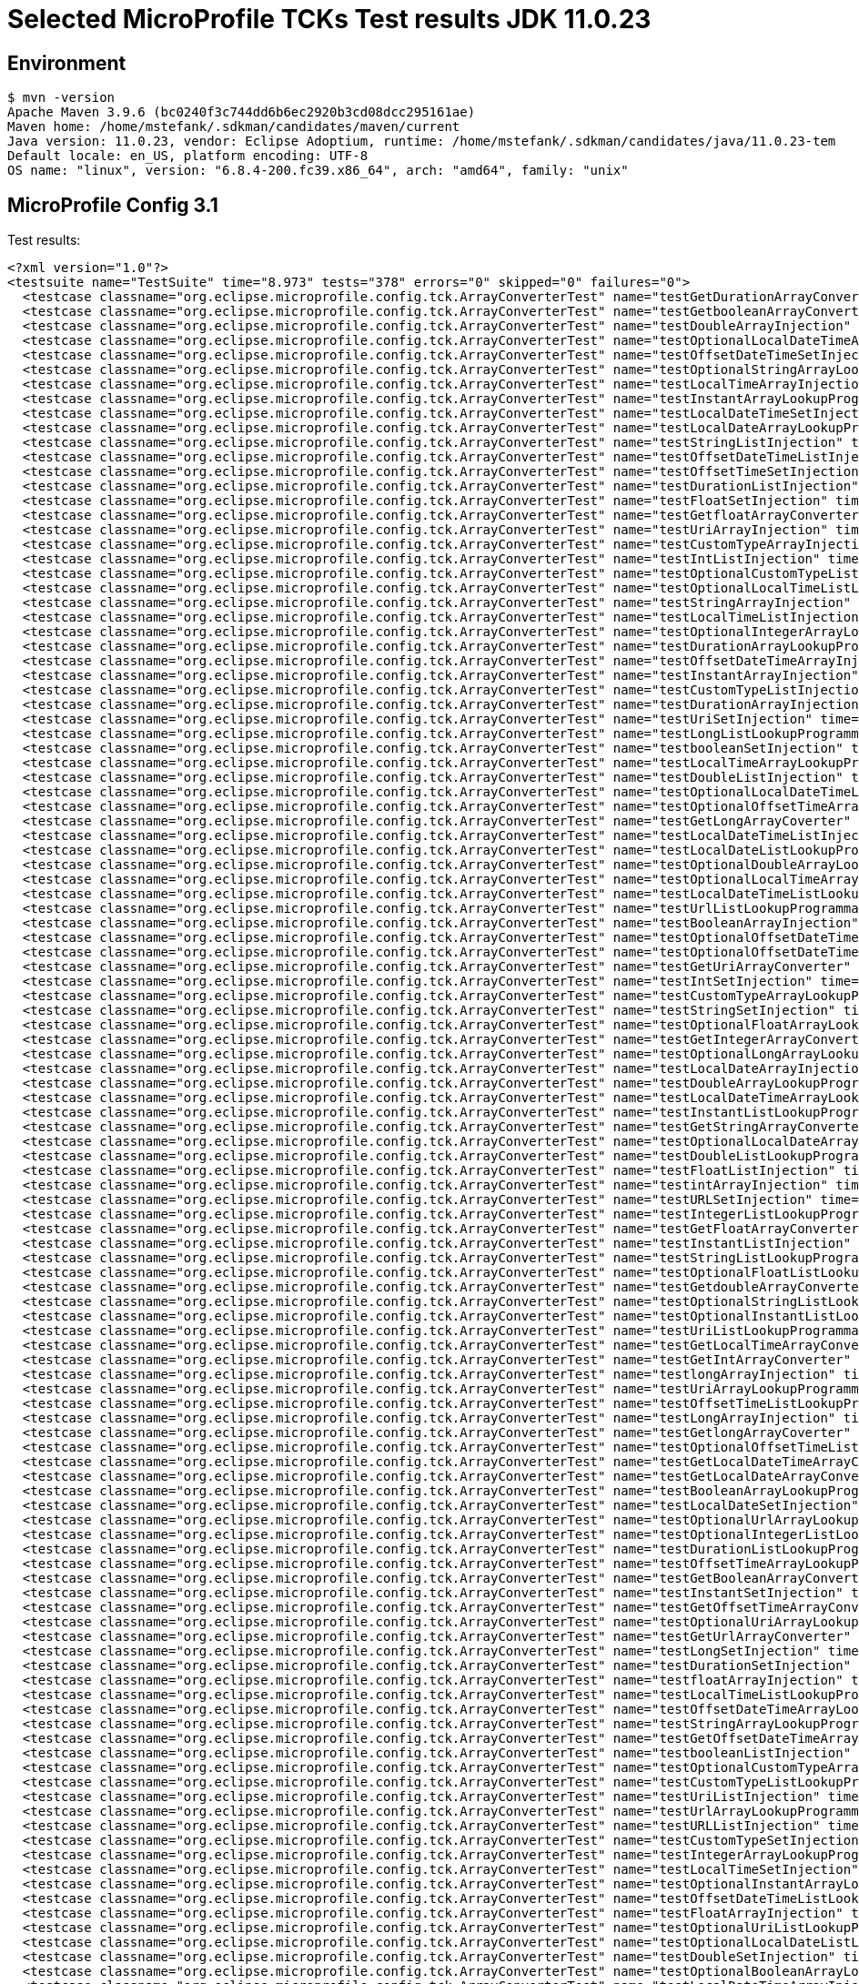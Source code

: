 = Selected MicroProfile TCKs Test results JDK 11.0.23

== Environment

[source,bash]
----
$ mvn -version
Apache Maven 3.9.6 (bc0240f3c744dd6b6ec2920b3cd08dcc295161ae)
Maven home: /home/mstefank/.sdkman/candidates/maven/current
Java version: 11.0.23, vendor: Eclipse Adoptium, runtime: /home/mstefank/.sdkman/candidates/java/11.0.23-tem
Default locale: en_US, platform encoding: UTF-8
OS name: "linux", version: "6.8.4-200.fc39.x86_64", arch: "amd64", family: "unix"
----

== MicroProfile Config 3.1

Test results:

[source,xml]
----
<?xml version="1.0"?>
<testsuite name="TestSuite" time="8.973" tests="378" errors="0" skipped="0" failures="0">
  <testcase classname="org.eclipse.microprofile.config.tck.ArrayConverterTest" name="testGetDurationArrayConverter" time="0.023"/>
  <testcase classname="org.eclipse.microprofile.config.tck.ArrayConverterTest" name="testGetbooleanArrayConverter" time="0.047"/>
  <testcase classname="org.eclipse.microprofile.config.tck.ArrayConverterTest" name="testDoubleArrayInjection" time="0.022"/>
  <testcase classname="org.eclipse.microprofile.config.tck.ArrayConverterTest" name="testOptionalLocalDateTimeArrayLookupProgrammatically" time="0.016"/>
  <testcase classname="org.eclipse.microprofile.config.tck.ArrayConverterTest" name="testOffsetDateTimeSetInjection" time="0.015"/>
  <testcase classname="org.eclipse.microprofile.config.tck.ArrayConverterTest" name="testOptionalStringArrayLookupProgrammatically" time="0.013"/>
  <testcase classname="org.eclipse.microprofile.config.tck.ArrayConverterTest" name="testLocalTimeArrayInjection" time="0.022"/>
  <testcase classname="org.eclipse.microprofile.config.tck.ArrayConverterTest" name="testInstantArrayLookupProgrammatically" time="0.024"/>
  <testcase classname="org.eclipse.microprofile.config.tck.ArrayConverterTest" name="testLocalDateTimeSetInjection" time="0.019"/>
  <testcase classname="org.eclipse.microprofile.config.tck.ArrayConverterTest" name="testLocalDateArrayLookupProgrammatically" time="0.032"/>
  <testcase classname="org.eclipse.microprofile.config.tck.ArrayConverterTest" name="testStringListInjection" time="0.012"/>
  <testcase classname="org.eclipse.microprofile.config.tck.ArrayConverterTest" name="testOffsetDateTimeListInjection" time="0.015"/>
  <testcase classname="org.eclipse.microprofile.config.tck.ArrayConverterTest" name="testOffsetTimeSetInjection" time="0.013"/>
  <testcase classname="org.eclipse.microprofile.config.tck.ArrayConverterTest" name="testDurationListInjection" time="0.022"/>
  <testcase classname="org.eclipse.microprofile.config.tck.ArrayConverterTest" name="testFloatSetInjection" time="0.023"/>
  <testcase classname="org.eclipse.microprofile.config.tck.ArrayConverterTest" name="testGetfloatArrayConverter" time="0.052"/>
  <testcase classname="org.eclipse.microprofile.config.tck.ArrayConverterTest" name="testUriArrayInjection" time="0.012"/>
  <testcase classname="org.eclipse.microprofile.config.tck.ArrayConverterTest" name="testCustomTypeArrayInjection" time="0.030"/>
  <testcase classname="org.eclipse.microprofile.config.tck.ArrayConverterTest" name="testIntListInjection" time="0.018"/>
  <testcase classname="org.eclipse.microprofile.config.tck.ArrayConverterTest" name="testOptionalCustomTypeListLookupProgrammatically" time="0.015"/>
  <testcase classname="org.eclipse.microprofile.config.tck.ArrayConverterTest" name="testOptionalLocalTimeListLookupProgrammatically" time="0.013"/>
  <testcase classname="org.eclipse.microprofile.config.tck.ArrayConverterTest" name="testStringArrayInjection" time="0.013"/>
  <testcase classname="org.eclipse.microprofile.config.tck.ArrayConverterTest" name="testLocalTimeListInjection" time="0.016"/>
  <testcase classname="org.eclipse.microprofile.config.tck.ArrayConverterTest" name="testOptionalIntegerArrayLookupProgrammatically" time="0.021"/>
  <testcase classname="org.eclipse.microprofile.config.tck.ArrayConverterTest" name="testDurationArrayLookupProgrammatically" time="0.019"/>
  <testcase classname="org.eclipse.microprofile.config.tck.ArrayConverterTest" name="testOffsetDateTimeArrayInjection" time="0.014"/>
  <testcase classname="org.eclipse.microprofile.config.tck.ArrayConverterTest" name="testInstantArrayInjection" time="0.019"/>
  <testcase classname="org.eclipse.microprofile.config.tck.ArrayConverterTest" name="testCustomTypeListInjection" time="0.022"/>
  <testcase classname="org.eclipse.microprofile.config.tck.ArrayConverterTest" name="testDurationArrayInjection" time="0.017"/>
  <testcase classname="org.eclipse.microprofile.config.tck.ArrayConverterTest" name="testUriSetInjection" time="0.012"/>
  <testcase classname="org.eclipse.microprofile.config.tck.ArrayConverterTest" name="testLongListLookupProgrammatically" time="0.015"/>
  <testcase classname="org.eclipse.microprofile.config.tck.ArrayConverterTest" name="testbooleanSetInjection" time="0.013"/>
  <testcase classname="org.eclipse.microprofile.config.tck.ArrayConverterTest" name="testLocalTimeArrayLookupProgrammatically" time="0.018"/>
  <testcase classname="org.eclipse.microprofile.config.tck.ArrayConverterTest" name="testDoubleListInjection" time="0.020"/>
  <testcase classname="org.eclipse.microprofile.config.tck.ArrayConverterTest" name="testOptionalLocalDateTimeListLookupProgrammatically" time="0.015"/>
  <testcase classname="org.eclipse.microprofile.config.tck.ArrayConverterTest" name="testOptionalOffsetTimeArrayLookupProgrammatically" time="0.014"/>
  <testcase classname="org.eclipse.microprofile.config.tck.ArrayConverterTest" name="testGetLongArrayCoverter" time="0.021"/>
  <testcase classname="org.eclipse.microprofile.config.tck.ArrayConverterTest" name="testLocalDateTimeListInjection" time="0.018"/>
  <testcase classname="org.eclipse.microprofile.config.tck.ArrayConverterTest" name="testLocalDateListLookupProgrammatically" time="0.027"/>
  <testcase classname="org.eclipse.microprofile.config.tck.ArrayConverterTest" name="testOptionalDoubleArrayLookupProgrammatically" time="0.014"/>
  <testcase classname="org.eclipse.microprofile.config.tck.ArrayConverterTest" name="testOptionalLocalTimeArrayLookupProgrammatically" time="0.014"/>
  <testcase classname="org.eclipse.microprofile.config.tck.ArrayConverterTest" name="testLocalDateTimeListLookupProgrammatically" time="0.018"/>
  <testcase classname="org.eclipse.microprofile.config.tck.ArrayConverterTest" name="testUrlListLookupProgrammatically" time="0.011"/>
  <testcase classname="org.eclipse.microprofile.config.tck.ArrayConverterTest" name="testBooleanArrayInjection" time="0.118"/>
  <testcase classname="org.eclipse.microprofile.config.tck.ArrayConverterTest" name="testOptionalOffsetDateTimeListLookupProgrammatically" time="0.014"/>
  <testcase classname="org.eclipse.microprofile.config.tck.ArrayConverterTest" name="testOptionalOffsetDateTimeArrayLookupProgrammatically" time="0.014"/>
  <testcase classname="org.eclipse.microprofile.config.tck.ArrayConverterTest" name="testGetUriArrayConverter" time="0.067"/>
  <testcase classname="org.eclipse.microprofile.config.tck.ArrayConverterTest" name="testIntSetInjection" time="0.019"/>
  <testcase classname="org.eclipse.microprofile.config.tck.ArrayConverterTest" name="testCustomTypeArrayLookupProgrammatically" time="0.017"/>
  <testcase classname="org.eclipse.microprofile.config.tck.ArrayConverterTest" name="testStringSetInjection" time="0.013"/>
  <testcase classname="org.eclipse.microprofile.config.tck.ArrayConverterTest" name="testOptionalFloatArrayLookupProgrammatically" time="0.016"/>
  <testcase classname="org.eclipse.microprofile.config.tck.ArrayConverterTest" name="testGetIntegerArrayConverter" time="0.019"/>
  <testcase classname="org.eclipse.microprofile.config.tck.ArrayConverterTest" name="testOptionalLongArrayLookupProgrammatically" time="0.016"/>
  <testcase classname="org.eclipse.microprofile.config.tck.ArrayConverterTest" name="testLocalDateArrayInjection" time="0.027"/>
  <testcase classname="org.eclipse.microprofile.config.tck.ArrayConverterTest" name="testDoubleArrayLookupProgrammatically" time="0.018"/>
  <testcase classname="org.eclipse.microprofile.config.tck.ArrayConverterTest" name="testLocalDateTimeArrayLookupProgrammatically" time="0.025"/>
  <testcase classname="org.eclipse.microprofile.config.tck.ArrayConverterTest" name="testInstantListLookupProgrammatically" time="0.018"/>
  <testcase classname="org.eclipse.microprofile.config.tck.ArrayConverterTest" name="testGetStringArrayConverter" time="0.037"/>
  <testcase classname="org.eclipse.microprofile.config.tck.ArrayConverterTest" name="testOptionalLocalDateArrayLookupProgrammatically" time="0.014"/>
  <testcase classname="org.eclipse.microprofile.config.tck.ArrayConverterTest" name="testDoubleListLookupProgrammatically" time="0.022"/>
  <testcase classname="org.eclipse.microprofile.config.tck.ArrayConverterTest" name="testFloatListInjection" time="0.025"/>
  <testcase classname="org.eclipse.microprofile.config.tck.ArrayConverterTest" name="testintArrayInjection" time="0.012"/>
  <testcase classname="org.eclipse.microprofile.config.tck.ArrayConverterTest" name="testURLSetInjection" time="0.013"/>
  <testcase classname="org.eclipse.microprofile.config.tck.ArrayConverterTest" name="testIntegerListLookupProgrammatically" time="0.022"/>
  <testcase classname="org.eclipse.microprofile.config.tck.ArrayConverterTest" name="testGetFloatArrayConverter" time="0.016"/>
  <testcase classname="org.eclipse.microprofile.config.tck.ArrayConverterTest" name="testInstantListInjection" time="0.019"/>
  <testcase classname="org.eclipse.microprofile.config.tck.ArrayConverterTest" name="testStringListLookupProgrammatically" time="0.014"/>
  <testcase classname="org.eclipse.microprofile.config.tck.ArrayConverterTest" name="testOptionalFloatListLookupProgrammatically" time="0.013"/>
  <testcase classname="org.eclipse.microprofile.config.tck.ArrayConverterTest" name="testGetdoubleArrayConverter" time="0.040"/>
  <testcase classname="org.eclipse.microprofile.config.tck.ArrayConverterTest" name="testOptionalStringListLookupProgrammatically" time="0.013"/>
  <testcase classname="org.eclipse.microprofile.config.tck.ArrayConverterTest" name="testOptionalInstantListLookupProgrammatically" time="0.021"/>
  <testcase classname="org.eclipse.microprofile.config.tck.ArrayConverterTest" name="testUriListLookupProgrammatically" time="0.012"/>
  <testcase classname="org.eclipse.microprofile.config.tck.ArrayConverterTest" name="testGetLocalTimeArrayConverter" time="0.036"/>
  <testcase classname="org.eclipse.microprofile.config.tck.ArrayConverterTest" name="testGetIntArrayConverter" time="0.023"/>
  <testcase classname="org.eclipse.microprofile.config.tck.ArrayConverterTest" name="testlongArrayInjection" time="0.011"/>
  <testcase classname="org.eclipse.microprofile.config.tck.ArrayConverterTest" name="testUriArrayLookupProgrammatically" time="0.014"/>
  <testcase classname="org.eclipse.microprofile.config.tck.ArrayConverterTest" name="testOffsetTimeListLookupProgrammatically" time="0.014"/>
  <testcase classname="org.eclipse.microprofile.config.tck.ArrayConverterTest" name="testLongArrayInjection" time="0.015"/>
  <testcase classname="org.eclipse.microprofile.config.tck.ArrayConverterTest" name="testGetlongArrayCoverter" time="0.031"/>
  <testcase classname="org.eclipse.microprofile.config.tck.ArrayConverterTest" name="testOptionalOffsetTimeListLookupProgrammatically" time="0.013"/>
  <testcase classname="org.eclipse.microprofile.config.tck.ArrayConverterTest" name="testGetLocalDateTimeArrayConverter" time="0.031"/>
  <testcase classname="org.eclipse.microprofile.config.tck.ArrayConverterTest" name="testGetLocalDateArrayConverter" time="0.025"/>
  <testcase classname="org.eclipse.microprofile.config.tck.ArrayConverterTest" name="testBooleanArrayLookupProgrammatically" time="0.027"/>
  <testcase classname="org.eclipse.microprofile.config.tck.ArrayConverterTest" name="testLocalDateSetInjection" time="0.027"/>
  <testcase classname="org.eclipse.microprofile.config.tck.ArrayConverterTest" name="testOptionalUrlArrayLookupProgrammatically" time="0.013"/>
  <testcase classname="org.eclipse.microprofile.config.tck.ArrayConverterTest" name="testOptionalIntegerListLookupProgrammatically" time="0.021"/>
  <testcase classname="org.eclipse.microprofile.config.tck.ArrayConverterTest" name="testDurationListLookupProgrammatically" time="0.016"/>
  <testcase classname="org.eclipse.microprofile.config.tck.ArrayConverterTest" name="testOffsetTimeArrayLookupProgrammatically" time="0.015"/>
  <testcase classname="org.eclipse.microprofile.config.tck.ArrayConverterTest" name="testGetBooleanArrayConverter" time="0.022"/>
  <testcase classname="org.eclipse.microprofile.config.tck.ArrayConverterTest" name="testInstantSetInjection" time="0.019"/>
  <testcase classname="org.eclipse.microprofile.config.tck.ArrayConverterTest" name="testGetOffsetTimeArrayConverter" time="0.027"/>
  <testcase classname="org.eclipse.microprofile.config.tck.ArrayConverterTest" name="testOptionalUriArrayLookupProgrammatically" time="0.013"/>
  <testcase classname="org.eclipse.microprofile.config.tck.ArrayConverterTest" name="testGetUrlArrayConverter" time="0.049"/>
  <testcase classname="org.eclipse.microprofile.config.tck.ArrayConverterTest" name="testLongSetInjection" time="0.014"/>
  <testcase classname="org.eclipse.microprofile.config.tck.ArrayConverterTest" name="testDurationSetInjection" time="0.019"/>
  <testcase classname="org.eclipse.microprofile.config.tck.ArrayConverterTest" name="testfloatArrayInjection" time="0.011"/>
  <testcase classname="org.eclipse.microprofile.config.tck.ArrayConverterTest" name="testLocalTimeListLookupProgrammatically" time="0.016"/>
  <testcase classname="org.eclipse.microprofile.config.tck.ArrayConverterTest" name="testOffsetDateTimeArrayLookupProgrammatically" time="0.015"/>
  <testcase classname="org.eclipse.microprofile.config.tck.ArrayConverterTest" name="testStringArrayLookupProgrammatically" time="0.012"/>
  <testcase classname="org.eclipse.microprofile.config.tck.ArrayConverterTest" name="testGetOffsetDateTimeArrayConverter" time="0.042"/>
  <testcase classname="org.eclipse.microprofile.config.tck.ArrayConverterTest" name="testbooleanListInjection" time="0.013"/>
  <testcase classname="org.eclipse.microprofile.config.tck.ArrayConverterTest" name="testOptionalCustomTypeArrayLookupProgrammatically" time="0.015"/>
  <testcase classname="org.eclipse.microprofile.config.tck.ArrayConverterTest" name="testCustomTypeListLookupProgrammatically" time="0.020"/>
  <testcase classname="org.eclipse.microprofile.config.tck.ArrayConverterTest" name="testUriListInjection" time="0.012"/>
  <testcase classname="org.eclipse.microprofile.config.tck.ArrayConverterTest" name="testUrlArrayLookupProgrammatically" time="0.010"/>
  <testcase classname="org.eclipse.microprofile.config.tck.ArrayConverterTest" name="testURLListInjection" time="0.011"/>
  <testcase classname="org.eclipse.microprofile.config.tck.ArrayConverterTest" name="testCustomTypeSetInjection" time="0.028"/>
  <testcase classname="org.eclipse.microprofile.config.tck.ArrayConverterTest" name="testIntegerArrayLookupProgrammatically" time="0.018"/>
  <testcase classname="org.eclipse.microprofile.config.tck.ArrayConverterTest" name="testLocalTimeSetInjection" time="0.016"/>
  <testcase classname="org.eclipse.microprofile.config.tck.ArrayConverterTest" name="testOptionalInstantArrayLookupProgrammatically" time="0.013"/>
  <testcase classname="org.eclipse.microprofile.config.tck.ArrayConverterTest" name="testOffsetDateTimeListLookupProgrammatically" time="0.016"/>
  <testcase classname="org.eclipse.microprofile.config.tck.ArrayConverterTest" name="testFloatArrayInjection" time="0.016"/>
  <testcase classname="org.eclipse.microprofile.config.tck.ArrayConverterTest" name="testOptionalUriListLookupProgrammatically" time="0.012"/>
  <testcase classname="org.eclipse.microprofile.config.tck.ArrayConverterTest" name="testOptionalLocalDateListLookupProgrammatically" time="0.021"/>
  <testcase classname="org.eclipse.microprofile.config.tck.ArrayConverterTest" name="testDoubleSetInjection" time="0.017"/>
  <testcase classname="org.eclipse.microprofile.config.tck.ArrayConverterTest" name="testOptionalBooleanArrayLookupProgrammatically" time="0.017"/>
  <testcase classname="org.eclipse.microprofile.config.tck.ArrayConverterTest" name="testLocalDateTimeArrayInjection" time="0.025"/>
  <testcase classname="org.eclipse.microprofile.config.tck.ArrayConverterTest" name="testFloatArrayLookupProgrammatically" time="0.017"/>
  <testcase classname="org.eclipse.microprofile.config.tck.ArrayConverterTest" name="testOptionalDurationListLookupProgrammatically" time="0.014"/>
  <testcase classname="org.eclipse.microprofile.config.tck.ArrayConverterTest" name="testIntArrayInjection" time="0.018"/>
  <testcase classname="org.eclipse.microprofile.config.tck.ArrayConverterTest" name="testFloatListLookupProgrammatically" time="0.018"/>
  <testcase classname="org.eclipse.microprofile.config.tck.ArrayConverterTest" name="testOptionalLongListLookupProgrammatically" time="0.015"/>
  <testcase classname="org.eclipse.microprofile.config.tck.ArrayConverterTest" name="testGetDoubleArrayConverter" time="0.025"/>
  <testcase classname="org.eclipse.microprofile.config.tck.ArrayConverterTest" name="testLocalDateListInjection" time="0.026"/>
  <testcase classname="org.eclipse.microprofile.config.tck.ArrayConverterTest" name="testdoubleArrayInjection" time="0.013"/>
  <testcase classname="org.eclipse.microprofile.config.tck.ArrayConverterTest" name="testBooleanListLookupProgrammatically" time="0.022"/>
  <testcase classname="org.eclipse.microprofile.config.tck.ArrayConverterTest" name="testLongArrayLookupProgrammatically" time="0.017"/>
  <testcase classname="org.eclipse.microprofile.config.tck.ArrayConverterTest" name="testOptionalBooleanListLookupProgrammatically" time="0.017"/>
  <testcase classname="org.eclipse.microprofile.config.tck.ArrayConverterTest" name="testGetCustomTypeArrayConverter" time="0.025"/>
  <testcase classname="org.eclipse.microprofile.config.tck.ArrayConverterTest" name="testbooleanArrayInjection" time="0.011"/>
  <testcase classname="org.eclipse.microprofile.config.tck.ArrayConverterTest" name="testLongListInjection" time="0.014"/>
  <testcase classname="org.eclipse.microprofile.config.tck.ArrayConverterTest" name="testOffsetTimeListInjection" time="0.014"/>
  <testcase classname="org.eclipse.microprofile.config.tck.ArrayConverterTest" name="testOptionalDurationArrayLookupProgrammatically" time="0.017"/>
  <testcase classname="org.eclipse.microprofile.config.tck.ArrayConverterTest" name="testUrlArrayInjection" time="0.011"/>
  <testcase classname="org.eclipse.microprofile.config.tck.ArrayConverterTest" name="testGetInstantArrayConverter" time="0.017"/>
  <testcase classname="org.eclipse.microprofile.config.tck.ArrayConverterTest" name="testOptionalUrlListLookupProgrammatically" time="0.013"/>
  <testcase classname="org.eclipse.microprofile.config.tck.ArrayConverterTest" name="testOptionalDoubleListLookupProgrammatically" time="0.012"/>
  <testcase classname="org.eclipse.microprofile.config.tck.ArrayConverterTest" name="testOffsetTimeArrayInjection" time="0.015"/>
  <testcase classname="org.eclipse.microprofile.config.tck.AutoDiscoveredConfigSourceTest" name="testAutoDiscoveredConverterManuallyAdded" time="0.026"/>
  <testcase classname="org.eclipse.microprofile.config.tck.AutoDiscoveredConfigSourceTest" name="testAutoDiscoveredConverterNotAddedAutomatically" time="0.050"/>
  <testcase classname="org.eclipse.microprofile.config.tck.AutoDiscoveredConfigSourceTest" name="testAutoDiscoveredConfigureSources" time="0.192"/>
  <testcase classname="org.eclipse.microprofile.config.tck.broken.ConfigPropertiesMissingPropertyInjectionTest" name="test" time="0.002"/>
  <testcase classname="org.eclipse.microprofile.config.tck.broken.MissingConverterOnInstanceInjectionTest" name="test" time="0.002"/>
  <testcase classname="org.eclipse.microprofile.config.tck.broken.MissingValueOnInstanceInjectionTest" name="test" time="0.001"/>
  <testcase classname="org.eclipse.microprofile.config.tck.broken.MissingValueOnObserverMethodInjectionTest" name="test" time="0.002"/>
  <testcase classname="org.eclipse.microprofile.config.tck.broken.WrongConverterOnInstanceInjectionTest" name="test" time="0.002"/>
  <testcase classname="org.eclipse.microprofile.config.tck.CdiOptionalInjectionTest" name="testOptionalInjectionWithNoDefaultValueOrElseIsReturned" time="0.007"/>
  <testcase classname="org.eclipse.microprofile.config.tck.CdiOptionalInjectionTest" name="testOptionalInjection" time="0.097"/>
  <testcase classname="org.eclipse.microprofile.config.tck.CDIPlainInjectionTest" name="canInjectDynamicValuesViaCdiProvider" time="0.014"/>
  <testcase classname="org.eclipse.microprofile.config.tck.CDIPlainInjectionTest" name="canInjectSimpleValuesWhenDefined" time="0.027"/>
  <testcase classname="org.eclipse.microprofile.config.tck.CDIPlainInjectionTest" name="canInjectDefaultPropertyPath" time="0.130"/>
  <testcase classname="org.eclipse.microprofile.config.tck.CDIPlainInjectionTest" name="injectedValuesAreEqualToProgrammaticValues" time="0.013"/>
  <testcase classname="org.eclipse.microprofile.config.tck.CDIPropertyExpressionsTest" name="expression" time="0.014"/>
  <testcase classname="org.eclipse.microprofile.config.tck.CDIPropertyExpressionsTest" name="expressionNoDefault" time="0.010"/>
  <testcase classname="org.eclipse.microprofile.config.tck.CDIPropertyExpressionsTest" name="badExpansion" time="0.079"/>
  <testcase classname="org.eclipse.microprofile.config.tck.CDIPropertyNameMatchingTest" name="testPropertyFromEnvironmentVariables" time="0.086"/>
  <testcase classname="org.eclipse.microprofile.config.tck.ClassConverterTest" name="testClassConverterWithLookup" time="0.083"/>
  <testcase classname="org.eclipse.microprofile.config.tck.ClassConverterTest" name="testConverterForClassLoadedInBean" time="0.008"/>
  <testcase classname="org.eclipse.microprofile.config.tck.ClassConverterTest" name="testGetClassConverter" time="0.008"/>
  <testcase classname="org.eclipse.microprofile.config.tck.ConfigPropertiesTest" name="testConfigPropertiesWithoutPrefix" time="0.010"/>
  <testcase classname="org.eclipse.microprofile.config.tck.ConfigPropertiesTest" name="testConfigPropertiesPlainInjection" time="0.009"/>
  <testcase classname="org.eclipse.microprofile.config.tck.ConfigPropertiesTest" name="testConfigPropertiesNoPrefixOnBean" time="0.012"/>
  <testcase classname="org.eclipse.microprofile.config.tck.ConfigPropertiesTest" name="testConfigPropertiesNoPrefixOnBeanThenSupplyPrefix" time="0.012"/>
  <testcase classname="org.eclipse.microprofile.config.tck.ConfigPropertiesTest" name="testConfigPropertiesWithPrefix" time="0.011"/>
  <testcase classname="org.eclipse.microprofile.config.tck.ConfigPropertiesTest" name="testNoConfigPropertiesAnnotationInjection" time="0.009"/>
  <testcase classname="org.eclipse.microprofile.config.tck.ConfigPropertiesTest" name="testConfigPropertiesDefaultOnBean" time="0.149"/>
  <testcase classname="org.eclipse.microprofile.config.tck.ConfigProviderTest" name="testInjectedConfigSerializable" time="0.017"/>
  <testcase classname="org.eclipse.microprofile.config.tck.ConfigProviderTest" name="testDynamicValueInPropertyConfigSource" time="0.128"/>
  <testcase classname="org.eclipse.microprofile.config.tck.ConfigProviderTest" name="testNonExistingConfigKeyGet" time="0.022"/>
  <testcase classname="org.eclipse.microprofile.config.tck.ConfigProviderTest" name="testPropertyConfigSource" time="0.017"/>
  <testcase classname="org.eclipse.microprofile.config.tck.ConfigProviderTest" name="testGetPropertyNames" time="0.015"/>
  <testcase classname="org.eclipse.microprofile.config.tck.ConfigProviderTest" name="testGetConfigSources" time="0.021"/>
  <testcase classname="org.eclipse.microprofile.config.tck.ConfigProviderTest" name="testJavaConfigPropertyFilesConfigSource" time="0.014"/>
  <testcase classname="org.eclipse.microprofile.config.tck.ConfigProviderTest" name="testEnvironmentConfigSource" time="0.016"/>
  <testcase classname="org.eclipse.microprofile.config.tck.ConfigProviderTest" name="testNonExistingConfigKey" time="0.016"/>
  <testcase classname="org.eclipse.microprofile.config.tck.configsources.DefaultConfigSourceOrdinalTest" name="testOrdinalForSystemProps" time="0.010"/>
  <testcase classname="org.eclipse.microprofile.config.tck.configsources.DefaultConfigSourceOrdinalTest" name="testOrdinalForEnv" time="0.101"/>
  <testcase classname="org.eclipse.microprofile.config.tck.ConfigValueTest" name="configValueInjection" time="0.007"/>
  <testcase classname="org.eclipse.microprofile.config.tck.ConfigValueTest" name="configValueEmpty" time="0.009"/>
  <testcase classname="org.eclipse.microprofile.config.tck.ConfigValueTest" name="configValue" time="0.080"/>
  <testcase classname="org.eclipse.microprofile.config.tck.converters.convertToNull.ConvertedNullValueBrokenInjectionTest" name="test" time="0.012"/>
  <testcase classname="org.eclipse.microprofile.config.tck.converters.convertToNull.ConvertedNullValueTest" name="testGetValue" time="0.022"/>
  <testcase classname="org.eclipse.microprofile.config.tck.converters.convertToNull.ConvertedNullValueTest" name="testDefaultValueNotUsed" time="0.224"/>
  <testcase classname="org.eclipse.microprofile.config.tck.converters.convertToNull.ConvertedNullValueTest" name="testGetOptionalValue" time="0.020"/>
  <testcase classname="org.eclipse.microprofile.config.tck.converters.NullConvertersTest" name="nulls" time="0.154"/>
  <testcase classname="org.eclipse.microprofile.config.tck.ConverterTest" name="testFloat_Broken" time="0.015"/>
  <testcase classname="org.eclipse.microprofile.config.tck.ConverterTest" name="testGetShortConverter_Broken" time="0.011"/>
  <testcase classname="org.eclipse.microprofile.config.tck.ConverterTest" name="testDouble_Broken" time="0.018"/>
  <testcase classname="org.eclipse.microprofile.config.tck.ConverterTest" name="testGetFloatConverter_Broken" time="0.014"/>
  <testcase classname="org.eclipse.microprofile.config.tck.ConverterTest" name="testOffsetTime" time="0.011"/>
  <testcase classname="org.eclipse.microprofile.config.tck.ConverterTest" name="testchar" time="0.013"/>
  <testcase classname="org.eclipse.microprofile.config.tck.ConverterTest" name="testLong_Broken" time="0.013"/>
  <testcase classname="org.eclipse.microprofile.config.tck.ConverterTest" name="testLocalTime" time="0.012"/>
  <testcase classname="org.eclipse.microprofile.config.tck.ConverterTest" name="testOffsetDateTime" time="0.012"/>
  <testcase classname="org.eclipse.microprofile.config.tck.ConverterTest" name="testInt" time="0.011"/>
  <testcase classname="org.eclipse.microprofile.config.tck.ConverterTest" name="testDuration" time="0.012"/>
  <testcase classname="org.eclipse.microprofile.config.tck.ConverterTest" name="testOffsetDateTime_Broken" time="0.013"/>
  <testcase classname="org.eclipse.microprofile.config.tck.ConverterTest" name="testGetURIConverterBroken" time="0.015"/>
  <testcase classname="org.eclipse.microprofile.config.tck.ConverterTest" name="testGetLocalTimeConverter_Broken" time="0.012"/>
  <testcase classname="org.eclipse.microprofile.config.tck.ConverterTest" name="testGetByteConverter" time="0.014"/>
  <testcase classname="org.eclipse.microprofile.config.tck.ConverterTest" name="testByte_Broken" time="0.026"/>
  <testcase classname="org.eclipse.microprofile.config.tck.ConverterTest" name="testLocalDate" time="0.011"/>
  <testcase classname="org.eclipse.microprofile.config.tck.ConverterTest" name="testGetCharConverter" time="0.018"/>
  <testcase classname="org.eclipse.microprofile.config.tck.ConverterTest" name="testGetDonaldConverterWithLambdaConverter" time="0.019"/>
  <testcase classname="org.eclipse.microprofile.config.tck.ConverterTest" name="testGetLocalDateConverter" time="0.023"/>
  <testcase classname="org.eclipse.microprofile.config.tck.ConverterTest" name="testGetcharConverter" time="0.012"/>
  <testcase classname="org.eclipse.microprofile.config.tck.ConverterTest" name="testGetDurationConverter_Broken" time="0.018"/>
  <testcase classname="org.eclipse.microprofile.config.tck.ConverterTest" name="testDouble" time="0.012"/>
  <testcase classname="org.eclipse.microprofile.config.tck.ConverterTest" name="testGetZoneOffsetConverter" time="0.011"/>
  <testcase classname="org.eclipse.microprofile.config.tck.ConverterTest" name="testByte" time="0.015"/>
  <testcase classname="org.eclipse.microprofile.config.tck.ConverterTest" name="testURIConverter" time="0.013"/>
  <testcase classname="org.eclipse.microprofile.config.tck.ConverterTest" name="testGetShortConverter" time="0.011"/>
  <testcase classname="org.eclipse.microprofile.config.tck.ConverterTest" name="testGetIntegerConverter" time="0.017"/>
  <testcase classname="org.eclipse.microprofile.config.tck.ConverterTest" name="testDonaldConversionWithMultipleLambdaConverters" time="0.015"/>
  <testcase classname="org.eclipse.microprofile.config.tck.ConverterTest" name="testFloat" time="0.018"/>
  <testcase classname="org.eclipse.microprofile.config.tck.ConverterTest" name="testConverterSerialization" time="0.014"/>
  <testcase classname="org.eclipse.microprofile.config.tck.ConverterTest" name="testGetURLConverterBroken" time="0.018"/>
  <testcase classname="org.eclipse.microprofile.config.tck.ConverterTest" name="testDonaldConversionWithLambdaConverter" time="0.014"/>
  <testcase classname="org.eclipse.microprofile.config.tck.ConverterTest" name="testGetdoubleConverter" time="0.012"/>
  <testcase classname="org.eclipse.microprofile.config.tck.ConverterTest" name="testGetOffsetTimeConverter" time="0.011"/>
  <testcase classname="org.eclipse.microprofile.config.tck.ConverterTest" name="testZoneOffset" time="0.011"/>
  <testcase classname="org.eclipse.microprofile.config.tck.ConverterTest" name="testChar_Broken" time="0.015"/>
  <testcase classname="org.eclipse.microprofile.config.tck.ConverterTest" name="testOffsetTime_Broken" time="0.012"/>
  <testcase classname="org.eclipse.microprofile.config.tck.ConverterTest" name="testURIConverterBroken" time="0.014"/>
  <testcase classname="org.eclipse.microprofile.config.tck.ConverterTest" name="testZoneOffset_Broken" time="0.013"/>
  <testcase classname="org.eclipse.microprofile.config.tck.ConverterTest" name="testGetCustomConverter" time="0.012"/>
  <testcase classname="org.eclipse.microprofile.config.tck.ConverterTest" name="testGetLocalDateConverter_Broken" time="0.014"/>
  <testcase classname="org.eclipse.microprofile.config.tck.ConverterTest" name="testGetLocalTimeConverter" time="0.014"/>
  <testcase classname="org.eclipse.microprofile.config.tck.ConverterTest" name="testGetIntConverter" time="0.012"/>
  <testcase classname="org.eclipse.microprofile.config.tck.ConverterTest" name="testbyte" time="0.014"/>
  <testcase classname="org.eclipse.microprofile.config.tck.ConverterTest" name="testGetInstantConverter" time="0.014"/>
  <testcase classname="org.eclipse.microprofile.config.tck.ConverterTest" name="testShort_Broken" time="0.011"/>
  <testcase classname="org.eclipse.microprofile.config.tck.ConverterTest" name="testCustomConverter" time="0.013"/>
  <testcase classname="org.eclipse.microprofile.config.tck.ConverterTest" name="testBoolean" time="0.138"/>
  <testcase classname="org.eclipse.microprofile.config.tck.ConverterTest" name="testGetZoneOffsetConverter_Broken" time="0.020"/>
  <testcase classname="org.eclipse.microprofile.config.tck.ConverterTest" name="testInstant" time="0.016"/>
  <testcase classname="org.eclipse.microprofile.config.tck.ConverterTest" name="testGetDoubleConverter" time="0.013"/>
  <testcase classname="org.eclipse.microprofile.config.tck.ConverterTest" name="testGetLongConverter_Broken" time="0.012"/>
  <testcase classname="org.eclipse.microprofile.config.tck.ConverterTest" name="testGetCharConverter_Broken" time="0.020"/>
  <testcase classname="org.eclipse.microprofile.config.tck.ConverterTest" name="testDuration_Broken" time="0.019"/>
  <testcase classname="org.eclipse.microprofile.config.tck.ConverterTest" name="testGetOffsetDateTimeConverter_Broken" time="0.013"/>
  <testcase classname="org.eclipse.microprofile.config.tck.ConverterTest" name="testLocalDateTime" time="0.011"/>
  <testcase classname="org.eclipse.microprofile.config.tck.ConverterTest" name="testGetlongConverter" time="0.012"/>
  <testcase classname="org.eclipse.microprofile.config.tck.ConverterTest" name="testLocalTime_Broken" time="0.013"/>
  <testcase classname="org.eclipse.microprofile.config.tck.ConverterTest" name="testURLConverterBroken" time="0.013"/>
  <testcase classname="org.eclipse.microprofile.config.tck.ConverterTest" name="testGetURLConverter" time="0.013"/>
  <testcase classname="org.eclipse.microprofile.config.tck.ConverterTest" name="testChar" time="0.016"/>
  <testcase classname="org.eclipse.microprofile.config.tck.ConverterTest" name="testGetInstantConverter_Broken" time="0.020"/>
  <testcase classname="org.eclipse.microprofile.config.tck.ConverterTest" name="testlong" time="0.009"/>
  <testcase classname="org.eclipse.microprofile.config.tck.ConverterTest" name="testLocalDate_Broken" time="0.013"/>
  <testcase classname="org.eclipse.microprofile.config.tck.ConverterTest" name="testGetOffsetDateTimeConverter" time="0.011"/>
  <testcase classname="org.eclipse.microprofile.config.tck.ConverterTest" name="testGetIntegerConverter_Broken" time="0.020"/>
  <testcase classname="org.eclipse.microprofile.config.tck.ConverterTest" name="testGetURIConverter" time="0.014"/>
  <testcase classname="org.eclipse.microprofile.config.tck.ConverterTest" name="testShort" time="0.014"/>
  <testcase classname="org.eclipse.microprofile.config.tck.ConverterTest" name="testdouble" time="0.010"/>
  <testcase classname="org.eclipse.microprofile.config.tck.ConverterTest" name="testNoDonaldConverterByDefault" time="0.011"/>
  <testcase classname="org.eclipse.microprofile.config.tck.ConverterTest" name="testGetbyteConverter" time="0.013"/>
  <testcase classname="org.eclipse.microprofile.config.tck.ConverterTest" name="testfloat" time="0.011"/>
  <testcase classname="org.eclipse.microprofile.config.tck.ConverterTest" name="testGetByteConverter_Broken" time="0.031"/>
  <testcase classname="org.eclipse.microprofile.config.tck.ConverterTest" name="testGetDonaldConverterWithMultipleLambdaConverters" time="0.016"/>
  <testcase classname="org.eclipse.microprofile.config.tck.ConverterTest" name="testGetOffsetTimeConverter_Broken" time="0.013"/>
  <testcase classname="org.eclipse.microprofile.config.tck.ConverterTest" name="testGetDuckConverterWithMultipleConverters" time="0.019"/>
  <testcase classname="org.eclipse.microprofile.config.tck.ConverterTest" name="testGetshortConverter" time="0.014"/>
  <testcase classname="org.eclipse.microprofile.config.tck.ConverterTest" name="testDuckConversionWithMultipleConverters" time="0.014"/>
  <testcase classname="org.eclipse.microprofile.config.tck.ConverterTest" name="testInteger_Broken" time="0.017"/>
  <testcase classname="org.eclipse.microprofile.config.tck.ConverterTest" name="testGetDoubleConverter_Broken" time="0.017"/>
  <testcase classname="org.eclipse.microprofile.config.tck.ConverterTest" name="testInteger" time="0.012"/>
  <testcase classname="org.eclipse.microprofile.config.tck.ConverterTest" name="testLocalDateTime_Broken" time="0.014"/>
  <testcase classname="org.eclipse.microprofile.config.tck.ConverterTest" name="testGetDurationCoverter" time="0.011"/>
  <testcase classname="org.eclipse.microprofile.config.tck.ConverterTest" name="testLong" time="0.011"/>
  <testcase classname="org.eclipse.microprofile.config.tck.ConverterTest" name="testGetConverterSerialization" time="0.013"/>
  <testcase classname="org.eclipse.microprofile.config.tck.ConverterTest" name="testGetBooleanConverter" time="0.017"/>
  <testcase classname="org.eclipse.microprofile.config.tck.ConverterTest" name="testInstant_Broken" time="0.014"/>
  <testcase classname="org.eclipse.microprofile.config.tck.ConverterTest" name="testDonaldNotConvertedByDefault" time="0.013"/>
  <testcase classname="org.eclipse.microprofile.config.tck.ConverterTest" name="testGetLocalDateTimeConverter_Broken" time="0.015"/>
  <testcase classname="org.eclipse.microprofile.config.tck.ConverterTest" name="testGetfloatConverter" time="0.012"/>
  <testcase classname="org.eclipse.microprofile.config.tck.ConverterTest" name="testGetLongConverter" time="0.011"/>
  <testcase classname="org.eclipse.microprofile.config.tck.ConverterTest" name="testGetFloatConverter" time="0.014"/>
  <testcase classname="org.eclipse.microprofile.config.tck.ConverterTest" name="testGetLocalDateTimeConverter" time="0.013"/>
  <testcase classname="org.eclipse.microprofile.config.tck.ConverterTest" name="testshort" time="0.012"/>
  <testcase classname="org.eclipse.microprofile.config.tck.ConverterTest" name="testURLConverter" time="0.012"/>
  <testcase classname="org.eclipse.microprofile.config.tck.CustomConfigSourceTest" name="testConfigSourceProvider" time="0.096"/>
  <testcase classname="org.eclipse.microprofile.config.tck.CustomConverterTest" name="testBooleanPrimitive" time="0.026"/>
  <testcase classname="org.eclipse.microprofile.config.tck.CustomConverterTest" name="testInteger" time="0.016"/>
  <testcase classname="org.eclipse.microprofile.config.tck.CustomConverterTest" name="testGetLongConverter" time="0.015"/>
  <testcase classname="org.eclipse.microprofile.config.tck.CustomConverterTest" name="testGetCharacterConverter" time="0.029"/>
  <testcase classname="org.eclipse.microprofile.config.tck.CustomConverterTest" name="testGetIntPrimitiveConverter" time="0.017"/>
  <testcase classname="org.eclipse.microprofile.config.tck.CustomConverterTest" name="testGetCharPrimitiveConverter" time="0.021"/>
  <testcase classname="org.eclipse.microprofile.config.tck.CustomConverterTest" name="testDoublePrimitive" time="0.018"/>
  <testcase classname="org.eclipse.microprofile.config.tck.CustomConverterTest" name="testGetIntegerConverter" time="0.018"/>
  <testcase classname="org.eclipse.microprofile.config.tck.CustomConverterTest" name="testLongPrimitive" time="0.017"/>
  <testcase classname="org.eclipse.microprofile.config.tck.CustomConverterTest" name="testDouble" time="0.020"/>
  <testcase classname="org.eclipse.microprofile.config.tck.CustomConverterTest" name="testBoolean" time="0.140"/>
  <testcase classname="org.eclipse.microprofile.config.tck.CustomConverterTest" name="testCharPrimitive" time="0.021"/>
  <testcase classname="org.eclipse.microprofile.config.tck.CustomConverterTest" name="testGetDoublePrimitiveConverter" time="0.017"/>
  <testcase classname="org.eclipse.microprofile.config.tck.CustomConverterTest" name="testGetLongPrimitiveConverter" time="0.029"/>
  <testcase classname="org.eclipse.microprofile.config.tck.CustomConverterTest" name="testLong" time="0.016"/>
  <testcase classname="org.eclipse.microprofile.config.tck.CustomConverterTest" name="testGetDoubleConverter" time="0.014"/>
  <testcase classname="org.eclipse.microprofile.config.tck.CustomConverterTest" name="testGetBooleanPrimitiveConverter" time="0.031"/>
  <testcase classname="org.eclipse.microprofile.config.tck.CustomConverterTest" name="testCharacter" time="0.020"/>
  <testcase classname="org.eclipse.microprofile.config.tck.CustomConverterTest" name="testIntPrimitive" time="0.012"/>
  <testcase classname="org.eclipse.microprofile.config.tck.CustomConverterTest" name="testGetBooleanConverter" time="0.017"/>
  <testcase classname="org.eclipse.microprofile.config.tck.emptyvalue.EmptyValuesTestProgrammaticLookup" name="testCommaStringGetValue" time="0.019"/>
  <testcase classname="org.eclipse.microprofile.config.tck.emptyvalue.EmptyValuesTestProgrammaticLookup" name="testCommaBarStringGetValue" time="0.017"/>
  <testcase classname="org.eclipse.microprofile.config.tck.emptyvalue.EmptyValuesTestProgrammaticLookup" name="testBackslashCommaStringGetOptionalValue" time="0.146"/>
  <testcase classname="org.eclipse.microprofile.config.tck.emptyvalue.EmptyValuesTestProgrammaticLookup" name="testFooBarStringGetValue" time="0.027"/>
  <testcase classname="org.eclipse.microprofile.config.tck.emptyvalue.EmptyValuesTestProgrammaticLookup" name="testFooCommaStringGetValue" time="0.017"/>
  <testcase classname="org.eclipse.microprofile.config.tck.emptyvalue.EmptyValuesTestProgrammaticLookup" name="testFooBarStringGetOptionalValues" time="0.022"/>
  <testcase classname="org.eclipse.microprofile.config.tck.emptyvalue.EmptyValuesTestProgrammaticLookup" name="testSpaceStringGetOptionalValue" time="0.012"/>
  <testcase classname="org.eclipse.microprofile.config.tck.emptyvalue.EmptyValuesTestProgrammaticLookup" name="testDoubleCommaStringGetOptionalValues" time="0.020"/>
  <testcase classname="org.eclipse.microprofile.config.tck.emptyvalue.EmptyValuesTestProgrammaticLookup" name="testFooBarStringGetValueArray" time="0.027"/>
  <testcase classname="org.eclipse.microprofile.config.tck.emptyvalue.EmptyValuesTestProgrammaticLookup" name="testEmptyStringGetValue" time="0.020"/>
  <testcase classname="org.eclipse.microprofile.config.tck.emptyvalue.EmptyValuesTestProgrammaticLookup" name="testSpaceStringGetValueArray" time="0.012"/>
  <testcase classname="org.eclipse.microprofile.config.tck.emptyvalue.EmptyValuesTestProgrammaticLookup" name="testSpaceStringGetValue" time="0.016"/>
  <testcase classname="org.eclipse.microprofile.config.tck.emptyvalue.EmptyValuesTestProgrammaticLookup" name="testBackslashCommaStringGetValueArray" time="0.021"/>
  <testcase classname="org.eclipse.microprofile.config.tck.emptyvalue.EmptyValuesTestProgrammaticLookup" name="testFooCommaStringGetValueArray" time="0.037"/>
  <testcase classname="org.eclipse.microprofile.config.tck.emptyvalue.EmptyValuesTestProgrammaticLookup" name="testFooCommaStringGetOptionalValues" time="0.060"/>
  <testcase classname="org.eclipse.microprofile.config.tck.emptyvalue.EmptyValuesTestProgrammaticLookup" name="testMissingStringGetOptionalValue" time="0.013"/>
  <testcase classname="org.eclipse.microprofile.config.tck.emptyvalue.EmptyValuesTestProgrammaticLookup" name="testCommaStringGetValueArray" time="0.043"/>
  <testcase classname="org.eclipse.microprofile.config.tck.emptyvalue.EmptyValuesTestProgrammaticLookup" name="testEmptyStringGetValueArray" time="0.047"/>
  <testcase classname="org.eclipse.microprofile.config.tck.emptyvalue.EmptyValuesTestProgrammaticLookup" name="testMissingStringGetValueArray" time="0.020"/>
  <testcase classname="org.eclipse.microprofile.config.tck.emptyvalue.EmptyValuesTestProgrammaticLookup" name="testMissingStringGetValue" time="0.019"/>
  <testcase classname="org.eclipse.microprofile.config.tck.emptyvalue.EmptyValuesTestProgrammaticLookup" name="testCommaBarStringGetValueArray" time="0.022"/>
  <testcase classname="org.eclipse.microprofile.config.tck.emptyvalue.EmptyValuesTestProgrammaticLookup" name="testDoubleCommaStringGetValueArray" time="0.027"/>
  <testcase classname="org.eclipse.microprofile.config.tck.emptyvalue.EmptyValuesTestProgrammaticLookup" name="testCommaStringGetOptionalValue" time="0.028"/>
  <testcase classname="org.eclipse.microprofile.config.tck.emptyvalue.EmptyValuesTestProgrammaticLookup" name="testDoubleCommaStringGetValue" time="0.018"/>
  <testcase classname="org.eclipse.microprofile.config.tck.emptyvalue.EmptyValuesTestProgrammaticLookup" name="testCommaBarStringGetOptionalValues" time="0.013"/>
  <testcase classname="org.eclipse.microprofile.config.tck.emptyvalue.EmptyValuesTestProgrammaticLookup" name="testEmptyStringGetOptionalValue" time="0.018"/>
  <testcase classname="org.eclipse.microprofile.config.tck.emptyvalue.EmptyValuesTestProgrammaticLookup" name="testBackslashCommaStringGetOptionalValueAsArrayOrList" time="0.025"/>
  <testcase classname="org.eclipse.microprofile.config.tck.emptyvalue.EmptyValuesTestProgrammaticLookup" name="testBackslashCommaStringGetValue" time="0.022"/>
  <testcase classname="org.eclipse.microprofile.config.tck.emptyvalue.EmptyValuesTest" name="test" time="0.002"/>
  <testcase classname="org.eclipse.microprofile.config.tck.ImplicitConverterTest" name="testImplicitConverterSquenceValueOfBeforeParse" time="0.014"/>
  <testcase classname="org.eclipse.microprofile.config.tck.ImplicitConverterTest" name="testGetImplicitConverterSquenceParseBeforeConstructorConverter" time="0.010"/>
  <testcase classname="org.eclipse.microprofile.config.tck.ImplicitConverterTest" name="testImplicitConverterStringCt" time="0.009"/>
  <testcase classname="org.eclipse.microprofile.config.tck.ImplicitConverterTest" name="testGetImplicitConverterCharSequenceParseJavaTimeConverter" time="0.011"/>
  <testcase classname="org.eclipse.microprofile.config.tck.ImplicitConverterTest" name="testGetImplicitConverterSquenceValueOfBeforeParseConverter" time="0.011"/>
  <testcase classname="org.eclipse.microprofile.config.tck.ImplicitConverterTest" name="testImplicitConverterSquenceParseBeforeConstructor" time="0.009"/>
  <testcase classname="org.eclipse.microprofile.config.tck.ImplicitConverterTest" name="testGetImplicitConverterEnumValueOfConverter" time="0.012"/>
  <testcase classname="org.eclipse.microprofile.config.tck.ImplicitConverterTest" name="testGetImplicitConverterStringOfConverter" time="0.009"/>
  <testcase classname="org.eclipse.microprofile.config.tck.ImplicitConverterTest" name="testGetImplicitConverterStringCtConverter" time="0.009"/>
  <testcase classname="org.eclipse.microprofile.config.tck.ImplicitConverterTest" name="testImplicitConverterEnumValueOf" time="0.022"/>
  <testcase classname="org.eclipse.microprofile.config.tck.ImplicitConverterTest" name="testImplicitConverterSquenceOfBeforeValueOf" time="0.011"/>
  <testcase classname="org.eclipse.microprofile.config.tck.ImplicitConverterTest" name="testGetImplicitConverterSquenceOfBeforeValueOfConverter" time="0.010"/>
  <testcase classname="org.eclipse.microprofile.config.tck.ImplicitConverterTest" name="testImplicitConverterStringValueOf" time="0.008"/>
  <testcase classname="org.eclipse.microprofile.config.tck.ImplicitConverterTest" name="testImplicitConverterCharSequenceParse" time="0.007"/>
  <testcase classname="org.eclipse.microprofile.config.tck.ImplicitConverterTest" name="testImplicitConverterCharSequenceParseJavaTime" time="0.015"/>
  <testcase classname="org.eclipse.microprofile.config.tck.ImplicitConverterTest" name="testGetImplicitConverterStringValueOfConverter" time="0.010"/>
  <testcase classname="org.eclipse.microprofile.config.tck.ImplicitConverterTest" name="testImplicitConverterStringOf" time="0.009"/>
  <testcase classname="org.eclipse.microprofile.config.tck.ImplicitConverterTest" name="testGetImplicitConverterCharSequenceParseConverter" time="0.098"/>
  <testcase classname="org.eclipse.microprofile.config.tck.ImplicitConverterTest" name="testImplicitConverterCharSequenceParseJavaTimeInjection" time="0.013"/>
  <testcase classname="org.eclipse.microprofile.config.tck.profile.ConfigPropertyFileProfileTest" name="testConfigProfileWithDev" time="0.116"/>
  <testcase classname="org.eclipse.microprofile.config.tck.profile.DevConfigProfileTest" name="testConfigProfileWithDev" time="0.102"/>
  <testcase classname="org.eclipse.microprofile.config.tck.profile.InvalidConfigProfileTest" name="testConfigProfileWithDev" time="0.107"/>
  <testcase classname="org.eclipse.microprofile.config.tck.profile.OverrideConfigProfileTest" name="testConfigProfileWithDevAndOverride" time="0.103"/>
  <testcase classname="org.eclipse.microprofile.config.tck.profile.ProdProfileTest" name="testConfigProfileWithDev" time="0.098"/>
  <testcase classname="org.eclipse.microprofile.config.tck.profile.TestConfigProfileTest" name="testConfigProfileWithDev" time="0.090"/>
  <testcase classname="org.eclipse.microprofile.config.tck.profile.TestCustomConfigProfile" name="testConfigProfileWithDev" time="0.089"/>
  <testcase classname="org.eclipse.microprofile.config.tck.PropertyExpressionsTest" name="escape" time="0.008"/>
  <testcase classname="org.eclipse.microprofile.config.tck.PropertyExpressionsTest" name="defaultExpression" time="0.012"/>
  <testcase classname="org.eclipse.microprofile.config.tck.PropertyExpressionsTest" name="defaultExpressionComposedEmpty" time="0.010"/>
  <testcase classname="org.eclipse.microprofile.config.tck.PropertyExpressionsTest" name="multipleExpansions" time="0.011"/>
  <testcase classname="org.eclipse.microprofile.config.tck.PropertyExpressionsTest" name="infiniteExpansion" time="0.011"/>
  <testcase classname="org.eclipse.microprofile.config.tck.PropertyExpressionsTest" name="composedExpressions" time="0.011"/>
  <testcase classname="org.eclipse.microprofile.config.tck.PropertyExpressionsTest" name="noExpressionComposedButConfigValue" time="0.009"/>
  <testcase classname="org.eclipse.microprofile.config.tck.PropertyExpressionsTest" name="multipleExpressions" time="0.008"/>
  <testcase classname="org.eclipse.microprofile.config.tck.PropertyExpressionsTest" name="noExpressionComposedButOptional" time="0.010"/>
  <testcase classname="org.eclipse.microprofile.config.tck.PropertyExpressionsTest" name="noExpressionComposed" time="0.015"/>
  <testcase classname="org.eclipse.microprofile.config.tck.PropertyExpressionsTest" name="escapeBraces" time="0.008"/>
  <testcase classname="org.eclipse.microprofile.config.tck.PropertyExpressionsTest" name="expressionMissing" time="0.011"/>
  <testcase classname="org.eclipse.microprofile.config.tck.PropertyExpressionsTest" name="noExpressionButConfigValue" time="0.008"/>
  <testcase classname="org.eclipse.microprofile.config.tck.PropertyExpressionsTest" name="defaultExpressionEmpty" time="0.009"/>
  <testcase classname="org.eclipse.microprofile.config.tck.PropertyExpressionsTest" name="withoutExpansion" time="0.008"/>
  <testcase classname="org.eclipse.microprofile.config.tck.PropertyExpressionsTest" name="simpleExpression" time="0.008"/>
  <testcase classname="org.eclipse.microprofile.config.tck.PropertyExpressionsTest" name="noExpressionButOptional" time="0.008"/>
  <testcase classname="org.eclipse.microprofile.config.tck.PropertyExpressionsTest" name="defaultExpressionComposed" time="0.010"/>
  <testcase classname="org.eclipse.microprofile.config.tck.PropertyExpressionsTest" name="noExpression" time="0.010"/>
  <testcase classname="org.eclipse.microprofile.config.tck.PropertyExpressionsTest" name="arrayEscapes" time="0.102"/>
  <testcase classname="org.eclipse.microprofile.config.tck.WarPropertiesLocationTest" name="testReadPropertyInWar" time="0.086"/>
</testsuite>
----

== MicroProfile Fault Tolerance 4.0.2

Test results:

[source,xml]
----
<?xml version="1.0"?>
<testsuite name="TestSuite" time="216.895" tests="411" errors="0" skipped="0" failures="0">
  <testcase classname="org.eclipse.microprofile.fault.tolerance.tck.AsyncCancellationTest" name="testCancelledDoesNotRetry" time="1.007"/>
  <testcase classname="org.eclipse.microprofile.fault.tolerance.tck.AsyncCancellationTest" name="testCancelledButRemainsInBulkhead" time="2.008"/>
  <testcase classname="org.eclipse.microprofile.fault.tolerance.tck.AsyncCancellationTest" name="testCancel" time="0.208"/>
  <testcase classname="org.eclipse.microprofile.fault.tolerance.tck.AsyncCancellationTest" name="testCancelWithoutInterrupt" time="2.219"/>
  <testcase classname="org.eclipse.microprofile.fault.tolerance.tck.AsyncCancellationTest" name="testCancelledWhileQueued" time="2.007"/>
  <testcase classname="org.eclipse.microprofile.fault.tolerance.tck.AsyncFallbackTest" name="testAsyncFallbackMethodThrows" time="0.006"/>
  <testcase classname="org.eclipse.microprofile.fault.tolerance.tck.AsyncFallbackTest" name="testAsyncCSFallbackSuccess" time="0.010"/>
  <testcase classname="org.eclipse.microprofile.fault.tolerance.tck.AsyncFallbackTest" name="testAsyncCSFallbackMethodThrows" time="0.009"/>
  <testcase classname="org.eclipse.microprofile.fault.tolerance.tck.AsyncFallbackTest" name="testAsyncFallbackSuccess" time="0.006"/>
  <testcase classname="org.eclipse.microprofile.fault.tolerance.tck.AsyncFallbackTest" name="testAsyncCSFallbackFutureCompletesExceptionally" time="0.084"/>
  <testcase classname="org.eclipse.microprofile.fault.tolerance.tck.AsyncFallbackTest" name="testAsyncFallbackFutureCompletesExceptionally" time="0.010"/>
  <testcase classname="org.eclipse.microprofile.fault.tolerance.tck.AsynchronousCSTest" name="testAsyncIsNotFinished" time="0.511"/>
  <testcase classname="org.eclipse.microprofile.fault.tolerance.tck.AsynchronousCSTest" name="testAsyncCompletesExceptionallyWhenExceptionThrown" time="0.009"/>
  <testcase classname="org.eclipse.microprofile.fault.tolerance.tck.AsynchronousCSTest" name="testAsyncIsFinished" time="0.009"/>
  <testcase classname="org.eclipse.microprofile.fault.tolerance.tck.AsynchronousCSTest" name="testClassLevelAsyncIsNotFinished" time="0.514"/>
  <testcase classname="org.eclipse.microprofile.fault.tolerance.tck.AsynchronousCSTest" name="testClassLevelAsyncIsFinished" time="0.018"/>
  <testcase classname="org.eclipse.microprofile.fault.tolerance.tck.AsynchronousCSTest" name="testAsyncCompletesExceptionallyWhenCompletedExceptionally" time="0.008"/>
  <testcase classname="org.eclipse.microprofile.fault.tolerance.tck.AsynchronousCSTest" name="testAsyncCallbacksChained" time="0.615"/>
  <testcase classname="org.eclipse.microprofile.fault.tolerance.tck.AsynchronousTest" name="testAsyncRequestContextWithCompletionStage" time="0.009"/>
  <testcase classname="org.eclipse.microprofile.fault.tolerance.tck.AsynchronousTest" name="testClassLevelAsyncIsFinished" time="0.108"/>
  <testcase classname="org.eclipse.microprofile.fault.tolerance.tck.AsynchronousTest" name="testAsyncRequestContextWithFuture" time="0.008"/>
  <testcase classname="org.eclipse.microprofile.fault.tolerance.tck.AsynchronousTest" name="testClassLevelAsyncIsNotFinished" time="0.008"/>
  <testcase classname="org.eclipse.microprofile.fault.tolerance.tck.AsynchronousTest" name="testAsyncIsFinished" time="0.183"/>
  <testcase classname="org.eclipse.microprofile.fault.tolerance.tck.AsynchronousTest" name="testAsyncIsNotFinished" time="0.009"/>
  <testcase classname="org.eclipse.microprofile.fault.tolerance.tck.AsyncTimeoutTest" name="testAsyncNoTimeout" time="1.008"/>
  <testcase classname="org.eclipse.microprofile.fault.tolerance.tck.AsyncTimeoutTest" name="testAsyncClassLevelTimeout" time="4.107"/>
  <testcase classname="org.eclipse.microprofile.fault.tolerance.tck.AsyncTimeoutTest" name="testAsyncTimeout" time="4.010"/>
  <testcase classname="org.eclipse.microprofile.fault.tolerance.tck.bulkhead.BulkheadAsynchRetryTest" name="testBulkheadExceptionRetriedClassAsync" time="2.092"/>
  <testcase classname="org.eclipse.microprofile.fault.tolerance.tck.bulkhead.BulkheadAsynchRetryTest" name="testNoRetriesWithoutRetryOn" time="1.019"/>
  <testcase classname="org.eclipse.microprofile.fault.tolerance.tck.bulkhead.BulkheadAsynchRetryTest" name="testBulkheadExceptionThrownMethodAsync" time="2.126"/>
  <testcase classname="org.eclipse.microprofile.fault.tolerance.tck.bulkhead.BulkheadAsynchRetryTest" name="testBulkheadExceptionRetriedMethodAsync" time="2.018"/>
  <testcase classname="org.eclipse.microprofile.fault.tolerance.tck.bulkhead.BulkheadAsynchRetryTest" name="testRetriesJoinBackOfQueue" time="5.019"/>
  <testcase classname="org.eclipse.microprofile.fault.tolerance.tck.bulkhead.BulkheadAsynchRetryTest" name="testBulkheadExceptionThrownClassAsync" time="2.128"/>
  <testcase classname="org.eclipse.microprofile.fault.tolerance.tck.bulkhead.BulkheadAsynchRetryTest" name="testNoRetriesWithAbortOn" time="1.015"/>
  <testcase classname="org.eclipse.microprofile.fault.tolerance.tck.bulkhead.BulkheadAsynchRetryTest" name="testRetriesReenterBulkhead" time="3.013"/>
  <testcase classname="org.eclipse.microprofile.fault.tolerance.tck.bulkhead.BulkheadAsynchTest" name="testBulkheadCompletionStage" time="0.819"/>
  <testcase classname="org.eclipse.microprofile.fault.tolerance.tck.bulkhead.BulkheadAsynchTest" name="testBulkheadMethodAsynchronousDefault" time="2.110"/>
  <testcase classname="org.eclipse.microprofile.fault.tolerance.tck.bulkhead.BulkheadAsynchTest" name="testBulkheadMethodAsynchronous3" time="2.111"/>
  <testcase classname="org.eclipse.microprofile.fault.tolerance.tck.bulkhead.BulkheadAsynchTest" name="testBulkheadClassAsynchronous10" time="2.199"/>
  <testcase classname="org.eclipse.microprofile.fault.tolerance.tck.bulkhead.BulkheadAsynchTest" name="testBulkheadMethodAsynchronousQueueing5" time="2.110"/>
  <testcase classname="org.eclipse.microprofile.fault.tolerance.tck.bulkhead.BulkheadAsynchTest" name="testBulkheadMethodAsynchronous10" time="2.122"/>
  <testcase classname="org.eclipse.microprofile.fault.tolerance.tck.bulkhead.BulkheadAsynchTest" name="testBulkheadClassAsynchronousDefault" time="2.124"/>
  <testcase classname="org.eclipse.microprofile.fault.tolerance.tck.bulkhead.BulkheadAsynchTest" name="testBulkheadClassAsynchronous3" time="2.121"/>
  <testcase classname="org.eclipse.microprofile.fault.tolerance.tck.bulkhead.BulkheadAsynchTest" name="testBulkheadClassAsynchronousQueueing5" time="2.117"/>
  <testcase classname="org.eclipse.microprofile.fault.tolerance.tck.bulkhead.BulkheadFutureTest" name="testBulkheadMethodAsynchFutureDoneAfterGet" time="0.008"/>
  <testcase classname="org.eclipse.microprofile.fault.tolerance.tck.bulkhead.BulkheadFutureTest" name="testBulkheadMethodAsynchFutureDoneWithoutGet" time="0.110"/>
  <testcase classname="org.eclipse.microprofile.fault.tolerance.tck.bulkhead.BulkheadFutureTest" name="testBulkheadClassAsynchFutureDoneWithoutGet" time="0.113"/>
  <testcase classname="org.eclipse.microprofile.fault.tolerance.tck.bulkhead.BulkheadFutureTest" name="testBulkheadClassAsynchFutureDoneAfterGet" time="0.096"/>
  <testcase classname="org.eclipse.microprofile.fault.tolerance.tck.bulkhead.BulkheadPressureTest" name="testBulkheadPressureAsync" time="5.259"/>
  <testcase classname="org.eclipse.microprofile.fault.tolerance.tck.bulkhead.BulkheadPressureTest" name="testBulkheadPressureSync" time="5.129"/>
  <testcase classname="org.eclipse.microprofile.fault.tolerance.tck.bulkhead.BulkheadSynchConfigTest" name="testBulkheadClassSemaphore3" time="0.084"/>
  <testcase classname="org.eclipse.microprofile.fault.tolerance.tck.bulkhead.BulkheadSynchRetryTest" name="testNoRetriesWithMaxRetriesZero" time="0.008"/>
  <testcase classname="org.eclipse.microprofile.fault.tolerance.tck.bulkhead.BulkheadSynchRetryTest" name="testRetryTestExceptionMethod" time="2.010"/>
  <testcase classname="org.eclipse.microprofile.fault.tolerance.tck.bulkhead.BulkheadSynchRetryTest" name="testRetryTestExceptionClass" time="2.009"/>
  <testcase classname="org.eclipse.microprofile.fault.tolerance.tck.bulkhead.BulkheadSynchRetryTest" name="testNoRetriesWithAbortOn" time="0.083"/>
  <testcase classname="org.eclipse.microprofile.fault.tolerance.tck.bulkhead.BulkheadSynchRetryTest" name="testNoRetriesWithoutRetryOn" time="0.011"/>
  <testcase classname="org.eclipse.microprofile.fault.tolerance.tck.bulkhead.BulkheadSynchTest" name="testBulkheadMethodSemaphoreDefault" time="0.010"/>
  <testcase classname="org.eclipse.microprofile.fault.tolerance.tck.bulkhead.BulkheadSynchTest" name="testBulkheadClassSemaphore3" time="0.010"/>
  <testcase classname="org.eclipse.microprofile.fault.tolerance.tck.bulkhead.BulkheadSynchTest" name="testBulkheadClassSemaphoreDefault" time="0.010"/>
  <testcase classname="org.eclipse.microprofile.fault.tolerance.tck.bulkhead.BulkheadSynchTest" name="testBulkheadMethodSemaphore3" time="0.009"/>
  <testcase classname="org.eclipse.microprofile.fault.tolerance.tck.bulkhead.BulkheadSynchTest" name="testBulkheadClassSemaphore10" time="0.097"/>
  <testcase classname="org.eclipse.microprofile.fault.tolerance.tck.bulkhead.BulkheadSynchTest" name="testBulkheadMethodSemaphore10" time="0.012"/>
  <testcase classname="org.eclipse.microprofile.fault.tolerance.tck.bulkhead.lifecycle.BulkheadLifecycleTest" name="noSharingBetweenClasses" time="0.210"/>
  <testcase classname="org.eclipse.microprofile.fault.tolerance.tck.bulkhead.lifecycle.BulkheadLifecycleTest" name="noSharingBetweenMethodsOfOneClass" time="0.113"/>
  <testcase classname="org.eclipse.microprofile.fault.tolerance.tck.bulkhead.lifecycle.BulkheadLifecycleTest" name="noSharingBetweenClassesWithCommonSuperclass" time="0.117"/>
  <testcase classname="org.eclipse.microprofile.fault.tolerance.tck.CircuitBreakerBulkheadTest" name="testCircuitBreakerAroundBulkheadSync" time="0.014"/>
  <testcase classname="org.eclipse.microprofile.fault.tolerance.tck.CircuitBreakerBulkheadTest" name="testCircuitBreakerAroundBulkheadAsync" time="1.011"/>
  <testcase classname="org.eclipse.microprofile.fault.tolerance.tck.CircuitBreakerBulkheadTest" name="testCircuitBreaker" time="1.096"/>
  <testcase classname="org.eclipse.microprofile.fault.tolerance.tck.circuitbreaker.CircuitBreakerConfigGlobalTest" name="testCircuitDefaultSuccessThreshold" time="0.587"/>
  <testcase classname="org.eclipse.microprofile.fault.tolerance.tck.circuitbreaker.CircuitBreakerConfigOnMethodTest" name="testCircuitDefaultSuccessThreshold" time="0.577"/>
  <testcase classname="org.eclipse.microprofile.fault.tolerance.tck.CircuitBreakerExceptionHierarchyTest" name="serviceAthrowsRuntimeException" time="0.007"/>
  <testcase classname="org.eclipse.microprofile.fault.tolerance.tck.CircuitBreakerExceptionHierarchyTest" name="serviceAthrowsException" time="0.008"/>
  <testcase classname="org.eclipse.microprofile.fault.tolerance.tck.CircuitBreakerExceptionHierarchyTest" name="serviceBthrowsE0S" time="0.006"/>
  <testcase classname="org.eclipse.microprofile.fault.tolerance.tck.CircuitBreakerExceptionHierarchyTest" name="serviceCthrowsE1" time="0.008"/>
  <testcase classname="org.eclipse.microprofile.fault.tolerance.tck.CircuitBreakerExceptionHierarchyTest" name="serviceCthrowsE0" time="0.006"/>
  <testcase classname="org.eclipse.microprofile.fault.tolerance.tck.CircuitBreakerExceptionHierarchyTest" name="serviceAthrowsE0" time="0.088"/>
  <testcase classname="org.eclipse.microprofile.fault.tolerance.tck.CircuitBreakerExceptionHierarchyTest" name="serviceAthrowsE2" time="0.008"/>
  <testcase classname="org.eclipse.microprofile.fault.tolerance.tck.CircuitBreakerExceptionHierarchyTest" name="serviceAthrowsE2S" time="0.007"/>
  <testcase classname="org.eclipse.microprofile.fault.tolerance.tck.CircuitBreakerExceptionHierarchyTest" name="serviceBthrowsE2S" time="0.010"/>
  <testcase classname="org.eclipse.microprofile.fault.tolerance.tck.CircuitBreakerExceptionHierarchyTest" name="serviceCthrowsError" time="0.004"/>
  <testcase classname="org.eclipse.microprofile.fault.tolerance.tck.CircuitBreakerExceptionHierarchyTest" name="serviceBthrowsE1S" time="0.006"/>
  <testcase classname="org.eclipse.microprofile.fault.tolerance.tck.CircuitBreakerExceptionHierarchyTest" name="serviceAthrowsE1" time="0.007"/>
  <testcase classname="org.eclipse.microprofile.fault.tolerance.tck.CircuitBreakerExceptionHierarchyTest" name="serviceAthrowsE0S" time="0.008"/>
  <testcase classname="org.eclipse.microprofile.fault.tolerance.tck.CircuitBreakerExceptionHierarchyTest" name="serviceAthrowsError" time="0.006"/>
  <testcase classname="org.eclipse.microprofile.fault.tolerance.tck.CircuitBreakerExceptionHierarchyTest" name="serviceCthrowsE2" time="0.007"/>
  <testcase classname="org.eclipse.microprofile.fault.tolerance.tck.CircuitBreakerExceptionHierarchyTest" name="serviceBthrowsException" time="0.008"/>
  <testcase classname="org.eclipse.microprofile.fault.tolerance.tck.CircuitBreakerExceptionHierarchyTest" name="serviceBthrowsE1" time="0.007"/>
  <testcase classname="org.eclipse.microprofile.fault.tolerance.tck.CircuitBreakerExceptionHierarchyTest" name="serviceCthrowsException" time="0.005"/>
  <testcase classname="org.eclipse.microprofile.fault.tolerance.tck.CircuitBreakerExceptionHierarchyTest" name="serviceBthrowsE2" time="0.006"/>
  <testcase classname="org.eclipse.microprofile.fault.tolerance.tck.CircuitBreakerExceptionHierarchyTest" name="serviceBthrowsError" time="0.013"/>
  <testcase classname="org.eclipse.microprofile.fault.tolerance.tck.CircuitBreakerExceptionHierarchyTest" name="serviceCthrowsE1S" time="0.006"/>
  <testcase classname="org.eclipse.microprofile.fault.tolerance.tck.CircuitBreakerExceptionHierarchyTest" name="serviceCthrowsRuntimeException" time="0.006"/>
  <testcase classname="org.eclipse.microprofile.fault.tolerance.tck.CircuitBreakerExceptionHierarchyTest" name="serviceCthrowsE2S" time="0.005"/>
  <testcase classname="org.eclipse.microprofile.fault.tolerance.tck.CircuitBreakerExceptionHierarchyTest" name="serviceAthrowsE1S" time="0.008"/>
  <testcase classname="org.eclipse.microprofile.fault.tolerance.tck.CircuitBreakerExceptionHierarchyTest" name="serviceBthrowsRuntimeException" time="0.006"/>
  <testcase classname="org.eclipse.microprofile.fault.tolerance.tck.CircuitBreakerExceptionHierarchyTest" name="serviceBthrowsE0" time="0.010"/>
  <testcase classname="org.eclipse.microprofile.fault.tolerance.tck.CircuitBreakerExceptionHierarchyTest" name="serviceCthrowsE0S" time="0.009"/>
  <testcase classname="org.eclipse.microprofile.fault.tolerance.tck.CircuitBreakerInitialSuccessTest" name="testCircuitInitialSuccessDefaultSuccessThreshold" time="2.078"/>
  <testcase classname="org.eclipse.microprofile.fault.tolerance.tck.CircuitBreakerLateSuccessTest" name="testCircuitLateSuccessDefaultSuccessThreshold" time="2.097"/>
  <testcase classname="org.eclipse.microprofile.fault.tolerance.tck.circuitbreaker.lifecycle.CircuitBreakerLifecycleTest" name="circuitBreakerOnMethodOverrideOnClass" time="0.011"/>
  <testcase classname="org.eclipse.microprofile.fault.tolerance.tck.circuitbreaker.lifecycle.CircuitBreakerLifecycleTest" name="circuitBreakerOnMethodOverrideOnClassWithOverriddenMethod" time="0.007"/>
  <testcase classname="org.eclipse.microprofile.fault.tolerance.tck.circuitbreaker.lifecycle.CircuitBreakerLifecycleTest" name="circuitBreakerOnClass" time="0.081"/>
  <testcase classname="org.eclipse.microprofile.fault.tolerance.tck.circuitbreaker.lifecycle.CircuitBreakerLifecycleTest" name="circuitBreakerOnClassOverrideOnClassWithOverriddenMethod" time="0.009"/>
  <testcase classname="org.eclipse.microprofile.fault.tolerance.tck.circuitbreaker.lifecycle.CircuitBreakerLifecycleTest" name="circuitBreakerOnClassAndMethodMissingOnOverriddenMethod" time="0.016"/>
  <testcase classname="org.eclipse.microprofile.fault.tolerance.tck.circuitbreaker.lifecycle.CircuitBreakerLifecycleTest" name="circuitBreakerOnClassOverrideOnClass" time="0.009"/>
  <testcase classname="org.eclipse.microprofile.fault.tolerance.tck.circuitbreaker.lifecycle.CircuitBreakerLifecycleTest" name="circuitBreakerOnMethodMissingOnOverriddenMethod" time="0.008"/>
  <testcase classname="org.eclipse.microprofile.fault.tolerance.tck.circuitbreaker.lifecycle.CircuitBreakerLifecycleTest" name="circuitBreakerOnMethodOverrideOnMethod" time="0.009"/>
  <testcase classname="org.eclipse.microprofile.fault.tolerance.tck.circuitbreaker.lifecycle.CircuitBreakerLifecycleTest" name="circuitBreakerOnClassOverrideOnMethod" time="0.010"/>
  <testcase classname="org.eclipse.microprofile.fault.tolerance.tck.circuitbreaker.lifecycle.CircuitBreakerLifecycleTest" name="circuitBreakerOnMethod" time="0.008"/>
  <testcase classname="org.eclipse.microprofile.fault.tolerance.tck.circuitbreaker.lifecycle.CircuitBreakerLifecycleTest" name="circuitBreakerOnClassAndMethod" time="0.011"/>
  <testcase classname="org.eclipse.microprofile.fault.tolerance.tck.circuitbreaker.lifecycle.CircuitBreakerLifecycleTest" name="circuitBreakerOnClassAndMethodOverrideOnClass" time="0.013"/>
  <testcase classname="org.eclipse.microprofile.fault.tolerance.tck.circuitbreaker.lifecycle.CircuitBreakerLifecycleTest" name="circuitBreakerOnClassAndMethodNoRedefinition" time="0.011"/>
  <testcase classname="org.eclipse.microprofile.fault.tolerance.tck.circuitbreaker.lifecycle.CircuitBreakerLifecycleTest" name="circuitBreakerOnMethodNoRedefinition" time="0.008"/>
  <testcase classname="org.eclipse.microprofile.fault.tolerance.tck.circuitbreaker.lifecycle.CircuitBreakerLifecycleTest" name="noSharingBetweenMethodsOfOneClass" time="0.008"/>
  <testcase classname="org.eclipse.microprofile.fault.tolerance.tck.circuitbreaker.lifecycle.CircuitBreakerLifecycleTest" name="circuitBreakerOnClassNoRedefinition" time="0.015"/>
  <testcase classname="org.eclipse.microprofile.fault.tolerance.tck.circuitbreaker.lifecycle.CircuitBreakerLifecycleTest" name="noSharingBetweenClasses" time="0.009"/>
  <testcase classname="org.eclipse.microprofile.fault.tolerance.tck.circuitbreaker.lifecycle.CircuitBreakerLifecycleTest" name="circuitBreakerOnClassAndMethodOverrideOnMethod" time="0.013"/>
  <testcase classname="org.eclipse.microprofile.fault.tolerance.tck.circuitbreaker.lifecycle.CircuitBreakerLifecycleTest" name="circuitBreakerOnClassAndMethodOverrideOnClassWithOverriddenMethod" time="0.009"/>
  <testcase classname="org.eclipse.microprofile.fault.tolerance.tck.circuitbreaker.lifecycle.CircuitBreakerLifecycleTest" name="circuitBreakerOnClassMissingOnOverriddenMethod" time="0.010"/>
  <testcase classname="org.eclipse.microprofile.fault.tolerance.tck.CircuitBreakerRetryTest" name="testClassLevelCircuitOpenWithFewRetries" time="0.007"/>
  <testcase classname="org.eclipse.microprofile.fault.tolerance.tck.CircuitBreakerRetryTest" name="testCircuitOpenWithMultiTimeouts" time="1.008"/>
  <testcase classname="org.eclipse.microprofile.fault.tolerance.tck.CircuitBreakerRetryTest" name="testCircuitOpenWithMoreRetries" time="0.224"/>
  <testcase classname="org.eclipse.microprofile.fault.tolerance.tck.CircuitBreakerRetryTest" name="testCircuitOpenWithFewRetriesAsync" time="0.038"/>
  <testcase classname="org.eclipse.microprofile.fault.tolerance.tck.CircuitBreakerRetryTest" name="testRetriesSucceedWhenCircuitClosesAsync" time="2.016"/>
  <testcase classname="org.eclipse.microprofile.fault.tolerance.tck.CircuitBreakerRetryTest" name="testCircuitOpenWithMoreRetriesAsync" time="0.172"/>
  <testcase classname="org.eclipse.microprofile.fault.tolerance.tck.CircuitBreakerRetryTest" name="testNoRetriesIfAbortOnAsync" time="0.009"/>
  <testcase classname="org.eclipse.microprofile.fault.tolerance.tck.CircuitBreakerRetryTest" name="testCircuitOpenWithFewRetries" time="0.153"/>
  <testcase classname="org.eclipse.microprofile.fault.tolerance.tck.CircuitBreakerRetryTest" name="testClassLevelCircuitOpenWithMoreRetries" time="0.541"/>
  <testcase classname="org.eclipse.microprofile.fault.tolerance.tck.CircuitBreakerRetryTest" name="testNoRetriesIfNotRetryOnAsync" time="0.006"/>
  <testcase classname="org.eclipse.microprofile.fault.tolerance.tck.CircuitBreakerRetryTest" name="testCircuitOpenWithMultiTimeoutsAsync" time="1.607"/>
  <testcase classname="org.eclipse.microprofile.fault.tolerance.tck.CircuitBreakerRetryTest" name="testRetriesSucceedWhenCircuitCloses" time="2.011"/>
  <testcase classname="org.eclipse.microprofile.fault.tolerance.tck.CircuitBreakerTest" name="testClassLevelCircuitOverride" time="0.008"/>
  <testcase classname="org.eclipse.microprofile.fault.tolerance.tck.CircuitBreakerTest" name="testClassLevelCircuitOverrideNoDelay" time="0.507"/>
  <testcase classname="org.eclipse.microprofile.fault.tolerance.tck.CircuitBreakerTest" name="testCircuitHighSuccessThreshold" time="2.008"/>
  <testcase classname="org.eclipse.microprofile.fault.tolerance.tck.CircuitBreakerTest" name="testCircuitReClose" time="0.508"/>
  <testcase classname="org.eclipse.microprofile.fault.tolerance.tck.CircuitBreakerTest" name="testCircuitDefaultSuccessThreshold" time="2.009"/>
  <testcase classname="org.eclipse.microprofile.fault.tolerance.tck.CircuitBreakerTest" name="testClassLevelCircuitBase" time="0.007"/>
  <testcase classname="org.eclipse.microprofile.fault.tolerance.tck.CircuitBreakerTest" name="testRollingWindowCircuitOpen2" time="0.007"/>
  <testcase classname="org.eclipse.microprofile.fault.tolerance.tck.CircuitBreakerTest" name="testRollingWindowCircuitOpen" time="0.007"/>
  <testcase classname="org.eclipse.microprofile.fault.tolerance.tck.CircuitBreakerTest" name="testCircuitClosedThenOpen" time="0.093"/>
  <testcase classname="org.eclipse.microprofile.fault.tolerance.tck.CircuitBreakerTimeoutTest" name="testTimeoutWithoutFailOn" time="3.012"/>
  <testcase classname="org.eclipse.microprofile.fault.tolerance.tck.CircuitBreakerTimeoutTest" name="testTimeout" time="2.078"/>
  <testcase classname="org.eclipse.microprofile.fault.tolerance.tck.config.BulkheadConfigTest" name="testConfigValue" time="0.096"/>
  <testcase classname="org.eclipse.microprofile.fault.tolerance.tck.config.BulkheadConfigTest" name="testWaitingTaskQueue" time="1.010"/>
  <testcase classname="org.eclipse.microprofile.fault.tolerance.tck.config.CircuitBreakerConfigTest" name="testConfigureRequestVolumeThreshold" time="0.008"/>
  <testcase classname="org.eclipse.microprofile.fault.tolerance.tck.config.CircuitBreakerConfigTest" name="testConfigureFailureRatio" time="0.010"/>
  <testcase classname="org.eclipse.microprofile.fault.tolerance.tck.config.CircuitBreakerConfigTest" name="testConfigureDelay" time="2.118"/>
  <testcase classname="org.eclipse.microprofile.fault.tolerance.tck.config.CircuitBreakerConfigTest" name="testConfigureSuccessThreshold" time="4.035"/>
  <testcase classname="org.eclipse.microprofile.fault.tolerance.tck.config.CircuitBreakerConfigTest" name="testConfigureFailOn" time="0.015"/>
  <testcase classname="org.eclipse.microprofile.fault.tolerance.tck.config.CircuitBreakerConfigTest" name="testConfigureSkipOn" time="0.007"/>
  <testcase classname="org.eclipse.microprofile.fault.tolerance.tck.config.CircuitBreakerSkipOnConfigTest" name="testConfigureSkipOn" time="0.076"/>
  <testcase classname="org.eclipse.microprofile.fault.tolerance.tck.config.ConfigPropertyGlobalVsClassTest" name="propertyPriorityTest" time="0.357"/>
  <testcase classname="org.eclipse.microprofile.fault.tolerance.tck.config.ConfigPropertyGlobalVsClassVsMethodTest" name="propertyPriorityTest" time="0.639"/>
  <testcase classname="org.eclipse.microprofile.fault.tolerance.tck.config.ConfigPropertyOnClassAndMethodTest" name="propertyPriorityTest" time="0.298"/>
  <testcase classname="org.eclipse.microprofile.fault.tolerance.tck.config.FallbackApplyOnConfigTest" name="testApplyOn" time="0.136"/>
  <testcase classname="org.eclipse.microprofile.fault.tolerance.tck.config.FallbackConfigTest" name="testSkipOn" time="0.010"/>
  <testcase classname="org.eclipse.microprofile.fault.tolerance.tck.config.FallbackConfigTest" name="testApplyOn" time="0.080"/>
  <testcase classname="org.eclipse.microprofile.fault.tolerance.tck.config.FallbackConfigTest" name="testFallbackMethod" time="0.009"/>
  <testcase classname="org.eclipse.microprofile.fault.tolerance.tck.config.FallbackConfigTest" name="testFallbackHandler" time="0.009"/>
  <testcase classname="org.eclipse.microprofile.fault.tolerance.tck.config.FallbackSkipOnConfigTest" name="testSkipOn" time="0.074"/>
  <testcase classname="org.eclipse.microprofile.fault.tolerance.tck.config.RetryConfigTest" name="testConfigAbortOn" time="0.099"/>
  <testcase classname="org.eclipse.microprofile.fault.tolerance.tck.config.RetryConfigTest" name="testConfigRetryOn" time="0.007"/>
  <testcase classname="org.eclipse.microprofile.fault.tolerance.tck.config.RetryConfigTest" name="testConfigJitter" time="0.350"/>
  <testcase classname="org.eclipse.microprofile.fault.tolerance.tck.config.RetryConfigTest" name="testConfigDelay" time="0.021"/>
  <testcase classname="org.eclipse.microprofile.fault.tolerance.tck.config.RetryConfigTest" name="testConfigMaxRetries" time="0.007"/>
  <testcase classname="org.eclipse.microprofile.fault.tolerance.tck.config.RetryConfigTest" name="testConfigMaxDuration" time="1.010"/>
  <testcase classname="org.eclipse.microprofile.fault.tolerance.tck.ConfigTest" name="testClassLevelConfigMaxDuration" time="1.168"/>
  <testcase classname="org.eclipse.microprofile.fault.tolerance.tck.ConfigTest" name="testConfigMaxDuration" time="1.160"/>
  <testcase classname="org.eclipse.microprofile.fault.tolerance.tck.ConfigTest" name="testClassLevelConfigMaxRetries" time="0.439"/>
  <testcase classname="org.eclipse.microprofile.fault.tolerance.tck.ConfigTest" name="testClassLevelConfigMethodOverrideMaxRetries" time="0.295"/>
  <testcase classname="org.eclipse.microprofile.fault.tolerance.tck.ConfigTest" name="testConfigMaxRetries" time="0.018"/>
  <testcase classname="org.eclipse.microprofile.fault.tolerance.tck.config.TimeoutConfigTest" name="testConfigUnit" time="2.010"/>
  <testcase classname="org.eclipse.microprofile.fault.tolerance.tck.config.TimeoutConfigTest" name="testConfigValue" time="2.009"/>
  <testcase classname="org.eclipse.microprofile.fault.tolerance.tck.config.TimeoutConfigTest" name="testConfigBoth" time="2.127"/>
  <testcase classname="org.eclipse.microprofile.fault.tolerance.tck.disableEnv.DisableAnnotationGloballyEnableOnClassTest" name="testTimeout" time="0.508"/>
  <testcase classname="org.eclipse.microprofile.fault.tolerance.tck.disableEnv.DisableAnnotationGloballyEnableOnClassTest" name="testCircuitBreaker" time="0.010"/>
  <testcase classname="org.eclipse.microprofile.fault.tolerance.tck.disableEnv.DisableAnnotationGloballyEnableOnClassTest" name="testAsync" time="2.079"/>
  <testcase classname="org.eclipse.microprofile.fault.tolerance.tck.disableEnv.DisableAnnotationGloballyEnableOnClassTest" name="testRetryEnabled" time="0.164"/>
  <testcase classname="org.eclipse.microprofile.fault.tolerance.tck.disableEnv.DisableAnnotationGloballyEnableOnClassTest" name="testFallbackEnabled" time="0.008"/>
  <testcase classname="org.eclipse.microprofile.fault.tolerance.tck.disableEnv.DisableAnnotationGloballyEnableOnClassTest" name="testBulkhead" time="0.018"/>
  <testcase classname="org.eclipse.microprofile.fault.tolerance.tck.disableEnv.DisableAnnotationGloballyEnableOnMethodTest" name="testBulkhead" time="0.008"/>
  <testcase classname="org.eclipse.microprofile.fault.tolerance.tck.disableEnv.DisableAnnotationGloballyEnableOnMethodTest" name="testTimeout" time="0.507"/>
  <testcase classname="org.eclipse.microprofile.fault.tolerance.tck.disableEnv.DisableAnnotationGloballyEnableOnMethodTest" name="testAsync" time="2.079"/>
  <testcase classname="org.eclipse.microprofile.fault.tolerance.tck.disableEnv.DisableAnnotationGloballyEnableOnMethodTest" name="testRetryEnabled" time="0.080"/>
  <testcase classname="org.eclipse.microprofile.fault.tolerance.tck.disableEnv.DisableAnnotationGloballyEnableOnMethodTest" name="testFallbackDisabled" time="0.007"/>
  <testcase classname="org.eclipse.microprofile.fault.tolerance.tck.disableEnv.DisableAnnotationGloballyEnableOnMethodTest" name="testCircuitBreaker" time="0.008"/>
  <testcase classname="org.eclipse.microprofile.fault.tolerance.tck.disableEnv.DisableAnnotationGloballyTest" name="testRetryDisabled" time="0.006"/>
  <testcase classname="org.eclipse.microprofile.fault.tolerance.tck.disableEnv.DisableAnnotationGloballyTest" name="testBulkhead" time="0.012"/>
  <testcase classname="org.eclipse.microprofile.fault.tolerance.tck.disableEnv.DisableAnnotationGloballyTest" name="testFallbackDisabled" time="0.007"/>
  <testcase classname="org.eclipse.microprofile.fault.tolerance.tck.disableEnv.DisableAnnotationGloballyTest" name="testCircuitClosedThenOpen" time="0.009"/>
  <testcase classname="org.eclipse.microprofile.fault.tolerance.tck.disableEnv.DisableAnnotationGloballyTest" name="testTimeout" time="4.007"/>
  <testcase classname="org.eclipse.microprofile.fault.tolerance.tck.disableEnv.DisableAnnotationGloballyTest" name="testAsync" time="2.086"/>
  <testcase classname="org.eclipse.microprofile.fault.tolerance.tck.disableEnv.DisableAnnotationOnClassEnableOnMethodTest" name="testBulkhead" time="0.010"/>
  <testcase classname="org.eclipse.microprofile.fault.tolerance.tck.disableEnv.DisableAnnotationOnClassEnableOnMethodTest" name="testCircuitBreaker" time="0.006"/>
  <testcase classname="org.eclipse.microprofile.fault.tolerance.tck.disableEnv.DisableAnnotationOnClassEnableOnMethodTest" name="testRetryEnabled" time="0.007"/>
  <testcase classname="org.eclipse.microprofile.fault.tolerance.tck.disableEnv.DisableAnnotationOnClassEnableOnMethodTest" name="testFallbackDisabled" time="0.009"/>
  <testcase classname="org.eclipse.microprofile.fault.tolerance.tck.disableEnv.DisableAnnotationOnClassEnableOnMethodTest" name="testTimeout" time="0.509"/>
  <testcase classname="org.eclipse.microprofile.fault.tolerance.tck.disableEnv.DisableAnnotationOnClassEnableOnMethodTest" name="testAsync" time="2.079"/>
  <testcase classname="org.eclipse.microprofile.fault.tolerance.tck.disableEnv.DisableAnnotationOnClassTest" name="testBulkhead" time="0.008"/>
  <testcase classname="org.eclipse.microprofile.fault.tolerance.tck.disableEnv.DisableAnnotationOnClassTest" name="testRetryDisabled" time="0.006"/>
  <testcase classname="org.eclipse.microprofile.fault.tolerance.tck.disableEnv.DisableAnnotationOnClassTest" name="testTimeout" time="4.006"/>
  <testcase classname="org.eclipse.microprofile.fault.tolerance.tck.disableEnv.DisableAnnotationOnClassTest" name="testCircuitClosedThenOpen" time="0.007"/>
  <testcase classname="org.eclipse.microprofile.fault.tolerance.tck.disableEnv.DisableAnnotationOnClassTest" name="testFallbackDisabled" time="0.008"/>
  <testcase classname="org.eclipse.microprofile.fault.tolerance.tck.disableEnv.DisableAnnotationOnClassTest" name="testAsync" time="2.084"/>
  <testcase classname="org.eclipse.microprofile.fault.tolerance.tck.disableEnv.DisableAnnotationOnMethodsTest" name="testRetryDisabled" time="0.016"/>
  <testcase classname="org.eclipse.microprofile.fault.tolerance.tck.disableEnv.DisableAnnotationOnMethodsTest" name="testFallbackDisabled" time="0.166"/>
  <testcase classname="org.eclipse.microprofile.fault.tolerance.tck.disableEnv.DisableAnnotationOnMethodsTest" name="testCircuitClosedThenOpen" time="0.011"/>
  <testcase classname="org.eclipse.microprofile.fault.tolerance.tck.disableEnv.DisableAnnotationOnMethodsTest" name="testAsync" time="2.088"/>
  <testcase classname="org.eclipse.microprofile.fault.tolerance.tck.disableEnv.DisableAnnotationOnMethodsTest" name="testTimeout" time="4.009"/>
  <testcase classname="org.eclipse.microprofile.fault.tolerance.tck.disableEnv.DisableAnnotationOnMethodsTest" name="testBulkhead" time="0.020"/>
  <testcase classname="org.eclipse.microprofile.fault.tolerance.tck.disableEnv.DisableFTEnableGloballyTest" name="testAsync" time="2.088"/>
  <testcase classname="org.eclipse.microprofile.fault.tolerance.tck.disableEnv.DisableFTEnableGloballyTest" name="testTimeout" time="0.510"/>
  <testcase classname="org.eclipse.microprofile.fault.tolerance.tck.disableEnv.DisableFTEnableGloballyTest" name="testCircuitBreaker" time="0.011"/>
  <testcase classname="org.eclipse.microprofile.fault.tolerance.tck.disableEnv.DisableFTEnableGloballyTest" name="testRetryEnabled" time="0.056"/>
  <testcase classname="org.eclipse.microprofile.fault.tolerance.tck.disableEnv.DisableFTEnableGloballyTest" name="testBulkhead" time="0.011"/>
  <testcase classname="org.eclipse.microprofile.fault.tolerance.tck.disableEnv.DisableFTEnableGloballyTest" name="testFallbackEnabled" time="0.124"/>
  <testcase classname="org.eclipse.microprofile.fault.tolerance.tck.disableEnv.DisableFTEnableOnClassTest" name="testBulkhead" time="0.011"/>
  <testcase classname="org.eclipse.microprofile.fault.tolerance.tck.disableEnv.DisableFTEnableOnClassTest" name="testCircuitBreaker" time="0.010"/>
  <testcase classname="org.eclipse.microprofile.fault.tolerance.tck.disableEnv.DisableFTEnableOnClassTest" name="testTimeout" time="0.507"/>
  <testcase classname="org.eclipse.microprofile.fault.tolerance.tck.disableEnv.DisableFTEnableOnClassTest" name="testAsync" time="2.084"/>
  <testcase classname="org.eclipse.microprofile.fault.tolerance.tck.disableEnv.DisableFTEnableOnClassTest" name="testFallbackEnabled" time="0.104"/>
  <testcase classname="org.eclipse.microprofile.fault.tolerance.tck.disableEnv.DisableFTEnableOnClassTest" name="testRetryEnabled" time="0.007"/>
  <testcase classname="org.eclipse.microprofile.fault.tolerance.tck.disableEnv.DisableFTEnableOnMethodTest" name="testTimeout" time="0.509"/>
  <testcase classname="org.eclipse.microprofile.fault.tolerance.tck.disableEnv.DisableFTEnableOnMethodTest" name="testCircuitBreaker" time="0.006"/>
  <testcase classname="org.eclipse.microprofile.fault.tolerance.tck.disableEnv.DisableFTEnableOnMethodTest" name="testBulkhead" time="0.008"/>
  <testcase classname="org.eclipse.microprofile.fault.tolerance.tck.disableEnv.DisableFTEnableOnMethodTest" name="testRetryEnabled" time="0.008"/>
  <testcase classname="org.eclipse.microprofile.fault.tolerance.tck.disableEnv.DisableFTEnableOnMethodTest" name="testAsync" time="2.102"/>
  <testcase classname="org.eclipse.microprofile.fault.tolerance.tck.disableEnv.DisableTest" name="testFallbackSuccess" time="0.008"/>
  <testcase classname="org.eclipse.microprofile.fault.tolerance.tck.disableEnv.DisableTest" name="testTimeout" time="3.010"/>
  <testcase classname="org.eclipse.microprofile.fault.tolerance.tck.disableEnv.DisableTest" name="testRetryDisabled" time="0.109"/>
  <testcase classname="org.eclipse.microprofile.fault.tolerance.tck.disableEnv.DisableTest" name="testCircuitClosedThenOpen" time="0.081"/>
  <testcase classname="org.eclipse.microprofile.fault.tolerance.tck.FallbackExceptionHierarchyTest" name="serviceAthrowsException" time="0.009"/>
  <testcase classname="org.eclipse.microprofile.fault.tolerance.tck.FallbackExceptionHierarchyTest" name="serviceBthrowsE1S" time="0.008"/>
  <testcase classname="org.eclipse.microprofile.fault.tolerance.tck.FallbackExceptionHierarchyTest" name="serviceAthrowsE0S" time="0.010"/>
  <testcase classname="org.eclipse.microprofile.fault.tolerance.tck.FallbackExceptionHierarchyTest" name="serviceBthrowsE2S" time="0.008"/>
  <testcase classname="org.eclipse.microprofile.fault.tolerance.tck.FallbackExceptionHierarchyTest" name="serviceBthrowsRuntimeException" time="0.008"/>
  <testcase classname="org.eclipse.microprofile.fault.tolerance.tck.FallbackExceptionHierarchyTest" name="serviceBthrowsError" time="0.011"/>
  <testcase classname="org.eclipse.microprofile.fault.tolerance.tck.FallbackExceptionHierarchyTest" name="serviceCthrowsE1S" time="0.008"/>
  <testcase classname="org.eclipse.microprofile.fault.tolerance.tck.FallbackExceptionHierarchyTest" name="serviceBthrowsE1" time="0.008"/>
  <testcase classname="org.eclipse.microprofile.fault.tolerance.tck.FallbackExceptionHierarchyTest" name="serviceAthrowsE1S" time="0.016"/>
  <testcase classname="org.eclipse.microprofile.fault.tolerance.tck.FallbackExceptionHierarchyTest" name="serviceAthrowsE2" time="0.012"/>
  <testcase classname="org.eclipse.microprofile.fault.tolerance.tck.FallbackExceptionHierarchyTest" name="serviceAthrowsE1" time="0.009"/>
  <testcase classname="org.eclipse.microprofile.fault.tolerance.tck.FallbackExceptionHierarchyTest" name="serviceAthrowsRuntimeException" time="0.007"/>
  <testcase classname="org.eclipse.microprofile.fault.tolerance.tck.FallbackExceptionHierarchyTest" name="serviceAthrowsE2S" time="0.020"/>
  <testcase classname="org.eclipse.microprofile.fault.tolerance.tck.FallbackExceptionHierarchyTest" name="serviceCthrowsRuntimeException" time="0.005"/>
  <testcase classname="org.eclipse.microprofile.fault.tolerance.tck.FallbackExceptionHierarchyTest" name="serviceCthrowsE0" time="0.008"/>
  <testcase classname="org.eclipse.microprofile.fault.tolerance.tck.FallbackExceptionHierarchyTest" name="serviceBthrowsException" time="0.006"/>
  <testcase classname="org.eclipse.microprofile.fault.tolerance.tck.FallbackExceptionHierarchyTest" name="serviceAthrowsError" time="0.008"/>
  <testcase classname="org.eclipse.microprofile.fault.tolerance.tck.FallbackExceptionHierarchyTest" name="serviceCthrowsE0S" time="0.006"/>
  <testcase classname="org.eclipse.microprofile.fault.tolerance.tck.FallbackExceptionHierarchyTest" name="serviceCthrowsException" time="0.005"/>
  <testcase classname="org.eclipse.microprofile.fault.tolerance.tck.FallbackExceptionHierarchyTest" name="serviceCthrowsError" time="0.005"/>
  <testcase classname="org.eclipse.microprofile.fault.tolerance.tck.FallbackExceptionHierarchyTest" name="serviceCthrowsE2" time="0.009"/>
  <testcase classname="org.eclipse.microprofile.fault.tolerance.tck.FallbackExceptionHierarchyTest" name="serviceAthrowsE0" time="0.084"/>
  <testcase classname="org.eclipse.microprofile.fault.tolerance.tck.FallbackExceptionHierarchyTest" name="serviceCthrowsE2S" time="0.006"/>
  <testcase classname="org.eclipse.microprofile.fault.tolerance.tck.FallbackExceptionHierarchyTest" name="serviceBthrowsE0S" time="0.007"/>
  <testcase classname="org.eclipse.microprofile.fault.tolerance.tck.FallbackExceptionHierarchyTest" name="serviceBthrowsE0" time="0.007"/>
  <testcase classname="org.eclipse.microprofile.fault.tolerance.tck.FallbackExceptionHierarchyTest" name="serviceCthrowsE1" time="0.006"/>
  <testcase classname="org.eclipse.microprofile.fault.tolerance.tck.FallbackExceptionHierarchyTest" name="serviceBthrowsE2" time="0.006"/>
  <testcase classname="org.eclipse.microprofile.fault.tolerance.tck.fallbackmethod.FallbackMethodAbstractTest" name="fallbackMethodAbstract" time="0.145"/>
  <testcase classname="org.eclipse.microprofile.fault.tolerance.tck.fallbackmethod.FallbackMethodBasicTest" name="fallbackMethodBasic" time="0.101"/>
  <testcase classname="org.eclipse.microprofile.fault.tolerance.tck.fallbackmethod.FallbackMethodDefaultMethodTest" name="fallbackMethodDefaultMethod" time="0.102"/>
  <testcase classname="org.eclipse.microprofile.fault.tolerance.tck.fallbackmethod.FallbackMethodGenericAbstractTest" name="fallbackMethodGenericAbstract" time="0.105"/>
  <testcase classname="org.eclipse.microprofile.fault.tolerance.tck.fallbackmethod.FallbackMethodGenericArrayTest" name="fallbackMethodGenericArray" time="0.100"/>
  <testcase classname="org.eclipse.microprofile.fault.tolerance.tck.fallbackmethod.FallbackMethodGenericComplexTest" name="fallbackMethodGenericComplex" time="0.106"/>
  <testcase classname="org.eclipse.microprofile.fault.tolerance.tck.fallbackmethod.FallbackMethodGenericDeepTest" name="fallbackMethodGenericDeep" time="0.251"/>
  <testcase classname="org.eclipse.microprofile.fault.tolerance.tck.fallbackmethod.FallbackMethodGenericTest" name="fallbackMethodGeneric" time="0.105"/>
  <testcase classname="org.eclipse.microprofile.fault.tolerance.tck.fallbackmethod.FallbackMethodGenericWildcardTest" name="fallbackMethodGenericWildcard" time="0.242"/>
  <testcase classname="org.eclipse.microprofile.fault.tolerance.tck.fallbackmethod.FallbackMethodInPackageTest" name="fallbackMethodInPackage" time="0.127"/>
  <testcase classname="org.eclipse.microprofile.fault.tolerance.tck.fallbackmethod.FallbackMethodInterfaceTest" name="fallbackMethodInterface" time="0.108"/>
  <testcase classname="org.eclipse.microprofile.fault.tolerance.tck.fallbackmethod.FallbackMethodOutOfPackageTest" name="fallbackMethodOutOfPackage" time="0.012"/>
  <testcase classname="org.eclipse.microprofile.fault.tolerance.tck.fallbackmethod.FallbackMethodPrivateTest" name="fallbackMethodPrivate" time="0.117"/>
  <testcase classname="org.eclipse.microprofile.fault.tolerance.tck.fallbackmethod.FallbackMethodSubclassOverrideTest" name="fallbackMethodSubclassOverride" time="0.131"/>
  <testcase classname="org.eclipse.microprofile.fault.tolerance.tck.fallbackmethod.FallbackMethodSubclassTest" name="fallbackMethodSubclass" time="0.002"/>
  <testcase classname="org.eclipse.microprofile.fault.tolerance.tck.fallbackmethod.FallbackMethodSuperclassPrivateTest" name="fallbackMethodSuperclassPrivate" time="0.002"/>
  <testcase classname="org.eclipse.microprofile.fault.tolerance.tck.fallbackmethod.FallbackMethodSuperclassTest" name="fallbackMethodSuperclass" time="0.109"/>
  <testcase classname="org.eclipse.microprofile.fault.tolerance.tck.fallbackmethod.FallbackMethodVarargsTest" name="fallbackMethodVarargs" time="0.106"/>
  <testcase classname="org.eclipse.microprofile.fault.tolerance.tck.fallbackmethod.FallbackMethodWildcardNegativeTest" name="fallbackMethodWildcardNegative" time="0.002"/>
  <testcase classname="org.eclipse.microprofile.fault.tolerance.tck.fallbackmethod.FallbackMethodWildcardTest" name="fallbackMethodWildcard" time="0.095"/>
  <testcase classname="org.eclipse.microprofile.fault.tolerance.tck.FallbackTest" name="testClassLevelFallbackSuccess" time="0.151"/>
  <testcase classname="org.eclipse.microprofile.fault.tolerance.tck.FallbackTest" name="testStandaloneMethodFallback" time="0.007"/>
  <testcase classname="org.eclipse.microprofile.fault.tolerance.tck.FallbackTest" name="testFallbackMethodSuccess" time="0.011"/>
  <testcase classname="org.eclipse.microprofile.fault.tolerance.tck.FallbackTest" name="testFallbackWithBeanSuccess" time="0.034"/>
  <testcase classname="org.eclipse.microprofile.fault.tolerance.tck.FallbackTest" name="testFallbackSuccess" time="0.138"/>
  <testcase classname="org.eclipse.microprofile.fault.tolerance.tck.FallbackTest" name="testFallbackMethodWithArgsSuccess" time="0.010"/>
  <testcase classname="org.eclipse.microprofile.fault.tolerance.tck.FallbackTest" name="testStandaloneHandlerFallback" time="0.008"/>
  <testcase classname="org.eclipse.microprofile.fault.tolerance.tck.FallbackTest" name="testFallbackTimeout" time="1.137"/>
  <testcase classname="org.eclipse.microprofile.fault.tolerance.tck.FallbackTest" name="testFallbacktNoTimeout" time="0.027"/>
  <testcase classname="org.eclipse.microprofile.fault.tolerance.tck.illegalConfig.IncompatibleFallbackMethodTest" name="test" time="0.001"/>
  <testcase classname="org.eclipse.microprofile.fault.tolerance.tck.illegalConfig.IncompatibleFallbackMethodWithArgsTest" name="test" time="0.002"/>
  <testcase classname="org.eclipse.microprofile.fault.tolerance.tck.illegalConfig.IncompatibleFallbackTest" name="test" time="0.001"/>
  <testcase classname="org.eclipse.microprofile.fault.tolerance.tck.interceptor.FaultToleranceInterceptorTest" name="testAsync" time="0.098"/>
  <testcase classname="org.eclipse.microprofile.fault.tolerance.tck.interceptor.FaultToleranceInterceptorTest" name="testRetryInterceptors" time="0.009"/>
  <testcase classname="org.eclipse.microprofile.fault.tolerance.tck.interceptor.ftPriorityChange.FaultToleranceInterceptorPriorityChangeAnnotationConfTest" name="testRetryInterceptors" time="0.010"/>
  <testcase classname="org.eclipse.microprofile.fault.tolerance.tck.interceptor.ftPriorityChange.FaultToleranceInterceptorPriorityChangeAnnotationConfTest" name="testAsync" time="0.083"/>
  <testcase classname="org.eclipse.microprofile.fault.tolerance.tck.invalidParameters.InvalidAsynchronousClassTest" name="test" time="0.002"/>
  <testcase classname="org.eclipse.microprofile.fault.tolerance.tck.invalidParameters.InvalidAsynchronousMethodTest" name="test" time="0.001"/>
  <testcase classname="org.eclipse.microprofile.fault.tolerance.tck.invalidParameters.InvalidBulkheadAsynchQueueTest" name="test" time="0.003"/>
  <testcase classname="org.eclipse.microprofile.fault.tolerance.tck.invalidParameters.InvalidBulkheadValueTest" name="test" time="0.003"/>
  <testcase classname="org.eclipse.microprofile.fault.tolerance.tck.invalidParameters.InvalidCircuitBreakerDelayTest" name="test" time="0.001"/>
  <testcase classname="org.eclipse.microprofile.fault.tolerance.tck.invalidParameters.InvalidCircuitBreakerFailureRatioNegTest" name="test" time="0.002"/>
  <testcase classname="org.eclipse.microprofile.fault.tolerance.tck.invalidParameters.InvalidCircuitBreakerFailureRatioPosTest" name="test" time="0.002"/>
  <testcase classname="org.eclipse.microprofile.fault.tolerance.tck.invalidParameters.InvalidCircuitBreakerFailureReqVol0Test" name="test" time="0.002"/>
  <testcase classname="org.eclipse.microprofile.fault.tolerance.tck.invalidParameters.InvalidCircuitBreakerFailureReqVolNegTest" name="test" time="0.002"/>
  <testcase classname="org.eclipse.microprofile.fault.tolerance.tck.invalidParameters.InvalidCircuitBreakerFailureSuccess0Test" name="test" time="0.002"/>
  <testcase classname="org.eclipse.microprofile.fault.tolerance.tck.invalidParameters.InvalidCircuitBreakerFailureSuccessNegTest" name="test" time="0.001"/>
  <testcase classname="org.eclipse.microprofile.fault.tolerance.tck.invalidParameters.InvalidRetryDelayDurationTest" name="test" time="0.002"/>
  <testcase classname="org.eclipse.microprofile.fault.tolerance.tck.invalidParameters.InvalidRetryDelayTest" name="test" time="0.001"/>
  <testcase classname="org.eclipse.microprofile.fault.tolerance.tck.invalidParameters.InvalidRetryJitterTest" name="test" time="0.002"/>
  <testcase classname="org.eclipse.microprofile.fault.tolerance.tck.invalidParameters.InvalidRetryMaxRetriesTest" name="test" time="0.001"/>
  <testcase classname="org.eclipse.microprofile.fault.tolerance.tck.invalidParameters.InvalidTimeoutValueTest" name="test" time="0.002"/>
  <testcase classname="org.eclipse.microprofile.fault.tolerance.tck.RetryConditionTest" name="testRetryParallelExceptionally" time="0.381"/>
  <testcase classname="org.eclipse.microprofile.fault.tolerance.tck.RetryConditionTest" name="testRetryOnFalseAndAbortOnTrueThrowingAChildCustomException" time="0.006"/>
  <testcase classname="org.eclipse.microprofile.fault.tolerance.tck.RetryConditionTest" name="testRetryOnFalse" time="0.107"/>
  <testcase classname="org.eclipse.microprofile.fault.tolerance.tck.RetryConditionTest" name="testRetryChainSuccess" time="0.649"/>
  <testcase classname="org.eclipse.microprofile.fault.tolerance.tck.RetryConditionTest" name="testRetryParallelSuccess" time="0.487"/>
  <testcase classname="org.eclipse.microprofile.fault.tolerance.tck.RetryConditionTest" name="testNoAsynRetryOnMethodException" time="0.007"/>
  <testcase classname="org.eclipse.microprofile.fault.tolerance.tck.RetryConditionTest" name="testRetryChainExceptionally" time="0.612"/>
  <testcase classname="org.eclipse.microprofile.fault.tolerance.tck.RetryConditionTest" name="testClassLevelRetryOnTrue" time="0.098"/>
  <testcase classname="org.eclipse.microprofile.fault.tolerance.tck.RetryConditionTest" name="testClassLevelRetryWithAbortOnTrue" time="0.109"/>
  <testcase classname="org.eclipse.microprofile.fault.tolerance.tck.RetryConditionTest" name="testRetryOnTrue" time="0.181"/>
  <testcase classname="org.eclipse.microprofile.fault.tolerance.tck.RetryConditionTest" name="testClassLevelRetryWithAbortOnFalse" time="0.265"/>
  <testcase classname="org.eclipse.microprofile.fault.tolerance.tck.RetryConditionTest" name="testNoAsynWilNotRetryExceptionally" time="0.005"/>
  <testcase classname="org.eclipse.microprofile.fault.tolerance.tck.RetryConditionTest" name="testRetrySuccess" time="0.012"/>
  <testcase classname="org.eclipse.microprofile.fault.tolerance.tck.RetryConditionTest" name="testRetryOnTrueThrowingAChildCustomException" time="0.401"/>
  <testcase classname="org.eclipse.microprofile.fault.tolerance.tck.RetryConditionTest" name="testRetryWithAbortOnFalse" time="0.064"/>
  <testcase classname="org.eclipse.microprofile.fault.tolerance.tck.RetryConditionTest" name="testAsyncRetryExceptionally" time="0.288"/>
  <testcase classname="org.eclipse.microprofile.fault.tolerance.tck.RetryConditionTest" name="testClassLevelRetryOnFalse" time="0.110"/>
  <testcase classname="org.eclipse.microprofile.fault.tolerance.tck.RetryConditionTest" name="testRetryWithAbortOnTrue" time="0.108"/>
  <testcase classname="org.eclipse.microprofile.fault.tolerance.tck.RetryConditionTest" name="testRetryCompletionStageWithException" time="0.203"/>
  <testcase classname="org.eclipse.microprofile.fault.tolerance.tck.RetryExceptionHierarchyTest" name="serviceCthrowsE1" time="0.005"/>
  <testcase classname="org.eclipse.microprofile.fault.tolerance.tck.RetryExceptionHierarchyTest" name="serviceCthrowsException" time="0.012"/>
  <testcase classname="org.eclipse.microprofile.fault.tolerance.tck.RetryExceptionHierarchyTest" name="serviceAthrowsE0" time="0.176"/>
  <testcase classname="org.eclipse.microprofile.fault.tolerance.tck.RetryExceptionHierarchyTest" name="serviceCthrowsE2S" time="0.009"/>
  <testcase classname="org.eclipse.microprofile.fault.tolerance.tck.RetryExceptionHierarchyTest" name="serviceCthrowsE2" time="0.007"/>
  <testcase classname="org.eclipse.microprofile.fault.tolerance.tck.RetryExceptionHierarchyTest" name="serviceAthrowsE0S" time="0.009"/>
  <testcase classname="org.eclipse.microprofile.fault.tolerance.tck.RetryExceptionHierarchyTest" name="serviceBthrowsE0S" time="0.010"/>
  <testcase classname="org.eclipse.microprofile.fault.tolerance.tck.RetryExceptionHierarchyTest" name="serviceCthrowsE0" time="0.006"/>
  <testcase classname="org.eclipse.microprofile.fault.tolerance.tck.RetryExceptionHierarchyTest" name="serviceBthrowsE1" time="0.008"/>
  <testcase classname="org.eclipse.microprofile.fault.tolerance.tck.RetryExceptionHierarchyTest" name="serviceCthrowsError" time="0.008"/>
  <testcase classname="org.eclipse.microprofile.fault.tolerance.tck.RetryExceptionHierarchyTest" name="serviceCthrowsRuntimeException" time="0.008"/>
  <testcase classname="org.eclipse.microprofile.fault.tolerance.tck.RetryExceptionHierarchyTest" name="serviceCthrowsE1S" time="0.007"/>
  <testcase classname="org.eclipse.microprofile.fault.tolerance.tck.RetryExceptionHierarchyTest" name="serviceBthrowsRuntimeException" time="0.008"/>
  <testcase classname="org.eclipse.microprofile.fault.tolerance.tck.RetryExceptionHierarchyTest" name="serviceBthrowsE2S" time="0.008"/>
  <testcase classname="org.eclipse.microprofile.fault.tolerance.tck.RetryExceptionHierarchyTest" name="serviceAthrowsRuntimeException" time="0.023"/>
  <testcase classname="org.eclipse.microprofile.fault.tolerance.tck.RetryExceptionHierarchyTest" name="serviceBthrowsError" time="0.013"/>
  <testcase classname="org.eclipse.microprofile.fault.tolerance.tck.RetryExceptionHierarchyTest" name="serviceBthrowsE1S" time="0.008"/>
  <testcase classname="org.eclipse.microprofile.fault.tolerance.tck.RetryExceptionHierarchyTest" name="serviceAthrowsE1S" time="0.008"/>
  <testcase classname="org.eclipse.microprofile.fault.tolerance.tck.RetryExceptionHierarchyTest" name="serviceAthrowsError" time="0.012"/>
  <testcase classname="org.eclipse.microprofile.fault.tolerance.tck.RetryExceptionHierarchyTest" name="serviceCthrowsE0S" time="0.006"/>
  <testcase classname="org.eclipse.microprofile.fault.tolerance.tck.RetryExceptionHierarchyTest" name="serviceAthrowsException" time="0.008"/>
  <testcase classname="org.eclipse.microprofile.fault.tolerance.tck.RetryExceptionHierarchyTest" name="serviceBthrowsException" time="0.010"/>
  <testcase classname="org.eclipse.microprofile.fault.tolerance.tck.RetryExceptionHierarchyTest" name="serviceAthrowsE2S" time="0.006"/>
  <testcase classname="org.eclipse.microprofile.fault.tolerance.tck.RetryExceptionHierarchyTest" name="serviceAthrowsE2" time="0.007"/>
  <testcase classname="org.eclipse.microprofile.fault.tolerance.tck.RetryExceptionHierarchyTest" name="serviceBthrowsE2" time="0.007"/>
  <testcase classname="org.eclipse.microprofile.fault.tolerance.tck.RetryExceptionHierarchyTest" name="serviceAthrowsE1" time="0.009"/>
  <testcase classname="org.eclipse.microprofile.fault.tolerance.tck.RetryExceptionHierarchyTest" name="serviceBthrowsE0" time="0.012"/>
  <testcase classname="org.eclipse.microprofile.fault.tolerance.tck.RetryTest" name="testClassLevelRetryMaxDuration" time="1.114"/>
  <testcase classname="org.eclipse.microprofile.fault.tolerance.tck.RetryTest" name="testRetryWithNoDelayAndJitter" time="3.575"/>
  <testcase classname="org.eclipse.microprofile.fault.tolerance.tck.RetryTest" name="testRetryMaxDurationSeconds" time="1.098"/>
  <testcase classname="org.eclipse.microprofile.fault.tolerance.tck.RetryTest" name="testRetryMaxRetries" time="0.299"/>
  <testcase classname="org.eclipse.microprofile.fault.tolerance.tck.RetryTest" name="testRetryWithDelay" time="7.390"/>
  <testcase classname="org.eclipse.microprofile.fault.tolerance.tck.RetryTest" name="testClassLevelRetryMaxDurationSeconds" time="1.164"/>
  <testcase classname="org.eclipse.microprofile.fault.tolerance.tck.RetryTest" name="testClassLevelRetryMaxRetries" time="0.019"/>
  <testcase classname="org.eclipse.microprofile.fault.tolerance.tck.RetryTest" name="testRetryMaxDuration" time="1.017"/>
  <testcase classname="org.eclipse.microprofile.fault.tolerance.tck.RetryTimeoutTest" name="testRetryWithAbortOn" time="1.008"/>
  <testcase classname="org.eclipse.microprofile.fault.tolerance.tck.RetryTimeoutTest" name="testRetryNoTimeout" time="0.132"/>
  <testcase classname="org.eclipse.microprofile.fault.tolerance.tck.RetryTimeoutTest" name="testRetryWithoutRetryOn" time="1.009"/>
  <testcase classname="org.eclipse.microprofile.fault.tolerance.tck.RetryTimeoutTest" name="testRetryTimeout" time="2.008"/>
  <testcase classname="org.eclipse.microprofile.fault.tolerance.tck.TimeoutGlobalConfigTest" name="testTimeout" time="0.283"/>
  <testcase classname="org.eclipse.microprofile.fault.tolerance.tck.TimeoutMethodConfigTest" name="testTimeout" time="0.277"/>
  <testcase classname="org.eclipse.microprofile.fault.tolerance.tck.TimeoutTest" name="testGTDefaultNoTimeoutOverride" time="1.509"/>
  <testcase classname="org.eclipse.microprofile.fault.tolerance.tck.TimeoutTest" name="testTimeout" time="1.007"/>
  <testcase classname="org.eclipse.microprofile.fault.tolerance.tck.TimeoutTest" name="testLTDefaultNoTimeoutClassLevel" time="0.018"/>
  <testcase classname="org.eclipse.microprofile.fault.tolerance.tck.TimeoutTest" name="testLTDefaultNoTimeout" time="0.017"/>
  <testcase classname="org.eclipse.microprofile.fault.tolerance.tck.TimeoutTest" name="testSecondsTimeout" time="2.008"/>
  <testcase classname="org.eclipse.microprofile.fault.tolerance.tck.TimeoutTest" name="testGTDefaultTimeoutOverride" time="2.009"/>
  <testcase classname="org.eclipse.microprofile.fault.tolerance.tck.TimeoutTest" name="testSecondsNoTimeout" time="1.507"/>
  <testcase classname="org.eclipse.microprofile.fault.tolerance.tck.TimeoutTest" name="testGTDefaultTimeout" time="2.012"/>
  <testcase classname="org.eclipse.microprofile.fault.tolerance.tck.TimeoutTest" name="testLTDefaultTimeoutClassLevel" time="0.508"/>
  <testcase classname="org.eclipse.microprofile.fault.tolerance.tck.TimeoutTest" name="testTimeoutClassLevel" time="1.010"/>
  <testcase classname="org.eclipse.microprofile.fault.tolerance.tck.TimeoutTest" name="testGTShorterNoTimeoutOverride" time="1.509"/>
  <testcase classname="org.eclipse.microprofile.fault.tolerance.tck.TimeoutTest" name="testLTDefaultTimeout" time="0.511"/>
  <testcase classname="org.eclipse.microprofile.fault.tolerance.tck.TimeoutTest" name="testGTShorterTimeoutOverride" time="2.007"/>
  <testcase classname="org.eclipse.microprofile.fault.tolerance.tck.TimeoutTest" name="testNoTimeoutClassLevel" time="0.017"/>
  <testcase classname="org.eclipse.microprofile.fault.tolerance.tck.TimeoutTest" name="testGTDefaultNoTimeout" time="1.587"/>
  <testcase classname="org.eclipse.microprofile.fault.tolerance.tck.TimeoutTest" name="testNoTimeout" time="0.020"/>
  <testcase classname="org.eclipse.microprofile.fault.tolerance.tck.TimeoutUninterruptableTest" name="testTimeoutAsyncBulkheadQueueTimed" time="1.221"/>
  <testcase classname="org.eclipse.microprofile.fault.tolerance.tck.TimeoutUninterruptableTest" name="testTimeoutAsyncRetry" time="3.011"/>
  <testcase classname="org.eclipse.microprofile.fault.tolerance.tck.TimeoutUninterruptableTest" name="testTimeout" time="2.078"/>
  <testcase classname="org.eclipse.microprofile.fault.tolerance.tck.TimeoutUninterruptableTest" name="testTimeoutAsync" time="1.011"/>
  <testcase classname="org.eclipse.microprofile.fault.tolerance.tck.TimeoutUninterruptableTest" name="testTimeoutAsyncFallback" time="1.009"/>
  <testcase classname="org.eclipse.microprofile.fault.tolerance.tck.TimeoutUninterruptableTest" name="testTimeoutAsyncCS" time="1.018"/>
  <testcase classname="org.eclipse.microprofile.fault.tolerance.tck.TimeoutUninterruptableTest" name="testTimeoutAsyncBulkhead" time="3.614"/>
  <testcase classname="org.eclipse.microprofile.fault.tolerance.tck.visibility.retry.RetryVisibilityTest" name="baseRetryServiceUsesDefaults" time="0.330"/>
  <testcase classname="org.eclipse.microprofile.fault.tolerance.tck.visibility.retry.RetryVisibilityTest" name="serviceBaseROMOverridedMethodLevel" time="0.249"/>
  <testcase classname="org.eclipse.microprofile.fault.tolerance.tck.visibility.retry.RetryVisibilityTest" name="serviceDerivedClassNoRedefinition" time="0.103"/>
  <testcase classname="org.eclipse.microprofile.fault.tolerance.tck.visibility.retry.RetryVisibilityTest" name="serviceBaseROCMOverridedClassLevelMethodOverride" time="0.141"/>
  <testcase classname="org.eclipse.microprofile.fault.tolerance.tck.visibility.retry.RetryVisibilityTest" name="serviceBaseROCMOverridedClassLevelNoMethodOverride" time="0.438"/>
  <testcase classname="org.eclipse.microprofile.fault.tolerance.tck.visibility.retry.RetryVisibilityTest" name="serviceOverrideClassLevelUsesClassLevelAnnotation" time="0.255"/>
  <testcase classname="org.eclipse.microprofile.fault.tolerance.tck.visibility.retry.RetryVisibilityTest" name="serviceRetryRemovedAtMethodLevel" time="0.010"/>
  <testcase classname="org.eclipse.microprofile.fault.tolerance.tck.visibility.retry.RetryVisibilityTest" name="serviceBaseROCMNoRedefinition" time="0.190"/>
  <testcase classname="org.eclipse.microprofile.fault.tolerance.tck.visibility.retry.RetryVisibilityTest" name="serviceBaseROCMRetryMissingOnMethod" time="0.087"/>
  <testcase classname="org.eclipse.microprofile.fault.tolerance.tck.visibility.retry.RetryVisibilityTest" name="serviceBaseROCM" time="0.079"/>
  <testcase classname="org.eclipse.microprofile.fault.tolerance.tck.visibility.retry.RetryVisibilityTest" name="serviceBaseROMNoRedefinition" time="0.226"/>
  <testcase classname="org.eclipse.microprofile.fault.tolerance.tck.visibility.retry.RetryVisibilityTest" name="serviceBaseROMOverridedClassLevelNoMethodOverride" time="0.486"/>
  <testcase classname="org.eclipse.microprofile.fault.tolerance.tck.visibility.retry.RetryVisibilityTest" name="serviceBaseROMRetryMissingOnMethod" time="0.011"/>
  <testcase classname="org.eclipse.microprofile.fault.tolerance.tck.visibility.retry.RetryVisibilityTest" name="serviceBaseROMOverridedClassLevelMethodOverride" time="0.031"/>
  <testcase classname="org.eclipse.microprofile.fault.tolerance.tck.visibility.retry.RetryVisibilityTest" name="serviceOverrideClassLevelUsesClassLevelAnnotationWithMethodOverride" time="0.369"/>
  <testcase classname="org.eclipse.microprofile.fault.tolerance.tck.visibility.retry.RetryVisibilityTest" name="serviceBaseROM" time="0.037"/>
  <testcase classname="org.eclipse.microprofile.fault.tolerance.tck.visibility.retry.RetryVisibilityTest" name="serviceOverrideMethodLevelUsesMethodLevelAnnotation" time="0.274"/>
  <testcase classname="org.eclipse.microprofile.fault.tolerance.tck.ZeroRetryJitterTest" name="test" time="0.091"/>
</testsuite>
----

== MicroProfile Health 4.0.1

Test results:

[source,xml]
----
<?xml version="1.0"?>
<testsuite name="TestSuite" time="4.029" tests="28" errors="0" skipped="0" failures="0">
  <testcase classname="org.eclipse.microprofile.health.tck.CDIProducedProceduresTest" name="testSuccessfulLivenessResponsePayload" time="0.004"/>
  <testcase classname="org.eclipse.microprofile.health.tck.CDIProducedProceduresTest" name="testSuccessStartupResponsePayload" time="0.004"/>
  <testcase classname="org.eclipse.microprofile.health.tck.CDIProducedProceduresTest" name="testFailureReadinessResponsePayload" time="0.004"/>
  <testcase classname="org.eclipse.microprofile.health.tck.ConfigTest" name="testEmptyReadinessWithConfig" time="0.006"/>
  <testcase classname="org.eclipse.microprofile.health.tck.DelayedCheckTest" name="testSuccessResponsePayload" time="3.005"/>
  <testcase classname="org.eclipse.microprofile.health.tck.DelegateHealthSuccessfulTest" name="testSuccessfulDelegateInvocation" time="0.012"/>
  <testcase classname="org.eclipse.microprofile.health.tck.EnforceQualifierTest" name="testFailureResponsePayload" time="0.005"/>
  <testcase classname="org.eclipse.microprofile.health.tck.HealthCheckResponseAttributesTest" name="testSuccessResponsePayload" time="0.005"/>
  <testcase classname="org.eclipse.microprofile.health.tck.HealthCheckResponseValidationTest" name="testValidateConcreteHealthCheckResponse" time="0.040"/>
  <testcase classname="org.eclipse.microprofile.health.tck.JsonSchemaValidationTest" name="testPayloadJsonVerifiesWithTheSpecificationSchema" time="0.802"/>
  <testcase classname="org.eclipse.microprofile.health.tck.MultipleLivenessFailedTest" name="testSuccessfulReadinessResponsePayload" time="0.010"/>
  <testcase classname="org.eclipse.microprofile.health.tck.MultipleLivenessFailedTest" name="testFailureLivenessResponsePayload" time="0.011"/>
  <testcase classname="org.eclipse.microprofile.health.tck.MultipleProceduresFailedTest" name="testFailureResponsePayload" time="0.008"/>
  <testcase classname="org.eclipse.microprofile.health.tck.MultipleReadinessFailedTest" name="testSuccessfulLivenessResponsePayload" time="0.013"/>
  <testcase classname="org.eclipse.microprofile.health.tck.MultipleReadinessFailedTest" name="testFailureResponsePayload" time="0.014"/>
  <testcase classname="org.eclipse.microprofile.health.tck.MultipleStartupFailedTest" name="testSuccessfulLivenessResponsePayload" time="0.006"/>
  <testcase classname="org.eclipse.microprofile.health.tck.MultipleStartupFailedTest" name="testSuccessfulReadinessResponsePayload" time="0.005"/>
  <testcase classname="org.eclipse.microprofile.health.tck.MultipleStartupFailedTest" name="testFailingStartupResponsePayload" time="0.006"/>
  <testcase classname="org.eclipse.microprofile.health.tck.MultipleStartupFailedTest" name="testFailingHealthResponsePayload" time="0.007"/>
  <testcase classname="org.eclipse.microprofile.health.tck.NoProcedureSuccessfulTest" name="testSuccessResponsePayload" time="0.005"/>
  <testcase classname="org.eclipse.microprofile.health.tck.OnlySuccessfulProcedureTest" name="testSuccessfulReadinessResponsePayload" time="0.006"/>
  <testcase classname="org.eclipse.microprofile.health.tck.OnlySuccessfulProcedureTest" name="testSuccessfulLivenessResponsePayload" time="0.005"/>
  <testcase classname="org.eclipse.microprofile.health.tck.SingleLivenessFailedTest" name="testFailureResponsePayload" time="0.011"/>
  <testcase classname="org.eclipse.microprofile.health.tck.SingleLivenessSuccessfulTest" name="testSuccessResponsePayload" time="0.007"/>
  <testcase classname="org.eclipse.microprofile.health.tck.SingleReadinessFailedTest" name="testFailureResponsePayload" time="0.007"/>
  <testcase classname="org.eclipse.microprofile.health.tck.SingleReadinessSuccessfulTest" name="testSuccessResponsePayload" time="0.009"/>
  <testcase classname="org.eclipse.microprofile.health.tck.SingleStartupFailedTest" name="testFailedResponsePayload" time="0.005"/>
  <testcase classname="org.eclipse.microprofile.health.tck.SingleStartupSuccessfulTest" name="testSuccessResponsePayload" time="0.007"/>
</testsuite>
----

== MicroProfile JWT Propagation 2.1

Test results:

[source,xml]
----
<?xml version="1.0"?>
<testsuite name="TestSuite" time="5.448" tests="192" errors="0" skipped="0" failures="0">
  <testcase classname="org.eclipse.microprofile.jwt.tck.config.ECPublicKeyAsJWKLocationTest" name="testKeyAsLocation" time="0.055"/>
  <testcase classname="org.eclipse.microprofile.jwt.tck.config.ECPublicKeyAsPEMLocationTest" name="testKeyAsLocationResource" time="0.038"/>
  <testcase classname="org.eclipse.microprofile.jwt.tck.config.ECPublicKeyAsPEMTest" name="testKeyAsPEM" time="0.023"/>
  <testcase classname="org.eclipse.microprofile.jwt.tck.config.IssValidationFailTest" name="testNotRequiredIssMismatchFailure" time="0.009"/>
  <testcase classname="org.eclipse.microprofile.jwt.tck.config.IssValidationTest" name="testRequiredIss" time="0.023"/>
  <testcase classname="org.eclipse.microprofile.jwt.tck.config.jwe.PrivateKeyAsJWKClasspathTest" name="testKeyAsLocation" time="0.034"/>
  <testcase classname="org.eclipse.microprofile.jwt.tck.config.jwe.PrivateKeyAsJWKSClasspathTest" name="testKeyAsLocation" time="0.035"/>
  <testcase classname="org.eclipse.microprofile.jwt.tck.config.jwe.PrivateKeyAsPEMClasspathTest" name="testKeyAsLocationResource" time="0.053"/>
  <testcase classname="org.eclipse.microprofile.jwt.tck.config.PublicKeyAsBase64JWKTest" name="testKeyAsBase64JWK" time="0.047"/>
  <testcase classname="org.eclipse.microprofile.jwt.tck.config.PublicKeyAsFileLocationURLTest" name="testKeyAsLocationUrl" time="0.027"/>
  <testcase classname="org.eclipse.microprofile.jwt.tck.config.PublicKeyAsJWKLocationTest" name="testKeyAsLocation" time="0.039"/>
  <testcase classname="org.eclipse.microprofile.jwt.tck.config.PublicKeyAsJWKLocationURLTest" name="testKeyAsLocationUrl" time="0.027"/>
  <testcase classname="org.eclipse.microprofile.jwt.tck.config.PublicKeyAsJWKLocationURLTest" name="validateLocationUrlContents" time="0.017"/>
  <testcase classname="org.eclipse.microprofile.jwt.tck.config.PublicKeyAsJWKSLocationTest" name="testKeyAsLocation" time="0.045"/>
  <testcase classname="org.eclipse.microprofile.jwt.tck.config.PublicKeyAsJWKSTest" name="testKeyAsJWKS" time="0.031"/>
  <testcase classname="org.eclipse.microprofile.jwt.tck.config.PublicKeyAsJWKTest" name="testKeyAsJWK" time="0.034"/>
  <testcase classname="org.eclipse.microprofile.jwt.tck.config.PublicKeyAsPEMLocationTest" name="testKeyAsLocationResource" time="0.041"/>
  <testcase classname="org.eclipse.microprofile.jwt.tck.config.PublicKeyAsPEMLocationURLTest" name="testKeyAsLocationUrl" time="0.058"/>
  <testcase classname="org.eclipse.microprofile.jwt.tck.config.PublicKeyAsPEMLocationURLTest" name="validateLocationUrlContents" time="0.024"/>
  <testcase classname="org.eclipse.microprofile.jwt.tck.config.PublicKeyAsPEMTest" name="testKeyAsPEM" time="0.039"/>
  <testcase classname="org.eclipse.microprofile.jwt.tck.config.TokenAsCookieIgnoredTest" name="noTokenHeaderSetToCookie" time="0.010"/>
  <testcase classname="org.eclipse.microprofile.jwt.tck.config.TokenAsCookieIgnoredTest" name="validJwt" time="0.018"/>
  <testcase classname="org.eclipse.microprofile.jwt.tck.config.TokenAsCookieTest" name="validJwt" time="0.020"/>
  <testcase classname="org.eclipse.microprofile.jwt.tck.container.jaxrs.ApplicationScopedInjectionTest" name="verifyInjectedRawTokenJwt" time="0.015"/>
  <testcase classname="org.eclipse.microprofile.jwt.tck.container.jaxrs.ApplicationScopedInjectionTest" name="verifyInjectedRawTokenClaimValue" time="0.017"/>
  <testcase classname="org.eclipse.microprofile.jwt.tck.container.jaxrs.ApplicationScopedInjectionTest" name="verifyInjectedRawToken1Provider" time="0.028"/>
  <testcase classname="org.eclipse.microprofile.jwt.tck.container.jaxrs.AudArrayValidationTest" name="testRequiredAudMatch" time="0.033"/>
  <testcase classname="org.eclipse.microprofile.jwt.tck.container.jaxrs.AudValidationBadAudTest" name="testRequiredAudMismatchFailure" time="0.012"/>
  <testcase classname="org.eclipse.microprofile.jwt.tck.container.jaxrs.AudValidationMissingAudTest" name="testRequiredAudMissingFailure" time="0.013"/>
  <testcase classname="org.eclipse.microprofile.jwt.tck.container.jaxrs.AudValidationTest" name="testRequiredAudMatch" time="0.037"/>
  <testcase classname="org.eclipse.microprofile.jwt.tck.container.jaxrs.ClaimValueInjectionTest" name="verifyInjectedAudienceStandard" time="0.019"/>
  <testcase classname="org.eclipse.microprofile.jwt.tck.container.jaxrs.ClaimValueInjectionTest" name="verifyIssuerStandardClaim" time="0.017"/>
  <testcase classname="org.eclipse.microprofile.jwt.tck.container.jaxrs.ClaimValueInjectionTest" name="verifyInjectedOptionalSubject" time="0.019"/>
  <testcase classname="org.eclipse.microprofile.jwt.tck.container.jaxrs.ClaimValueInjectionTest" name="verifyInjectedRawTokenStandard" time="0.020"/>
  <testcase classname="org.eclipse.microprofile.jwt.tck.container.jaxrs.ClaimValueInjectionTest" name="verifyInjectedIssuedAtStandard" time="0.017"/>
  <testcase classname="org.eclipse.microprofile.jwt.tck.container.jaxrs.ClaimValueInjectionTest" name="verifyInjectedCustomInteger" time="0.019"/>
  <testcase classname="org.eclipse.microprofile.jwt.tck.container.jaxrs.ClaimValueInjectionTest" name="verifyInjectedJTIStandard" time="0.017"/>
  <testcase classname="org.eclipse.microprofile.jwt.tck.container.jaxrs.ClaimValueInjectionTest" name="verifyInjectedIssuedAt" time="0.019"/>
  <testcase classname="org.eclipse.microprofile.jwt.tck.container.jaxrs.ClaimValueInjectionTest" name="verifyInjectedAuthTimeStandard" time="0.018"/>
  <testcase classname="org.eclipse.microprofile.jwt.tck.container.jaxrs.ClaimValueInjectionTest" name="verifyInjectedSubjectStandard" time="0.018"/>
  <testcase classname="org.eclipse.microprofile.jwt.tck.container.jaxrs.ClaimValueInjectionTest" name="verifyInjectedRawToken" time="0.018"/>
  <testcase classname="org.eclipse.microprofile.jwt.tck.container.jaxrs.ClaimValueInjectionTest" name="verifyInjectedCustomString" time="0.018"/>
  <testcase classname="org.eclipse.microprofile.jwt.tck.container.jaxrs.ClaimValueInjectionTest" name="verifyInjectedAudience" time="0.081"/>
  <testcase classname="org.eclipse.microprofile.jwt.tck.container.jaxrs.ClaimValueInjectionTest" name="verifyInjectedOptionalCustomMissing" time="0.018"/>
  <testcase classname="org.eclipse.microprofile.jwt.tck.container.jaxrs.ClaimValueInjectionTest" name="verifyIssuerClaim" time="0.019"/>
  <testcase classname="org.eclipse.microprofile.jwt.tck.container.jaxrs.ClaimValueInjectionTest" name="verifyInjectedCustomBoolean" time="0.016"/>
  <testcase classname="org.eclipse.microprofile.jwt.tck.container.jaxrs.ClaimValueInjectionTest" name="verifyInjectedCustomDouble" time="0.018"/>
  <testcase classname="org.eclipse.microprofile.jwt.tck.container.jaxrs.ClaimValueInjectionTest" name="verifyInjectedOptionalAuthTime" time="0.016"/>
  <testcase classname="org.eclipse.microprofile.jwt.tck.container.jaxrs.ClaimValueInjectionTest" name="verifyInjectedJTI" time="0.016"/>
  <testcase classname="org.eclipse.microprofile.jwt.tck.container.jaxrs.CookieTokenTest" name="ignoreHeaderIfCookieSet" time="0.008"/>
  <testcase classname="org.eclipse.microprofile.jwt.tck.container.jaxrs.CookieTokenTest" name="emptyCookie" time="0.012"/>
  <testcase classname="org.eclipse.microprofile.jwt.tck.container.jaxrs.CookieTokenTest" name="wrongCookieName" time="0.008"/>
  <testcase classname="org.eclipse.microprofile.jwt.tck.container.jaxrs.CookieTokenTest" name="expiredCookie" time="0.011"/>
  <testcase classname="org.eclipse.microprofile.jwt.tck.container.jaxrs.CookieTokenTest" name="validCookieJwt" time="0.026"/>
  <testcase classname="org.eclipse.microprofile.jwt.tck.container.jaxrs.EmptyTokenTest" name="invalidToken" time="0.006"/>
  <testcase classname="org.eclipse.microprofile.jwt.tck.container.jaxrs.EmptyTokenTest" name="emptyToken" time="0.017"/>
  <testcase classname="org.eclipse.microprofile.jwt.tck.container.jaxrs.EmptyTokenTest" name="validToken" time="0.011"/>
  <testcase classname="org.eclipse.microprofile.jwt.tck.container.jaxrs.InvalidTokenTest" name="callEchoExpiredToken" time="0.008"/>
  <testcase classname="org.eclipse.microprofile.jwt.tck.container.jaxrs.InvalidTokenTest" name="callEchoBadSigner" time="0.049"/>
  <testcase classname="org.eclipse.microprofile.jwt.tck.container.jaxrs.InvalidTokenTest" name="callEchoBadSignerAlg" time="0.007"/>
  <testcase classname="org.eclipse.microprofile.jwt.tck.container.jaxrs.InvalidTokenTest" name="callEchoBadIssuer" time="0.017"/>
  <testcase classname="org.eclipse.microprofile.jwt.tck.container.jaxrs.JsonValueInjectionTest" name="verifyInjectedCustomDoubleArray" time="0.023"/>
  <testcase classname="org.eclipse.microprofile.jwt.tck.container.jaxrs.JsonValueInjectionTest" name="verifyInjectedCustomString2" time="0.019"/>
  <testcase classname="org.eclipse.microprofile.jwt.tck.container.jaxrs.JsonValueInjectionTest" name="verifyIssuerClaim" time="0.015"/>
  <testcase classname="org.eclipse.microprofile.jwt.tck.container.jaxrs.JsonValueInjectionTest" name="verifyInjectedAuthTime2" time="0.048"/>
  <testcase classname="org.eclipse.microprofile.jwt.tck.container.jaxrs.JsonValueInjectionTest" name="verifyIssuerClaim2" time="0.018"/>
  <testcase classname="org.eclipse.microprofile.jwt.tck.container.jaxrs.JsonValueInjectionTest" name="verifyInjectedAudience" time="0.048"/>
  <testcase classname="org.eclipse.microprofile.jwt.tck.container.jaxrs.JsonValueInjectionTest" name="verifyInjectedCustomDouble2" time="0.023"/>
  <testcase classname="org.eclipse.microprofile.jwt.tck.container.jaxrs.JsonValueInjectionTest" name="verifyInjectedCustomInteger" time="0.020"/>
  <testcase classname="org.eclipse.microprofile.jwt.tck.container.jaxrs.JsonValueInjectionTest" name="verifyInjectedAuthTime" time="0.022"/>
  <testcase classname="org.eclipse.microprofile.jwt.tck.container.jaxrs.JsonValueInjectionTest" name="verifyInjectedAudience2" time="0.040"/>
  <testcase classname="org.eclipse.microprofile.jwt.tck.container.jaxrs.JsonValueInjectionTest" name="verifyInjectedCustomStringArray" time="0.016"/>
  <testcase classname="org.eclipse.microprofile.jwt.tck.container.jaxrs.JsonValueInjectionTest" name="verifyInjectedIssuedAt" time="0.016"/>
  <testcase classname="org.eclipse.microprofile.jwt.tck.container.jaxrs.JsonValueInjectionTest" name="verifyInjectedJTI" time="0.016"/>
  <testcase classname="org.eclipse.microprofile.jwt.tck.container.jaxrs.JsonValueInjectionTest" name="verifyInjectedRawToken2" time="0.021"/>
  <testcase classname="org.eclipse.microprofile.jwt.tck.container.jaxrs.JsonValueInjectionTest" name="verifyInjectedCustomDouble" time="0.024"/>
  <testcase classname="org.eclipse.microprofile.jwt.tck.container.jaxrs.JsonValueInjectionTest" name="verifyInjectedJTI2" time="0.019"/>
  <testcase classname="org.eclipse.microprofile.jwt.tck.container.jaxrs.JsonValueInjectionTest" name="verifyInjectedCustomIntegerArray" time="0.017"/>
  <testcase classname="org.eclipse.microprofile.jwt.tck.container.jaxrs.JsonValueInjectionTest" name="verifyInjectedRawToken" time="0.015"/>
  <testcase classname="org.eclipse.microprofile.jwt.tck.container.jaxrs.JsonValueInjectionTest" name="verifyInjectedCustomInteger2" time="0.022"/>
  <testcase classname="org.eclipse.microprofile.jwt.tck.container.jaxrs.JsonValueInjectionTest" name="verifyInjectedIssuedAt2" time="0.020"/>
  <testcase classname="org.eclipse.microprofile.jwt.tck.container.jaxrs.JsonValueInjectionTest" name="verifyInjectedCustomString" time="0.017"/>
  <testcase classname="org.eclipse.microprofile.jwt.tck.container.jaxrs.jwe.RolesAllowedSignEncryptTest" name="getPrincipalClass" time="0.009"/>
  <testcase classname="org.eclipse.microprofile.jwt.tck.container.jaxrs.jwe.RolesAllowedSignEncryptTest" name="callEchoNoAuth" time="0.004"/>
  <testcase classname="org.eclipse.microprofile.jwt.tck.container.jaxrs.jwe.RolesAllowedSignEncryptTest" name="echoWithToken2" time="0.019"/>
  <testcase classname="org.eclipse.microprofile.jwt.tck.container.jaxrs.jwe.RolesAllowedSignEncryptTest" name="callEchoRsaOaep" time="0.030"/>
  <testcase classname="org.eclipse.microprofile.jwt.tck.container.jaxrs.jwe.RolesAllowedSignEncryptTest" name="callEchoSignEncryptToken" time="0.007"/>
  <testcase classname="org.eclipse.microprofile.jwt.tck.container.jaxrs.jwe.RolesAllowedSignEncryptTest" name="callHeartbeat" time="0.007"/>
  <testcase classname="org.eclipse.microprofile.jwt.tck.container.jaxrs.jwe.RolesAllowedSignEncryptTest" name="callEchoSignToken" time="0.014"/>
  <testcase classname="org.eclipse.microprofile.jwt.tck.container.jaxrs.jwe.RolesAllowedSignEncryptTest" name="callEchoWithoutCty" time="0.013"/>
  <testcase classname="org.eclipse.microprofile.jwt.tck.container.jaxrs.jwe.RolesAllowedSignEncryptTest" name="checkIsUserInRoleToken2" time="0.020"/>
  <testcase classname="org.eclipse.microprofile.jwt.tck.container.jaxrs.jwe.RolesAllowedSignEncryptTest" name="callEchoBASIC" time="0.004"/>
  <testcase classname="org.eclipse.microprofile.jwt.tck.container.jaxrs.jwe.RolesAllowedSignEncryptTest" name="getInjectedPrincipal" time="0.011"/>
  <testcase classname="org.eclipse.microprofile.jwt.tck.container.jaxrs.jwe.RolesAllowedSignEncryptTest" name="callEcho2" time="0.050"/>
  <testcase classname="org.eclipse.microprofile.jwt.tck.container.jaxrs.jwe.RolesAllowedSignEncryptTest" name="echoNeedsToken2Role" time="0.019"/>
  <testcase classname="org.eclipse.microprofile.jwt.tck.container.jaxrs.jwe.RolesAllowedSignEncryptTest" name="checkIsUserInRole" time="0.011"/>
  <testcase classname="org.eclipse.microprofile.jwt.tck.container.jaxrs.PrimitiveInjectionTest" name="verifyInjectedGroups" time="0.011"/>
  <testcase classname="org.eclipse.microprofile.jwt.tck.container.jaxrs.PrimitiveInjectionTest" name="verifyInjectedCustomBoolean" time="0.010"/>
  <testcase classname="org.eclipse.microprofile.jwt.tck.container.jaxrs.PrimitiveInjectionTest" name="verifyInjectedJTI" time="0.011"/>
  <testcase classname="org.eclipse.microprofile.jwt.tck.container.jaxrs.PrimitiveInjectionTest" name="verifyInjectedAudience" time="0.029"/>
  <testcase classname="org.eclipse.microprofile.jwt.tck.container.jaxrs.PrimitiveInjectionTest" name="verifyInjectedIssuedAt" time="0.009"/>
  <testcase classname="org.eclipse.microprofile.jwt.tck.container.jaxrs.PrimitiveInjectionTest" name="verifyInjectedExpiration" time="0.010"/>
  <testcase classname="org.eclipse.microprofile.jwt.tck.container.jaxrs.PrimitiveInjectionTest" name="verifyIssuerClaim" time="0.012"/>
  <testcase classname="org.eclipse.microprofile.jwt.tck.container.jaxrs.PrimitiveInjectionTest" name="verifyInjectedSUB" time="0.013"/>
  <testcase classname="org.eclipse.microprofile.jwt.tck.container.jaxrs.PrimitiveInjectionTest" name="verifyInjectedUPN" time="0.011"/>
  <testcase classname="org.eclipse.microprofile.jwt.tck.container.jaxrs.PrimitiveInjectionTest" name="verifyInjectedRawToken" time="0.011"/>
  <testcase classname="org.eclipse.microprofile.jwt.tck.container.jaxrs.PrimitiveInjectionTest" name="verifyInjectedCustomString" time="0.010"/>
  <testcase classname="org.eclipse.microprofile.jwt.tck.container.jaxrs.PrincipalInjectionTest" name="verifyInjectedPrincipal" time="0.033"/>
  <testcase classname="org.eclipse.microprofile.jwt.tck.container.jaxrs.ProviderInjectionTest" name="verifyInjectedCustomString2" time="0.029"/>
  <testcase classname="org.eclipse.microprofile.jwt.tck.container.jaxrs.ProviderInjectionTest" name="verifyInjectedRawToken2" time="0.014"/>
  <testcase classname="org.eclipse.microprofile.jwt.tck.container.jaxrs.ProviderInjectionTest" name="verifyInjectedOptionalAuthTime" time="0.015"/>
  <testcase classname="org.eclipse.microprofile.jwt.tck.container.jaxrs.ProviderInjectionTest" name="verifyInjectedCustomInteger2" time="0.022"/>
  <testcase classname="org.eclipse.microprofile.jwt.tck.container.jaxrs.ProviderInjectionTest" name="verifyInjectedCustomString" time="0.026"/>
  <testcase classname="org.eclipse.microprofile.jwt.tck.container.jaxrs.ProviderInjectionTest" name="verifyInjectedCustomDouble2" time="0.017"/>
  <testcase classname="org.eclipse.microprofile.jwt.tck.container.jaxrs.ProviderInjectionTest" name="verifyInjectedIssuedAt2" time="0.020"/>
  <testcase classname="org.eclipse.microprofile.jwt.tck.container.jaxrs.ProviderInjectionTest" name="verifyInjectedOptionalAuthTime2" time="0.015"/>
  <testcase classname="org.eclipse.microprofile.jwt.tck.container.jaxrs.ProviderInjectionTest" name="verifyIssuerClaim" time="0.013"/>
  <testcase classname="org.eclipse.microprofile.jwt.tck.container.jaxrs.ProviderInjectionTest" name="verifyInjectedJTI" time="0.017"/>
  <testcase classname="org.eclipse.microprofile.jwt.tck.container.jaxrs.ProviderInjectionTest" name="verifyInjectedOptionalCustomMissing" time="0.016"/>
  <testcase classname="org.eclipse.microprofile.jwt.tck.container.jaxrs.ProviderInjectionTest" name="verifyInjectedRawToken" time="0.015"/>
  <testcase classname="org.eclipse.microprofile.jwt.tck.container.jaxrs.ProviderInjectionTest" name="verifyInjectedOptionalSubject" time="0.017"/>
  <testcase classname="org.eclipse.microprofile.jwt.tck.container.jaxrs.ProviderInjectionTest" name="verifyInjectedIssuedAt" time="0.019"/>
  <testcase classname="org.eclipse.microprofile.jwt.tck.container.jaxrs.ProviderInjectionTest" name="verifyInjectedAudience" time="0.070"/>
  <testcase classname="org.eclipse.microprofile.jwt.tck.container.jaxrs.ProviderInjectionTest" name="verifyInjectedOptionalSubject2" time="0.014"/>
  <testcase classname="org.eclipse.microprofile.jwt.tck.container.jaxrs.ProviderInjectionTest" name="verifyIssuerClaim2" time="0.014"/>
  <testcase classname="org.eclipse.microprofile.jwt.tck.container.jaxrs.ProviderInjectionTest" name="verifyInjectedAudience2" time="0.019"/>
  <testcase classname="org.eclipse.microprofile.jwt.tck.container.jaxrs.ProviderInjectionTest" name="verifyInjectedCustomDouble" time="0.023"/>
  <testcase classname="org.eclipse.microprofile.jwt.tck.container.jaxrs.ProviderInjectionTest" name="verifyInjectedJTI2" time="0.016"/>
  <testcase classname="org.eclipse.microprofile.jwt.tck.container.jaxrs.ProviderInjectionTest" name="verifyInjectedCustomInteger" time="0.024"/>
  <testcase classname="org.eclipse.microprofile.jwt.tck.container.jaxrs.RequiredClaimsTest" name="verifyTokenWithIatOlderThanExp" time="0.014"/>
  <testcase classname="org.eclipse.microprofile.jwt.tck.container.jaxrs.RequiredClaimsTest" name="verifySubClaim" time="0.012"/>
  <testcase classname="org.eclipse.microprofile.jwt.tck.container.jaxrs.RequiredClaimsTest" name="verifyIssuedAt" time="0.013"/>
  <testcase classname="org.eclipse.microprofile.jwt.tck.container.jaxrs.RequiredClaimsTest" name="verifyAudience" time="0.299"/>
  <testcase classname="org.eclipse.microprofile.jwt.tck.container.jaxrs.RequiredClaimsTest" name="verifyIssuerClaim" time="0.014"/>
  <testcase classname="org.eclipse.microprofile.jwt.tck.container.jaxrs.RequiredClaimsTest" name="verifyTokenWithoutExpiration" time="0.012"/>
  <testcase classname="org.eclipse.microprofile.jwt.tck.container.jaxrs.RequiredClaimsTest" name="verifyExpiration" time="0.013"/>
  <testcase classname="org.eclipse.microprofile.jwt.tck.container.jaxrs.RequiredClaimsTest" name="verifyTokenWithoutName" time="0.012"/>
  <testcase classname="org.eclipse.microprofile.jwt.tck.container.jaxrs.RequiredClaimsTest" name="verifyJTI" time="0.011"/>
  <testcase classname="org.eclipse.microprofile.jwt.tck.container.jaxrs.RequiredClaimsTest" name="verifyOptionalAudience" time="0.012"/>
  <testcase classname="org.eclipse.microprofile.jwt.tck.container.jaxrs.RequiredClaimsTest" name="verifyUPN" time="0.012"/>
  <testcase classname="org.eclipse.microprofile.jwt.tck.container.jaxrs.RolesAllowedTest" name="callEchoNoGroups" time="0.008"/>
  <testcase classname="org.eclipse.microprofile.jwt.tck.container.jaxrs.RolesAllowedTest" name="checkIsUserInRoleToken2" time="0.012"/>
  <testcase classname="org.eclipse.microprofile.jwt.tck.container.jaxrs.RolesAllowedTest" name="echoNeedsToken2Role" time="0.012"/>
  <testcase classname="org.eclipse.microprofile.jwt.tck.container.jaxrs.RolesAllowedTest" name="callEchoBASIC" time="0.008"/>
  <testcase classname="org.eclipse.microprofile.jwt.tck.container.jaxrs.RolesAllowedTest" name="noTokenHeaderSetToCookie" time="0.009"/>
  <testcase classname="org.eclipse.microprofile.jwt.tck.container.jaxrs.RolesAllowedTest" name="getInjectedPrincipal" time="0.010"/>
  <testcase classname="org.eclipse.microprofile.jwt.tck.container.jaxrs.RolesAllowedTest" name="checkIsUserInRole" time="0.009"/>
  <testcase classname="org.eclipse.microprofile.jwt.tck.container.jaxrs.RolesAllowedTest" name="callEchoSignEncryptToken" time="0.006"/>
  <testcase classname="org.eclipse.microprofile.jwt.tck.container.jaxrs.RolesAllowedTest" name="echoWithToken2" time="0.011"/>
  <testcase classname="org.eclipse.microprofile.jwt.tck.container.jaxrs.RolesAllowedTest" name="callEcho" time="0.052"/>
  <testcase classname="org.eclipse.microprofile.jwt.tck.container.jaxrs.RolesAllowedTest" name="callEcho2" time="0.013"/>
  <testcase classname="org.eclipse.microprofile.jwt.tck.container.jaxrs.RolesAllowedTest" name="callHeartbeat" time="0.008"/>
  <testcase classname="org.eclipse.microprofile.jwt.tck.container.jaxrs.RolesAllowedTest" name="callEchoNoAuth" time="0.007"/>
  <testcase classname="org.eclipse.microprofile.jwt.tck.container.jaxrs.RolesAllowedTest" name="getPrincipalClass" time="0.010"/>
  <testcase classname="org.eclipse.microprofile.jwt.tck.container.jaxrs.RolesAllowedTest" name="callEchoSignToken" time="0.010"/>
  <testcase classname="org.eclipse.microprofile.jwt.tck.container.jaxrs.RsaKeySignatureTest" name="callEcho" time="0.028"/>
  <testcase classname="org.eclipse.microprofile.jwt.tck.container.jaxrs.UnsecuredPingTest" name="callEchoNoAuth" time="0.448"/>
  <testcase classname="org.eclipse.microprofile.jwt.tck.util.TokenUtilsEncryptTest" name="testFailEncryption" time="0.141"/>
  <testcase classname="org.eclipse.microprofile.jwt.tck.util.TokenUtilsEncryptTest" name="testFailIssuer" time="0.006"/>
  <testcase classname="org.eclipse.microprofile.jwt.tck.util.TokenUtilsEncryptTest" name="testValidateSignedToken" time="0.004"/>
  <testcase classname="org.eclipse.microprofile.jwt.tck.util.TokenUtilsEncryptTest" name="testFailAlgorithm" time="0.007"/>
  <testcase classname="org.eclipse.microprofile.jwt.tck.util.TokenUtilsEncryptTest" name="testFailExpired" time="0.008"/>
  <testcase classname="org.eclipse.microprofile.jwt.tck.util.TokenUtilsEncryptTest" name="testFailJustExpired" time="0.007"/>
  <testcase classname="org.eclipse.microprofile.jwt.tck.util.TokenUtilsEncryptTest" name="testValidTokenWithRsaOaep256" time="0.005"/>
  <testcase classname="org.eclipse.microprofile.jwt.tck.util.TokenUtilsEncryptTest" name="testExpGrace" time="0.026"/>
  <testcase classname="org.eclipse.microprofile.jwt.tck.util.TokenUtilsEncryptTest" name="testValidTokenWithRSAOAEP" time="0.005"/>
  <testcase classname="org.eclipse.microprofile.jwt.tck.util.TokenUtilsSignEncryptTest" name="testEncryptSignedClaims" time="0.008"/>
  <testcase classname="org.eclipse.microprofile.jwt.tck.util.TokenUtilsSignEncryptTest" name="testNestedSignedByECKeyVerifiedByRSKey" time="0.011"/>
  <testcase classname="org.eclipse.microprofile.jwt.tck.util.TokenUtilsSignEncryptTest" name="testEncryptECSignedClaims" time="0.015"/>
  <testcase classname="org.eclipse.microprofile.jwt.tck.util.TokenUtilsSignEncryptTest" name="testNestedSignedByRSKeyVerifiedByECKey" time="0.007"/>
  <testcase classname="org.eclipse.microprofile.jwt.tck.util.TokenUtilsSignEncryptTest" name="testEncryptSignedClaimsWithRsaOaep256" time="0.007"/>
  <testcase classname="org.eclipse.microprofile.jwt.tck.util.TokenUtilsSignEncryptTest" name="testEncryptSignedClaimsWithoutCty" time="0.009"/>
  <testcase classname="org.eclipse.microprofile.jwt.tck.util.TokenUtilsSignEncryptTest" name="testValidateSignedToken" time="0.003"/>
  <testcase classname="org.eclipse.microprofile.jwt.tck.util.TokenUtilsSignEncryptTest" name="testValidateEncryptedOnlyToken" time="0.004"/>
  <testcase classname="org.eclipse.microprofile.jwt.tck.util.TokenUtilsTest" name="testValidTokenDeprecated" time="0.007"/>
  <testcase classname="org.eclipse.microprofile.jwt.tck.util.TokenUtilsTest" name="testValidToken" time="0.008"/>
  <testcase classname="org.eclipse.microprofile.jwt.tck.util.TokenUtilsTest" name="testFailAlgorithmDeprecated" time="0.004"/>
  <testcase classname="org.eclipse.microprofile.jwt.tck.util.TokenUtilsTest" name="testValidToken1024BitKeyLength" time="0.100"/>
  <testcase classname="org.eclipse.microprofile.jwt.tck.util.TokenUtilsTest" name="testFailAlgorithm" time="0.008"/>
  <testcase classname="org.eclipse.microprofile.jwt.tck.util.TokenUtilsTest" name="testValidTokenEC256" time="0.031"/>
  <testcase classname="org.eclipse.microprofile.jwt.tck.util.TokenUtilsTest" name="testFailJustExpired" time="0.007"/>
  <testcase classname="org.eclipse.microprofile.jwt.tck.util.TokenUtilsTest" name="testFailExpiredDeprecated" time="0.007"/>
  <testcase classname="org.eclipse.microprofile.jwt.tck.util.TokenUtilsTest" name="testFailIssuerDeprecated" time="0.007"/>
  <testcase classname="org.eclipse.microprofile.jwt.tck.util.TokenUtilsTest" name="testFailSignature" time="0.556"/>
  <testcase classname="org.eclipse.microprofile.jwt.tck.util.TokenUtilsTest" name="testExpGraceDeprecated" time="0.022"/>
  <testcase classname="org.eclipse.microprofile.jwt.tck.util.TokenUtilsTest" name="testFailSignatureDeprecated" time="0.184"/>
  <testcase classname="org.eclipse.microprofile.jwt.tck.util.TokenUtilsTest" name="testExpGrace" time="0.207"/>
  <testcase classname="org.eclipse.microprofile.jwt.tck.util.TokenUtilsTest" name="testSignedByECKeyVerifiedByRSKey" time="0.064"/>
  <testcase classname="org.eclipse.microprofile.jwt.tck.util.TokenUtilsTest" name="testFailExpired" time="0.057"/>
  <testcase classname="org.eclipse.microprofile.jwt.tck.util.TokenUtilsTest" name="testFailIssuer" time="0.008"/>
  <testcase classname="org.eclipse.microprofile.jwt.tck.util.TokenUtilsTest" name="testSignedByRSKeyVerifiedByECKey" time="0.016"/>
  <testcase classname="org.eclipse.microprofile.jwt.tck.util.TokenUtilsTest" name="testFailJustExpiredDeprecated" time="0.010"/>
</testsuite>
----

== MicroProfile OpenAPI 3.1.1

Test results:

[source,xml]
----
<?xml version="1.0"?>
<testsuite name="TestSuite" time="15.669" tests="317" errors="0" skipped="0" failures="0">
  <testcase classname="org.eclipse.microprofile.openapi.tck.AirlinesAppTest" name="testRestClientNotPickedUp" time="0.019"/>
  <testcase classname="org.eclipse.microprofile.openapi.tck.AirlinesAppTest" name="testSecurityRequirement" time="0.049"/>
  <testcase classname="org.eclipse.microprofile.openapi.tck.AirlinesAppTest" name="testAPIResponse" time="0.082"/>
  <testcase classname="org.eclipse.microprofile.openapi.tck.AirlinesAppTest" name="testTagsInOperations" time="0.078"/>
  <testcase classname="org.eclipse.microprofile.openapi.tck.AirlinesAppTest" name="testExplode" time="0.025"/>
  <testcase classname="org.eclipse.microprofile.openapi.tck.AirlinesAppTest" name="testCallbackOperationAnnotations" time="0.073"/>
  <testcase classname="org.eclipse.microprofile.openapi.tck.AirlinesAppTest" name="testCallbackOperationAnnotations" time="0.070"/>
  <testcase classname="org.eclipse.microprofile.openapi.tck.AirlinesAppTest" name="testOperationBookingResource" time="0.054"/>
  <testcase classname="org.eclipse.microprofile.openapi.tck.AirlinesAppTest" name="testLicense" time="0.020"/>
  <testcase classname="org.eclipse.microprofile.openapi.tck.AirlinesAppTest" name="testTagDeclarations" time="0.041"/>
  <testcase classname="org.eclipse.microprofile.openapi.tck.AirlinesAppTest" name="testSchema" time="0.083"/>
  <testcase classname="org.eclipse.microprofile.openapi.tck.AirlinesAppTest" name="testAPIResponses" time="0.104"/>
  <testcase classname="org.eclipse.microprofile.openapi.tck.AirlinesAppTest" name="testEncodingResponses" time="0.061"/>
  <testcase classname="org.eclipse.microprofile.openapi.tck.AirlinesAppTest" name="testContentInRequestBody" time="0.027"/>
  <testcase classname="org.eclipse.microprofile.openapi.tck.AirlinesAppTest" name="testVersion" time="0.010"/>
  <testcase classname="org.eclipse.microprofile.openapi.tck.AirlinesAppTest" name="testAPIResponse" time="0.094"/>
  <testcase classname="org.eclipse.microprofile.openapi.tck.AirlinesAppTest" name="testContact" time="0.024"/>
  <testcase classname="org.eclipse.microprofile.openapi.tck.AirlinesAppTest" name="testLink" time="0.055"/>
  <testcase classname="org.eclipse.microprofile.openapi.tck.AirlinesAppTest" name="testExceptionMappers" time="0.060"/>
  <testcase classname="org.eclipse.microprofile.openapi.tck.AirlinesAppTest" name="testHeaderInEncoding" time="0.032"/>
  <testcase classname="org.eclipse.microprofile.openapi.tck.AirlinesAppTest" name="testSchema" time="0.075"/>
  <testcase classname="org.eclipse.microprofile.openapi.tck.AirlinesAppTest" name="testOperationBookingResource" time="0.060"/>
  <testcase classname="org.eclipse.microprofile.openapi.tck.AirlinesAppTest" name="testOpenAPIDefinitionExtension" time="0.017"/>
  <testcase classname="org.eclipse.microprofile.openapi.tck.AirlinesAppTest" name="testSecurityScheme" time="0.036"/>
  <testcase classname="org.eclipse.microprofile.openapi.tck.AirlinesAppTest" name="testSchemaPropertyValuesOverrideClassPropertyValues" time="0.027"/>
  <testcase classname="org.eclipse.microprofile.openapi.tck.AirlinesAppTest" name="testInfo" time="0.022"/>
  <testcase classname="org.eclipse.microprofile.openapi.tck.AirlinesAppTest" name="testOAuthFlow" time="0.026"/>
  <testcase classname="org.eclipse.microprofile.openapi.tck.AirlinesAppTest" name="testAdditionalPropertiesTypeString" time="0.073"/>
  <testcase classname="org.eclipse.microprofile.openapi.tck.AirlinesAppTest" name="testExternalDocumentation" time="0.021"/>
  <testcase classname="org.eclipse.microprofile.openapi.tck.AirlinesAppTest" name="testSchemaProperty" time="0.023"/>
  <testcase classname="org.eclipse.microprofile.openapi.tck.AirlinesAppTest" name="testRefHeaderInAPIResponse" time="0.032"/>
  <testcase classname="org.eclipse.microprofile.openapi.tck.AirlinesAppTest" name="testInfo" time="0.015"/>
  <testcase classname="org.eclipse.microprofile.openapi.tck.AirlinesAppTest" name="testOperationUserResource" time="0.132"/>
  <testcase classname="org.eclipse.microprofile.openapi.tck.AirlinesAppTest" name="testHeaderInComponents" time="0.041"/>
  <testcase classname="org.eclipse.microprofile.openapi.tck.AirlinesAppTest" name="testOperationAvailabilityResource" time="0.035"/>
  <testcase classname="org.eclipse.microprofile.openapi.tck.AirlinesAppTest" name="testCallbackAnnotations" time="0.040"/>
  <testcase classname="org.eclipse.microprofile.openapi.tck.AirlinesAppTest" name="testExtensionParsing" time="0.040"/>
  <testcase classname="org.eclipse.microprofile.openapi.tck.AirlinesAppTest" name="testAdditionalPropertiesTrue" time="0.094"/>
  <testcase classname="org.eclipse.microprofile.openapi.tck.AirlinesAppTest" name="testExceptionMappers" time="0.057"/>
  <testcase classname="org.eclipse.microprofile.openapi.tck.AirlinesAppTest" name="testOperationReviewResource" time="0.069"/>
  <testcase classname="org.eclipse.microprofile.openapi.tck.AirlinesAppTest" name="testContentInParameter" time="0.030"/>
  <testcase classname="org.eclipse.microprofile.openapi.tck.AirlinesAppTest" name="testHeaderInEncoding" time="0.037"/>
  <testcase classname="org.eclipse.microprofile.openapi.tck.AirlinesAppTest" name="testRequestBodyAnnotations" time="0.059"/>
  <testcase classname="org.eclipse.microprofile.openapi.tck.AirlinesAppTest" name="testStaticFileDefinitions" time="0.116"/>
  <testcase classname="org.eclipse.microprofile.openapi.tck.AirlinesAppTest" name="testAdditionalPropertiesTrue" time="0.084"/>
  <testcase classname="org.eclipse.microprofile.openapi.tck.AirlinesAppTest" name="testExampleObject" time="0.025"/>
  <testcase classname="org.eclipse.microprofile.openapi.tck.AirlinesAppTest" name="testSchemaPropertyValuesOverrideClassPropertyValues" time="0.020"/>
  <testcase classname="org.eclipse.microprofile.openapi.tck.AirlinesAppTest" name="testServer" time="0.149"/>
  <testcase classname="org.eclipse.microprofile.openapi.tck.AirlinesAppTest" name="testContentExampleAttribute" time="0.023"/>
  <testcase classname="org.eclipse.microprofile.openapi.tck.AirlinesAppTest" name="testContentInAPIResponse" time="0.106"/>
  <testcase classname="org.eclipse.microprofile.openapi.tck.AirlinesAppTest" name="testSecuirtyRequirementInCallback" time="0.013"/>
  <testcase classname="org.eclipse.microprofile.openapi.tck.AirlinesAppTest" name="testAdditionalPropertiesFalse" time="0.072"/>
  <testcase classname="org.eclipse.microprofile.openapi.tck.AirlinesAppTest" name="testOpenAPIDefinitionExtension" time="0.012"/>
  <testcase classname="org.eclipse.microprofile.openapi.tck.AirlinesAppTest" name="testLicense" time="0.015"/>
  <testcase classname="org.eclipse.microprofile.openapi.tck.AirlinesAppTest" name="testAdditionalPropertiesFalse" time="0.078"/>
  <testcase classname="org.eclipse.microprofile.openapi.tck.AirlinesAppTest" name="testLinkParameter" time="0.031"/>
  <testcase classname="org.eclipse.microprofile.openapi.tck.AirlinesAppTest" name="testEncodingRequestBody" time="0.043"/>
  <testcase classname="org.eclipse.microprofile.openapi.tck.AirlinesAppTest" name="testExampleObject" time="0.030"/>
  <testcase classname="org.eclipse.microprofile.openapi.tck.AirlinesAppTest" name="testAdditionalPropertiesDefault" time="0.047"/>
  <testcase classname="org.eclipse.microprofile.openapi.tck.AirlinesAppTest" name="testExternalDocumentation" time="0.018"/>
  <testcase classname="org.eclipse.microprofile.openapi.tck.AirlinesAppTest" name="testContact" time="0.031"/>
  <testcase classname="org.eclipse.microprofile.openapi.tck.AirlinesAppTest" name="testOperationReviewResource" time="0.073"/>
  <testcase classname="org.eclipse.microprofile.openapi.tck.AirlinesAppTest" name="testSecuritySchemes" time="0.021"/>
  <testcase classname="org.eclipse.microprofile.openapi.tck.AirlinesAppTest" name="testSchemaProperty" time="0.029"/>
  <testcase classname="org.eclipse.microprofile.openapi.tck.AirlinesAppTest" name="testRequestBodyAnnotations" time="0.065"/>
  <testcase classname="org.eclipse.microprofile.openapi.tck.AirlinesAppTest" name="testSecurityRequirement" time="0.055"/>
  <testcase classname="org.eclipse.microprofile.openapi.tck.AirlinesAppTest" name="testComponents" time="0.085"/>
  <testcase classname="org.eclipse.microprofile.openapi.tck.AirlinesAppTest" name="testSecuirtyRequirementInCallback" time="0.017"/>
  <testcase classname="org.eclipse.microprofile.openapi.tck.AirlinesAppTest" name="testAdditionalPropertiesTypeString" time="0.071"/>
  <testcase classname="org.eclipse.microprofile.openapi.tck.AirlinesAppTest" name="testExplode" time="0.020"/>
  <testcase classname="org.eclipse.microprofile.openapi.tck.AirlinesAppTest" name="testRefHeaderInEncoding" time="0.033"/>
  <testcase classname="org.eclipse.microprofile.openapi.tck.AirlinesAppTest" name="testVersion" time="0.015"/>
  <testcase classname="org.eclipse.microprofile.openapi.tck.AirlinesAppTest" name="testOperationAirlinesResource" time="0.018"/>
  <testcase classname="org.eclipse.microprofile.openapi.tck.AirlinesAppTest" name="testTagsInOperations" time="0.081"/>
  <testcase classname="org.eclipse.microprofile.openapi.tck.AirlinesAppTest" name="testLinkParameter" time="0.034"/>
  <testcase classname="org.eclipse.microprofile.openapi.tck.AirlinesAppTest" name="testHeaderInAPIResponse" time="0.084"/>
  <testcase classname="org.eclipse.microprofile.openapi.tck.AirlinesAppTest" name="testExtensionParsing" time="0.034"/>
  <testcase classname="org.eclipse.microprofile.openapi.tck.AirlinesAppTest" name="testContentInParameter" time="0.037"/>
  <testcase classname="org.eclipse.microprofile.openapi.tck.AirlinesAppTest" name="testOAuthScope" time="0.020"/>
  <testcase classname="org.eclipse.microprofile.openapi.tck.AirlinesAppTest" name="testStaticFileDefinitions" time="0.115"/>
  <testcase classname="org.eclipse.microprofile.openapi.tck.AirlinesAppTest" name="testDefaultParameterRequirement" time="0.063"/>
  <testcase classname="org.eclipse.microprofile.openapi.tck.AirlinesAppTest" name="testOperationUserResource" time="0.131"/>
  <testcase classname="org.eclipse.microprofile.openapi.tck.AirlinesAppTest" name="testContentInRequestBody" time="0.034"/>
  <testcase classname="org.eclipse.microprofile.openapi.tck.AirlinesAppTest" name="testAdditionalPropertiesDefault" time="0.054"/>
  <testcase classname="org.eclipse.microprofile.openapi.tck.AirlinesAppTest" name="testRestClientNotPickedUp" time="0.013"/>
  <testcase classname="org.eclipse.microprofile.openapi.tck.AirlinesAppTest" name="testOperationAirlinesResource" time="0.024"/>
  <testcase classname="org.eclipse.microprofile.openapi.tck.AirlinesAppTest" name="testEncodingRequestBody" time="0.031"/>
  <testcase classname="org.eclipse.microprofile.openapi.tck.AirlinesAppTest" name="testOAuthFlows" time="0.021"/>
  <testcase classname="org.eclipse.microprofile.openapi.tck.AirlinesAppTest" name="testOAuthScope" time="0.015"/>
  <testcase classname="org.eclipse.microprofile.openapi.tck.AirlinesAppTest" name="testSecurityScheme" time="0.040"/>
  <testcase classname="org.eclipse.microprofile.openapi.tck.AirlinesAppTest" name="testLink" time="0.067"/>
  <testcase classname="org.eclipse.microprofile.openapi.tck.AirlinesAppTest" name="testOAuthFlows" time="0.025"/>
  <testcase classname="org.eclipse.microprofile.openapi.tck.AirlinesAppTest" name="testOAuthFlow" time="0.020"/>
  <testcase classname="org.eclipse.microprofile.openapi.tck.AirlinesAppTest" name="testSecuritySchemes" time="0.023"/>
  <testcase classname="org.eclipse.microprofile.openapi.tck.AirlinesAppTest" name="testAPIResponses" time="0.087"/>
  <testcase classname="org.eclipse.microprofile.openapi.tck.AirlinesAppTest" name="testComponents" time="0.076"/>
  <testcase classname="org.eclipse.microprofile.openapi.tck.AirlinesAppTest" name="testRefHeaderInEncoding" time="0.030"/>
  <testcase classname="org.eclipse.microprofile.openapi.tck.AirlinesAppTest" name="testContentExampleAttribute" time="0.018"/>
  <testcase classname="org.eclipse.microprofile.openapi.tck.AirlinesAppTest" name="testCallbackAnnotations" time="0.045"/>
  <testcase classname="org.eclipse.microprofile.openapi.tck.AirlinesAppTest" name="testEncodingResponses" time="0.058"/>
  <testcase classname="org.eclipse.microprofile.openapi.tck.AirlinesAppTest" name="testDefaultParameterRequirement" time="0.064"/>
  <testcase classname="org.eclipse.microprofile.openapi.tck.AirlinesAppTest" name="testTagDeclarations" time="0.038"/>
  <testcase classname="org.eclipse.microprofile.openapi.tck.AirlinesAppTest" name="testServer" time="0.150"/>
  <testcase classname="org.eclipse.microprofile.openapi.tck.AirlinesAppTest" name="testParameter" time="0.290"/>
  <testcase classname="org.eclipse.microprofile.openapi.tck.AirlinesAppTest" name="testOperationAvailabilityResource" time="0.035"/>
  <testcase classname="org.eclipse.microprofile.openapi.tck.AirlinesAppTest" name="testRefHeaderInAPIResponse" time="0.026"/>
  <testcase classname="org.eclipse.microprofile.openapi.tck.AirlinesAppTest" name="testHeaderInComponents" time="0.035"/>
  <testcase classname="org.eclipse.microprofile.openapi.tck.AirlinesAppTest" name="testHeaderInAPIResponse" time="0.095"/>
  <testcase classname="org.eclipse.microprofile.openapi.tck.AirlinesAppTest" name="testContentInAPIResponse" time="0.103"/>
  <testcase classname="org.eclipse.microprofile.openapi.tck.AirlinesAppTest" name="testParameter" time="0.274"/>
  <testcase classname="org.eclipse.microprofile.openapi.tck.beanvalidation.BeanValidationDisabledTest" name="beanValidationScanningDisabledTest" time="0.048"/>
  <testcase classname="org.eclipse.microprofile.openapi.tck.beanvalidation.BeanValidationDisabledTest" name="beanValidationScanningDisabledTest" time="0.056"/>
  <testcase classname="org.eclipse.microprofile.openapi.tck.beanvalidation.BeanValidationTest" name="maxDecimalExclusiveTest" time="0.088"/>
  <testcase classname="org.eclipse.microprofile.openapi.tck.beanvalidation.BeanValidationTest" name="negativeOrZeroIntTest" time="0.030"/>
  <testcase classname="org.eclipse.microprofile.openapi.tck.beanvalidation.BeanValidationTest" name="minDecimalInclusiveTest" time="0.048"/>
  <testcase classname="org.eclipse.microprofile.openapi.tck.beanvalidation.BeanValidationTest" name="negativeOrZeroIntTest" time="0.031"/>
  <testcase classname="org.eclipse.microprofile.openapi.tck.beanvalidation.BeanValidationTest" name="parameterTest" time="0.033"/>
  <testcase classname="org.eclipse.microprofile.openapi.tck.beanvalidation.BeanValidationTest" name="positiveOrZeroIntTest" time="0.033"/>
  <testcase classname="org.eclipse.microprofile.openapi.tck.beanvalidation.BeanValidationTest" name="notEmptyStringTest" time="0.053"/>
  <testcase classname="org.eclipse.microprofile.openapi.tck.beanvalidation.BeanValidationTest" name="sizedListTest" time="0.065"/>
  <testcase classname="org.eclipse.microprofile.openapi.tck.beanvalidation.BeanValidationTest" name="positiveIntTest" time="0.045"/>
  <testcase classname="org.eclipse.microprofile.openapi.tck.beanvalidation.BeanValidationTest" name="minDecimalExclusiveTest" time="0.096"/>
  <testcase classname="org.eclipse.microprofile.openapi.tck.beanvalidation.BeanValidationTest" name="minIntTest" time="0.044"/>
  <testcase classname="org.eclipse.microprofile.openapi.tck.beanvalidation.BeanValidationTest" name="notEmptyStringTest" time="0.070"/>
  <testcase classname="org.eclipse.microprofile.openapi.tck.beanvalidation.BeanValidationTest" name="positiveIntTest" time="0.047"/>
  <testcase classname="org.eclipse.microprofile.openapi.tck.beanvalidation.BeanValidationTest" name="sizedStringTest" time="0.104"/>
  <testcase classname="org.eclipse.microprofile.openapi.tck.beanvalidation.BeanValidationTest" name="negativeIntTest" time="0.071"/>
  <testcase classname="org.eclipse.microprofile.openapi.tck.beanvalidation.BeanValidationTest" name="parameterTest" time="0.029"/>
  <testcase classname="org.eclipse.microprofile.openapi.tck.beanvalidation.BeanValidationTest" name="sizedStringTest" time="0.126"/>
  <testcase classname="org.eclipse.microprofile.openapi.tck.beanvalidation.BeanValidationTest" name="minIntTest" time="0.033"/>
  <testcase classname="org.eclipse.microprofile.openapi.tck.beanvalidation.BeanValidationTest" name="maxIntTest" time="0.036"/>
  <testcase classname="org.eclipse.microprofile.openapi.tck.beanvalidation.BeanValidationTest" name="sizedListTest" time="0.065"/>
  <testcase classname="org.eclipse.microprofile.openapi.tck.beanvalidation.BeanValidationTest" name="maxDecimalInclusiveTest" time="0.047"/>
  <testcase classname="org.eclipse.microprofile.openapi.tck.beanvalidation.BeanValidationTest" name="notBlankStringTest" time="0.028"/>
  <testcase classname="org.eclipse.microprofile.openapi.tck.beanvalidation.BeanValidationTest" name="sizedMapTest" time="0.083"/>
  <testcase classname="org.eclipse.microprofile.openapi.tck.beanvalidation.BeanValidationTest" name="sizedMapTest" time="0.074"/>
  <testcase classname="org.eclipse.microprofile.openapi.tck.beanvalidation.BeanValidationTest" name="overridenBySchemaAnnotationTest" time="0.026"/>
  <testcase classname="org.eclipse.microprofile.openapi.tck.beanvalidation.BeanValidationTest" name="minDecimalInclusiveTest" time="0.053"/>
  <testcase classname="org.eclipse.microprofile.openapi.tck.beanvalidation.BeanValidationTest" name="defaultAndOtherGroupsTest" time="0.075"/>
  <testcase classname="org.eclipse.microprofile.openapi.tck.beanvalidation.BeanValidationTest" name="minDecimalExclusiveTest" time="0.074"/>
  <testcase classname="org.eclipse.microprofile.openapi.tck.beanvalidation.BeanValidationTest" name="maxIntTest" time="0.026"/>
  <testcase classname="org.eclipse.microprofile.openapi.tck.beanvalidation.BeanValidationTest" name="positiveOrZeroIntTest" time="0.027"/>
  <testcase classname="org.eclipse.microprofile.openapi.tck.beanvalidation.BeanValidationTest" name="overridenBySchemaAnnotationTest" time="0.029"/>
  <testcase classname="org.eclipse.microprofile.openapi.tck.beanvalidation.BeanValidationTest" name="notBlankStringTest" time="0.029"/>
  <testcase classname="org.eclipse.microprofile.openapi.tck.beanvalidation.BeanValidationTest" name="maxDecimalInclusiveTest" time="0.059"/>
  <testcase classname="org.eclipse.microprofile.openapi.tck.beanvalidation.BeanValidationTest" name="nonDefaultGroupTest" time="0.028"/>
  <testcase classname="org.eclipse.microprofile.openapi.tck.beanvalidation.BeanValidationTest" name="defaultAndOtherGroupsTest" time="0.045"/>
  <testcase classname="org.eclipse.microprofile.openapi.tck.beanvalidation.BeanValidationTest" name="notEmptyMapTest" time="0.047"/>
  <testcase classname="org.eclipse.microprofile.openapi.tck.beanvalidation.BeanValidationTest" name="notEmptyListTest" time="0.047"/>
  <testcase classname="org.eclipse.microprofile.openapi.tck.beanvalidation.BeanValidationTest" name="nonDefaultGroupTest" time="0.030"/>
  <testcase classname="org.eclipse.microprofile.openapi.tck.beanvalidation.BeanValidationTest" name="maxDecimalExclusiveTest" time="0.088"/>
  <testcase classname="org.eclipse.microprofile.openapi.tck.beanvalidation.BeanValidationTest" name="negativeIntTest" time="0.053"/>
  <testcase classname="org.eclipse.microprofile.openapi.tck.beanvalidation.BeanValidationTest" name="notEmptyListTest" time="0.045"/>
  <testcase classname="org.eclipse.microprofile.openapi.tck.beanvalidation.BeanValidationTest" name="notEmptyMapTest" time="0.046"/>
  <testcase classname="org.eclipse.microprofile.openapi.tck.FilterTest" name="testFilterHeader" time="0.079"/>
  <testcase classname="org.eclipse.microprofile.openapi.tck.FilterTest" name="testFilterPathItemAddOperation" time="0.029"/>
  <testcase classname="org.eclipse.microprofile.openapi.tck.FilterTest" name="testFilterOpenAPI" time="0.044"/>
  <testcase classname="org.eclipse.microprofile.openapi.tck.FilterTest" name="testFilterPathItemAddOperation" time="0.039"/>
  <testcase classname="org.eclipse.microprofile.openapi.tck.FilterTest" name="testFilterCallback" time="0.035"/>
  <testcase classname="org.eclipse.microprofile.openapi.tck.FilterTest" name="testFilterParameter" time="0.063"/>
  <testcase classname="org.eclipse.microprofile.openapi.tck.FilterTest" name="testFilterServer" time="0.103"/>
  <testcase classname="org.eclipse.microprofile.openapi.tck.FilterTest" name="testFilterSecurityScheme" time="0.030"/>
  <testcase classname="org.eclipse.microprofile.openapi.tck.FilterTest" name="testFilterLink" time="0.069"/>
  <testcase classname="org.eclipse.microprofile.openapi.tck.FilterTest" name="testFilterSecurityScheme" time="0.024"/>
  <testcase classname="org.eclipse.microprofile.openapi.tck.FilterTest" name="testFilterPathItemEnsureOrder" time="0.037"/>
  <testcase classname="org.eclipse.microprofile.openapi.tck.FilterTest" name="testFilterServer" time="0.090"/>
  <testcase classname="org.eclipse.microprofile.openapi.tck.FilterTest" name="testFilterLink" time="0.056"/>
  <testcase classname="org.eclipse.microprofile.openapi.tck.FilterTest" name="testFilterAPIResponse" time="0.059"/>
  <testcase classname="org.eclipse.microprofile.openapi.tck.FilterTest" name="testFilterPathItemEnsureOrder" time="0.038"/>
  <testcase classname="org.eclipse.microprofile.openapi.tck.FilterTest" name="testFilterAPIResponse" time="0.080"/>
  <testcase classname="org.eclipse.microprofile.openapi.tck.FilterTest" name="testFilterTag" time="0.025"/>
  <testcase classname="org.eclipse.microprofile.openapi.tck.FilterTest" name="testFilterSchema" time="0.021"/>
  <testcase classname="org.eclipse.microprofile.openapi.tck.FilterTest" name="testFilterRequestBody" time="0.035"/>
  <testcase classname="org.eclipse.microprofile.openapi.tck.FilterTest" name="testFilterHeader" time="0.083"/>
  <testcase classname="org.eclipse.microprofile.openapi.tck.FilterTest" name="testFilterRequestBody" time="0.025"/>
  <testcase classname="org.eclipse.microprofile.openapi.tck.FilterTest" name="testFilterOpenAPI" time="0.030"/>
  <testcase classname="org.eclipse.microprofile.openapi.tck.FilterTest" name="testFilterParameter" time="0.070"/>
  <testcase classname="org.eclipse.microprofile.openapi.tck.FilterTest" name="testFilterSchema" time="0.028"/>
  <testcase classname="org.eclipse.microprofile.openapi.tck.FilterTest" name="testFilterOperation" time="0.057"/>
  <testcase classname="org.eclipse.microprofile.openapi.tck.FilterTest" name="testFilterCallback" time="0.074"/>
  <testcase classname="org.eclipse.microprofile.openapi.tck.FilterTest" name="testFilterOperation" time="0.053"/>
  <testcase classname="org.eclipse.microprofile.openapi.tck.FilterTest" name="testFilterTag" time="0.016"/>
  <testcase classname="org.eclipse.microprofile.openapi.tck.ModelConstructionTest" name="oAuthFlowsTest" time="0.014"/>
  <testcase classname="org.eclipse.microprofile.openapi.tck.ModelConstructionTest" name="securityRequirementTest" time="0.014"/>
  <testcase classname="org.eclipse.microprofile.openapi.tck.ModelConstructionTest" name="pathItemTest" time="0.013"/>
  <testcase classname="org.eclipse.microprofile.openapi.tck.ModelConstructionTest" name="licenseTest" time="0.024"/>
  <testcase classname="org.eclipse.microprofile.openapi.tck.ModelConstructionTest" name="componentsTest" time="0.034"/>
  <testcase classname="org.eclipse.microprofile.openapi.tck.ModelConstructionTest" name="serverTest" time="0.013"/>
  <testcase classname="org.eclipse.microprofile.openapi.tck.ModelConstructionTest" name="callbackTest" time="0.038"/>
  <testcase classname="org.eclipse.microprofile.openapi.tck.ModelConstructionTest" name="exampleTest" time="0.018"/>
  <testcase classname="org.eclipse.microprofile.openapi.tck.ModelConstructionTest" name="operationTest" time="0.023"/>
  <testcase classname="org.eclipse.microprofile.openapi.tck.ModelConstructionTest" name="linkTest" time="0.016"/>
  <testcase classname="org.eclipse.microprofile.openapi.tck.ModelConstructionTest" name="openAPITest" time="0.016"/>
  <testcase classname="org.eclipse.microprofile.openapi.tck.ModelConstructionTest" name="pathsTest" time="0.013"/>
  <testcase classname="org.eclipse.microprofile.openapi.tck.ModelConstructionTest" name="parameterTest" time="0.014"/>
  <testcase classname="org.eclipse.microprofile.openapi.tck.ModelConstructionTest" name="externalDocumentationTest" time="0.020"/>
  <testcase classname="org.eclipse.microprofile.openapi.tck.ModelConstructionTest" name="xmlTest" time="0.010"/>
  <testcase classname="org.eclipse.microprofile.openapi.tck.ModelConstructionTest" name="apiResponsesTest" time="0.035"/>
  <testcase classname="org.eclipse.microprofile.openapi.tck.ModelConstructionTest" name="mediaTypeTest" time="0.020"/>
  <testcase classname="org.eclipse.microprofile.openapi.tck.ModelConstructionTest" name="tagTest" time="0.010"/>
  <testcase classname="org.eclipse.microprofile.openapi.tck.ModelConstructionTest" name="headerTest" time="0.018"/>
  <testcase classname="org.eclipse.microprofile.openapi.tck.ModelConstructionTest" name="serverVariableTest" time="0.016"/>
  <testcase classname="org.eclipse.microprofile.openapi.tck.ModelConstructionTest" name="oAuthFlowTest" time="0.024"/>
  <testcase classname="org.eclipse.microprofile.openapi.tck.ModelConstructionTest" name="discriminatorTest" time="0.020"/>
  <testcase classname="org.eclipse.microprofile.openapi.tck.ModelConstructionTest" name="encodingTest" time="0.025"/>
  <testcase classname="org.eclipse.microprofile.openapi.tck.ModelConstructionTest" name="schemaTest" time="0.014"/>
  <testcase classname="org.eclipse.microprofile.openapi.tck.ModelConstructionTest" name="contentTest" time="0.028"/>
  <testcase classname="org.eclipse.microprofile.openapi.tck.ModelConstructionTest" name="requestBodyTest" time="0.014"/>
  <testcase classname="org.eclipse.microprofile.openapi.tck.ModelConstructionTest" name="apiResponseTest" time="0.365"/>
  <testcase classname="org.eclipse.microprofile.openapi.tck.ModelConstructionTest" name="contactTest" time="0.028"/>
  <testcase classname="org.eclipse.microprofile.openapi.tck.ModelConstructionTest" name="infoTest" time="0.018"/>
  <testcase classname="org.eclipse.microprofile.openapi.tck.ModelConstructionTest" name="securitySchemeTest" time="0.013"/>
  <testcase classname="org.eclipse.microprofile.openapi.tck.ModelReaderAppTest" name="testSecuritySchemes" time="0.011"/>
  <testcase classname="org.eclipse.microprofile.openapi.tck.ModelReaderAppTest" name="testVersion" time="0.014"/>
  <testcase classname="org.eclipse.microprofile.openapi.tck.ModelReaderAppTest" name="testContact" time="0.018"/>
  <testcase classname="org.eclipse.microprofile.openapi.tck.ModelReaderAppTest" name="testInfo" time="0.022"/>
  <testcase classname="org.eclipse.microprofile.openapi.tck.ModelReaderAppTest" name="testTagsInOperations" time="0.019"/>
  <testcase classname="org.eclipse.microprofile.openapi.tck.ModelReaderAppTest" name="testHeaderInComponents" time="0.031"/>
  <testcase classname="org.eclipse.microprofile.openapi.tck.ModelReaderAppTest" name="testOperationAirlinesResource" time="0.018"/>
  <testcase classname="org.eclipse.microprofile.openapi.tck.ModelReaderAppTest" name="testTagDeclarations" time="0.038"/>
  <testcase classname="org.eclipse.microprofile.openapi.tck.ModelReaderAppTest" name="testExampleObject" time="0.014"/>
  <testcase classname="org.eclipse.microprofile.openapi.tck.ModelReaderAppTest" name="testServer" time="0.051"/>
  <testcase classname="org.eclipse.microprofile.openapi.tck.ModelReaderAppTest" name="testTagDeclarations" time="0.036"/>
  <testcase classname="org.eclipse.microprofile.openapi.tck.ModelReaderAppTest" name="testVersion" time="0.014"/>
  <testcase classname="org.eclipse.microprofile.openapi.tck.ModelReaderAppTest" name="testComponents" time="0.051"/>
  <testcase classname="org.eclipse.microprofile.openapi.tck.ModelReaderAppTest" name="testSecurityScheme" time="0.021"/>
  <testcase classname="org.eclipse.microprofile.openapi.tck.ModelReaderAppTest" name="testAvailabilityGetParameter" time="0.104"/>
  <testcase classname="org.eclipse.microprofile.openapi.tck.ModelReaderAppTest" name="testContentInAPIResponse" time="0.027"/>
  <testcase classname="org.eclipse.microprofile.openapi.tck.ModelReaderAppTest" name="testContact" time="0.015"/>
  <testcase classname="org.eclipse.microprofile.openapi.tck.ModelReaderAppTest" name="testSchema" time="0.034"/>
  <testcase classname="org.eclipse.microprofile.openapi.tck.ModelReaderAppTest" name="testSecurityScheme" time="0.020"/>
  <testcase classname="org.eclipse.microprofile.openapi.tck.ModelReaderAppTest" name="testExampleObject" time="0.020"/>
  <testcase classname="org.eclipse.microprofile.openapi.tck.ModelReaderAppTest" name="testSecurityRequirement" time="0.029"/>
  <testcase classname="org.eclipse.microprofile.openapi.tck.ModelReaderAppTest" name="testExternalDocumentation" time="0.015"/>
  <testcase classname="org.eclipse.microprofile.openapi.tck.ModelReaderAppTest" name="testOperationBookingResource" time="0.028"/>
  <testcase classname="org.eclipse.microprofile.openapi.tck.ModelReaderAppTest" name="testAvailabilityGetParameter" time="0.098"/>
  <testcase classname="org.eclipse.microprofile.openapi.tck.ModelReaderAppTest" name="testOperationAirlinesResource" time="0.022"/>
  <testcase classname="org.eclipse.microprofile.openapi.tck.ModelReaderAppTest" name="testServer" time="0.041"/>
  <testcase classname="org.eclipse.microprofile.openapi.tck.ModelReaderAppTest" name="testLicense" time="0.019"/>
  <testcase classname="org.eclipse.microprofile.openapi.tck.ModelReaderAppTest" name="testOperationBookingResource" time="0.031"/>
  <testcase classname="org.eclipse.microprofile.openapi.tck.ModelReaderAppTest" name="testSchema" time="0.031"/>
  <testcase classname="org.eclipse.microprofile.openapi.tck.ModelReaderAppTest" name="testInfo" time="0.019"/>
  <testcase classname="org.eclipse.microprofile.openapi.tck.ModelReaderAppTest" name="testExternalDocumentation" time="0.020"/>
  <testcase classname="org.eclipse.microprofile.openapi.tck.ModelReaderAppTest" name="testAPIResponse" time="0.025"/>
  <testcase classname="org.eclipse.microprofile.openapi.tck.ModelReaderAppTest" name="testAPIResponse" time="0.022"/>
  <testcase classname="org.eclipse.microprofile.openapi.tck.ModelReaderAppTest" name="testOperationAvailabilityResource" time="0.016"/>
  <testcase classname="org.eclipse.microprofile.openapi.tck.ModelReaderAppTest" name="testLicense" time="0.015"/>
  <testcase classname="org.eclipse.microprofile.openapi.tck.ModelReaderAppTest" name="testHeaderInComponents" time="0.024"/>
  <testcase classname="org.eclipse.microprofile.openapi.tck.ModelReaderAppTest" name="testOperationAvailabilityResource" time="0.022"/>
  <testcase classname="org.eclipse.microprofile.openapi.tck.ModelReaderAppTest" name="testComponents" time="0.051"/>
  <testcase classname="org.eclipse.microprofile.openapi.tck.ModelReaderAppTest" name="testTagsInOperations" time="0.014"/>
  <testcase classname="org.eclipse.microprofile.openapi.tck.ModelReaderAppTest" name="testSecurityRequirement" time="0.029"/>
  <testcase classname="org.eclipse.microprofile.openapi.tck.ModelReaderAppTest" name="testContentInAPIResponse" time="0.025"/>
  <testcase classname="org.eclipse.microprofile.openapi.tck.ModelReaderAppTest" name="testSecuritySchemes" time="0.014"/>
  <testcase classname="org.eclipse.microprofile.openapi.tck.OASConfigScanDisableTest" name="testScanDisable" time="0.031"/>
  <testcase classname="org.eclipse.microprofile.openapi.tck.OASConfigScanDisableTest" name="testScanDisable" time="0.031"/>
  <testcase classname="org.eclipse.microprofile.openapi.tck.OASConfigSchemaTest" name="testSchemaConfigApplied" time="0.037"/>
  <testcase classname="org.eclipse.microprofile.openapi.tck.OASConfigSchemaTest" name="testSchemaConfigApplied" time="0.031"/>
  <testcase classname="org.eclipse.microprofile.openapi.tck.OASConfigServersTest" name="testServer" time="0.071"/>
  <testcase classname="org.eclipse.microprofile.openapi.tck.OASConfigServersTest" name="testServer" time="0.063"/>
  <testcase classname="org.eclipse.microprofile.openapi.tck.OASConfigWebInfTest" name="testScanClass" time="0.602"/>
  <testcase classname="org.eclipse.microprofile.openapi.tck.OASConfigWebInfTest" name="testScanClass" time="0.228"/>
  <testcase classname="org.eclipse.microprofile.openapi.tck.OASFactoryErrorTest" name="extendedInterfaceTest" time="0.015"/>
  <testcase classname="org.eclipse.microprofile.openapi.tck.OASFactoryErrorTest" name="customAbstractClassTest" time="0.025"/>
  <testcase classname="org.eclipse.microprofile.openapi.tck.OASFactoryErrorTest" name="baseInterfaceTest" time="0.169"/>
  <testcase classname="org.eclipse.microprofile.openapi.tck.OASFactoryErrorTest" name="customClassTest" time="0.019"/>
  <testcase classname="org.eclipse.microprofile.openapi.tck.OASFactoryErrorTest" name="nullValueTest" time="0.020"/>
  <testcase classname="org.eclipse.microprofile.openapi.tck.OASFactoryErrorTest" name="extendedBaseInterfaceTest" time="0.021"/>
  <testcase classname="org.eclipse.microprofile.openapi.tck.OASScanConfigTests$ScanConfigExcludeMultiple" name="testExcludeMultiple" time="0.027"/>
  <testcase classname="org.eclipse.microprofile.openapi.tck.OASScanConfigTests$ScanConfigExcludeMultiple" name="testExcludeMultiple" time="0.025"/>
  <testcase classname="org.eclipse.microprofile.openapi.tck.OASScanConfigTests$ScanConfigExcludeOnly" name="testExcludeOnly" time="0.033"/>
  <testcase classname="org.eclipse.microprofile.openapi.tck.OASScanConfigTests$ScanConfigExcludeOnly" name="testExcludeOnly" time="0.030"/>
  <testcase classname="org.eclipse.microprofile.openapi.tck.OASScanConfigTests$ScanConfigIncludeMultiple" name="testIncludeMultiple" time="0.034"/>
  <testcase classname="org.eclipse.microprofile.openapi.tck.OASScanConfigTests$ScanConfigIncludeMultiple" name="testIncludeMultiple" time="0.028"/>
  <testcase classname="org.eclipse.microprofile.openapi.tck.OASScanConfigTests$ScanConfigIncludeOnly" name="testIncludeOnly" time="0.019"/>
  <testcase classname="org.eclipse.microprofile.openapi.tck.OASScanConfigTests$ScanConfigIncludeOnly" name="testIncludeOnly" time="0.020"/>
  <testcase classname="org.eclipse.microprofile.openapi.tck.OASScanConfigTests$ScanConfigPackageExcludeClassInclude" name="testPackageExcludeClassInclude" time="0.017"/>
  <testcase classname="org.eclipse.microprofile.openapi.tck.OASScanConfigTests$ScanConfigPackageExcludeClassInclude" name="testPackageExcludeClassInclude" time="0.022"/>
  <testcase classname="org.eclipse.microprofile.openapi.tck.OASScanConfigTests$ScanConfigPackageExcludeMultiple" name="testPackageExcludeMultiple" time="0.021"/>
  <testcase classname="org.eclipse.microprofile.openapi.tck.OASScanConfigTests$ScanConfigPackageExcludeMultiple" name="testPackageExcludeMultiple" time="0.028"/>
  <testcase classname="org.eclipse.microprofile.openapi.tck.OASScanConfigTests$ScanConfigPackageExcludeOnly" name="testPackageExcludeOnly" time="0.028"/>
  <testcase classname="org.eclipse.microprofile.openapi.tck.OASScanConfigTests$ScanConfigPackageExcludeOnly" name="testPackageExcludeOnly" time="0.032"/>
  <testcase classname="org.eclipse.microprofile.openapi.tck.OASScanConfigTests$ScanConfigPackageExcludesAroundInclude" name="testPackageExcludesAroundInclude" time="0.018"/>
  <testcase classname="org.eclipse.microprofile.openapi.tck.OASScanConfigTests$ScanConfigPackageExcludesAroundInclude" name="testPackageExcludesAroundInclude" time="0.019"/>
  <testcase classname="org.eclipse.microprofile.openapi.tck.OASScanConfigTests$ScanConfigPackageIncludeClassExclude" name="testPackageIncludeClassExclude" time="0.024"/>
  <testcase classname="org.eclipse.microprofile.openapi.tck.OASScanConfigTests$ScanConfigPackageIncludeClassExclude" name="testPackageIncludeClassExclude" time="0.028"/>
  <testcase classname="org.eclipse.microprofile.openapi.tck.OASScanConfigTests$ScanConfigPackageIncludeMultiple" name="testPackageIncludeMultiple" time="0.022"/>
  <testcase classname="org.eclipse.microprofile.openapi.tck.OASScanConfigTests$ScanConfigPackageIncludeMultiple" name="testPackageIncludeMultiple" time="0.024"/>
  <testcase classname="org.eclipse.microprofile.openapi.tck.OASScanConfigTests$ScanConfigPackageIncludeOnly" name="testPackageIncludeOnly" time="0.021"/>
  <testcase classname="org.eclipse.microprofile.openapi.tck.OASScanConfigTests$ScanConfigPackageIncludeOnly" name="testPackageIncludeOnly" time="0.017"/>
  <testcase classname="org.eclipse.microprofile.openapi.tck.OASScanConfigTests$ScanConfigPackageIncludesAroundExcludes" name="testPackageIncludesAroundExcludes" time="0.016"/>
  <testcase classname="org.eclipse.microprofile.openapi.tck.OASScanConfigTests$ScanConfigPackageIncludesAroundExcludes" name="testPackageIncludesAroundExcludes" time="0.020"/>
  <testcase classname="org.eclipse.microprofile.openapi.tck.OASScanConfigTests$ScanConfigPartialPackage" name="testPartialPackage" time="0.010"/>
  <testcase classname="org.eclipse.microprofile.openapi.tck.OASScanConfigTests$ScanConfigPartialPackage" name="testPartialPackage" time="0.010"/>
  <testcase classname="org.eclipse.microprofile.openapi.tck.PetStoreAppTest" name="testSecurityRequirement" time="0.068"/>
  <testcase classname="org.eclipse.microprofile.openapi.tck.PetStoreAppTest" name="testOAuthFlow" time="0.025"/>
  <testcase classname="org.eclipse.microprofile.openapi.tck.PetStoreAppTest" name="testAPIResponseSchema" time="0.107"/>
  <testcase classname="org.eclipse.microprofile.openapi.tck.PetStoreAppTest" name="testSchema" time="0.126"/>
  <testcase classname="org.eclipse.microprofile.openapi.tck.PetStoreAppTest" name="testSchema" time="0.109"/>
  <testcase classname="org.eclipse.microprofile.openapi.tck.PetStoreAppTest" name="testSecuritySchemes" time="0.036"/>
  <testcase classname="org.eclipse.microprofile.openapi.tck.PetStoreAppTest" name="testRequestBodySchema" time="0.054"/>
  <testcase classname="org.eclipse.microprofile.openapi.tck.PetStoreAppTest" name="testExtensionPlacement" time="0.105"/>
  <testcase classname="org.eclipse.microprofile.openapi.tck.PetStoreAppTest" name="testDefaultResponseType" time="0.033"/>
  <testcase classname="org.eclipse.microprofile.openapi.tck.PetStoreAppTest" name="testRequestBodySchema" time="0.051"/>
  <testcase classname="org.eclipse.microprofile.openapi.tck.PetStoreAppTest" name="testSecuritySchemes" time="0.040"/>
  <testcase classname="org.eclipse.microprofile.openapi.tck.PetStoreAppTest" name="testSecurityScheme" time="0.087"/>
  <testcase classname="org.eclipse.microprofile.openapi.tck.PetStoreAppTest" name="testExtensionPlacement" time="0.097"/>
  <testcase classname="org.eclipse.microprofile.openapi.tck.PetStoreAppTest" name="testSecurityScheme" time="0.088"/>
  <testcase classname="org.eclipse.microprofile.openapi.tck.PetStoreAppTest" name="testOAuthFlows" time="0.026"/>
  <testcase classname="org.eclipse.microprofile.openapi.tck.PetStoreAppTest" name="testOAuthFlow" time="0.024"/>
  <testcase classname="org.eclipse.microprofile.openapi.tck.PetStoreAppTest" name="testOAuthFlows" time="0.021"/>
  <testcase classname="org.eclipse.microprofile.openapi.tck.PetStoreAppTest" name="testAPIResponseSchemaDefaultResponseCode" time="0.088"/>
  <testcase classname="org.eclipse.microprofile.openapi.tck.PetStoreAppTest" name="testAPIResponseSchema" time="0.084"/>
  <testcase classname="org.eclipse.microprofile.openapi.tck.PetStoreAppTest" name="testAPIResponseSchemaDefaultResponseCode" time="0.150"/>
  <testcase classname="org.eclipse.microprofile.openapi.tck.PetStoreAppTest" name="testSecurityRequirement" time="0.072"/>
  <testcase classname="org.eclipse.microprofile.openapi.tck.StaticDocumentTest" name="testStaticDocument" time="0.271"/>
  <testcase classname="org.eclipse.microprofile.openapi.tck.StaticDocumentTest" name="testStaticDocument" time="0.206"/>
</testsuite>
----

== MicroProfile REST Client 3.0.1

Test results:

[source,xml]
----
<?xml version="1.0"?>
<testsuite name="TestSuite" time="411.376" tests="225" errors="0" skipped="13" failures="0">
  <testcase classname="org.eclipse.microprofile.rest.client.tck.AdditionalRegistrationTest" name="shouldRegisterAMultiTypedProviderInstanceWithPriorities" time="0.015"/>
  <testcase classname="org.eclipse.microprofile.rest.client.tck.AdditionalRegistrationTest" name="shouldRegisterProvidersWithPriority" time="0.007"/>
  <testcase classname="org.eclipse.microprofile.rest.client.tck.AdditionalRegistrationTest" name="testPropertiesRegistered" time="0.006"/>
  <testcase classname="org.eclipse.microprofile.rest.client.tck.AdditionalRegistrationTest" name="shouldRegisterInstance" time="0.009"/>
  <testcase classname="org.eclipse.microprofile.rest.client.tck.AdditionalRegistrationTest" name="shouldRegisterAMultiTypedProviderClass" time="0.080"/>
  <testcase classname="org.eclipse.microprofile.rest.client.tck.AdditionalRegistrationTest" name="shouldRegisterInstanceWithPriority" time="0.008"/>
  <testcase classname="org.eclipse.microprofile.rest.client.tck.AdditionalRegistrationTest" name="shouldRegisterAMultiTypedProviderInstance" time="0.010"/>
  <testcase classname="org.eclipse.microprofile.rest.client.tck.AdditionalRegistrationTest" name="shouldRegisterAMultiTypedProviderClassWithPriorities" time="0.013"/>
  <testcase classname="org.eclipse.microprofile.rest.client.tck.asynctests.AsyncMethodTest" name="testNullExecutorServiceThrowsIllegalArgumentException" time="0.014"/>
  <testcase classname="org.eclipse.microprofile.rest.client.tck.asynctests.AsyncMethodTest" name="testAsyncInvocationInterceptorProvider" time="0.097"/>
  <testcase classname="org.eclipse.microprofile.rest.client.tck.asynctests.AsyncMethodTest" name="testInterfaceMethodWithCompletionStageObjectReturnIsInvokedAsynchronously" time="0.028"/>
  <testcase classname="org.eclipse.microprofile.rest.client.tck.asynctests.AsyncMethodTest" name="testExecutorService" time="0.020"/>
  <testcase classname="org.eclipse.microprofile.rest.client.tck.asynctests.CDIInvokeAsyncSimpleGetOperationTest" name="testInvokesGetOperationWithCDIBean" time="0.020"/>
  <testcase classname="org.eclipse.microprofile.rest.client.tck.asynctests.CDIInvokeAsyncSimpleGetOperationTest" name="testHasDependentScopedByDefault" time="0.082"/>
  <testcase classname="org.eclipse.microprofile.rest.client.tck.BeanParamTest" name="sendsParamsSpecifiedInBeanParam" time="0.093"/>
  <testcase classname="org.eclipse.microprofile.rest.client.tck.CallMultipleMappersTest" name="testCallsTwoProvidersWithTwoRegisteredProvider" time="0.089"/>
  <testcase classname="org.eclipse.microprofile.rest.client.tck.cditests.CDIClientHeadersFactoryTest" name="testClientHeadersFactoryInvoked" time="0.144"/>
  <testcase classname="org.eclipse.microprofile.rest.client.tck.cditests.CDIFollowRedirectsTest" name="test303Follows" time="0.040"/>
  <testcase classname="org.eclipse.microprofile.rest.client.tck.cditests.CDIFollowRedirectsTest" name="test302Follows" time="0.052"/>
  <testcase classname="org.eclipse.microprofile.rest.client.tck.cditests.CDIFollowRedirectsTest" name="test307Default" time="0.038"/>
  <testcase classname="org.eclipse.microprofile.rest.client.tck.cditests.CDIFollowRedirectsTest" name="test303Default" time="0.040"/>
  <testcase classname="org.eclipse.microprofile.rest.client.tck.cditests.CDIFollowRedirectsTest" name="test307Follows" time="0.037"/>
  <testcase classname="org.eclipse.microprofile.rest.client.tck.cditests.CDIFollowRedirectsTest" name="test301Default" time="0.163"/>
  <testcase classname="org.eclipse.microprofile.rest.client.tck.cditests.CDIFollowRedirectsTest" name="test302Default" time="0.052"/>
  <testcase classname="org.eclipse.microprofile.rest.client.tck.cditests.CDIFollowRedirectsTest" name="test301Follows" time="0.054"/>
  <testcase classname="org.eclipse.microprofile.rest.client.tck.cditests.CDIInterceptorTest" name="testInterceptorInvoked" time="0.559"/>
  <testcase classname="org.eclipse.microprofile.rest.client.tck.cditests.CDIInterceptorTest" name="testInterceptorNotInvokedWhenNoAnnotationApplied" time="0.020"/>
  <testcase classname="org.eclipse.microprofile.rest.client.tck.cditests.CDIInvokeSimpleGetOperationTest" name="testHasDependentScopedByDefault" time="0.136"/>
  <testcase classname="org.eclipse.microprofile.rest.client.tck.cditests.CDIInvokeSimpleGetOperationTest" name="testInvokesGetOperationWithCDIBean" time="0.043"/>
  <testcase classname="org.eclipse.microprofile.rest.client.tck.cditests.CDIInvokeWithRegisteredProvidersTest" name="testInvokesPutOperation_viaMPConfigWithConfigKey" time="0.038"/>
  <testcase classname="org.eclipse.microprofile.rest.client.tck.cditests.CDIInvokeWithRegisteredProvidersTest" name="testInvokesPutOperation_viaMPConfig" time="0.037"/>
  <testcase classname="org.eclipse.microprofile.rest.client.tck.cditests.CDIInvokeWithRegisteredProvidersTest" name="testInvokesPostOperation_viaMPConfig" time="0.039"/>
  <testcase classname="org.eclipse.microprofile.rest.client.tck.cditests.CDIInvokeWithRegisteredProvidersTest" name="testInvokesPostOperation_viaAnnotation" time="0.173"/>
  <testcase classname="org.eclipse.microprofile.rest.client.tck.cditests.CDIInvokeWithRegisteredProvidersTest" name="testInvokesPostOperation_viaMPConfigWithConfigKey" time="0.040"/>
  <testcase classname="org.eclipse.microprofile.rest.client.tck.cditests.CDIInvokeWithRegisteredProvidersTest" name="testInvokesPutOperation_viaAnnotation" time="0.039"/>
  <testcase classname="org.eclipse.microprofile.rest.client.tck.cditests.CDIManagedProviderTest" name="testCDIProviderSpecifiedInMPConfig" time="0.138"/>
  <testcase classname="org.eclipse.microprofile.rest.client.tck.cditests.CDIManagedProviderTest" name="testCDIProviderSpecifiedViaRestClientBuilder" time="0.019"/>
  <testcase classname="org.eclipse.microprofile.rest.client.tck.cditests.CDIManagedProviderTest" name="testInstanceProviderSpecifiedViaRestClientBuilderDoesNotUseCDIManagedProvider" time="0.019"/>
  <testcase classname="org.eclipse.microprofile.rest.client.tck.cditests.CDIManagedProviderTest" name="testCDIProviderSpecifiedViaAnnotation" time="0.022"/>
  <testcase classname="org.eclipse.microprofile.rest.client.tck.cditests.CDIProxyServerTest" name="testProxy" time="0.299"/>
  <testcase classname="org.eclipse.microprofile.rest.client.tck.cditests.CDIQueryParamStyleTest" name="defaultStyleIsMultiPair" time="0.020"/>
  <testcase classname="org.eclipse.microprofile.rest.client.tck.cditests.CDIQueryParamStyleTest" name="explicitMultiPair" time="0.019"/>
  <testcase classname="org.eclipse.microprofile.rest.client.tck.cditests.CDIQueryParamStyleTest" name="commaSeparated" time="0.020"/>
  <testcase classname="org.eclipse.microprofile.rest.client.tck.cditests.CDIQueryParamStyleTest" name="arrayPairs" time="0.131"/>
  <testcase classname="org.eclipse.microprofile.rest.client.tck.cditests.CDIURIvsURLConfigTest" name="testBaseUriInRegisterRestClientAnnotation" time="0.301"/>
  <testcase classname="org.eclipse.microprofile.rest.client.tck.cditests.CDIURIvsURLConfigTest" name="testMPConfigURIOverridesBaseUriInRegisterRestClientAnnotation" time="0.035"/>
  <testcase classname="org.eclipse.microprofile.rest.client.tck.cditests.CDIURIvsURLConfigTest" name="testURItakesPrecedenceOverURL" time="0.690"/>
  <testcase classname="org.eclipse.microprofile.rest.client.tck.cditests.ConfigKeyForMultipleInterfacesTest" name="testConfigKeyUsedForUri" time="0.133"/>
  <testcase classname="org.eclipse.microprofile.rest.client.tck.cditests.ConfigKeyTest" name="testConfigKeyUsedForUri" time="0.119"/>
  <testcase classname="org.eclipse.microprofile.rest.client.tck.cditests.ConfigKeyTest" name="testFullyQualifiedClassnamePropTakesPrecedenceOverConfigKey" time="0.016"/>
  <testcase classname="org.eclipse.microprofile.rest.client.tck.cditests.HasAppScopeTest" name="testHasApplicationScopedFromConfigKey" time="0.017"/>
  <testcase classname="org.eclipse.microprofile.rest.client.tck.cditests.HasAppScopeTest" name="testHasApplicationScopedWhenAnnotated" time="0.015"/>
  <testcase classname="org.eclipse.microprofile.rest.client.tck.cditests.HasAppScopeTest" name="testHasApplicationScoped" time="0.142"/>
  <testcase classname="org.eclipse.microprofile.rest.client.tck.cditests.HasConversationScopeTest" name="testHasConversationScoped" time="0.102"/>
  <testcase classname="org.eclipse.microprofile.rest.client.tck.cditests.HasConversationScopeTest" name="testHasConversationScopedFromConfigKey" time="0.011"/>
  <testcase classname="org.eclipse.microprofile.rest.client.tck.cditests.HasConversationScopeTest" name="testHasConversationScopedWhenAnnotated" time="0.011"/>
  <testcase classname="org.eclipse.microprofile.rest.client.tck.cditests.HasRequestScopeTest" name="testHasRequestScopedFromConfigKey" time="0.012"/>
  <testcase classname="org.eclipse.microprofile.rest.client.tck.cditests.HasRequestScopeTest" name="testHasRequestScopedWhenAnnotated" time="0.012"/>
  <testcase classname="org.eclipse.microprofile.rest.client.tck.cditests.HasRequestScopeTest" name="testHasRequestScoped" time="0.103"/>
  <testcase classname="org.eclipse.microprofile.rest.client.tck.cditests.HasSessionScopeTest" name="testHasSessionScopedFromConfigKey" time="0.152"/>
  <testcase classname="org.eclipse.microprofile.rest.client.tck.cditests.HasSessionScopeTest" name="testHasSingletonScoped" time="0.024"/>
  <testcase classname="org.eclipse.microprofile.rest.client.tck.cditests.HasSessionScopeTest" name="testHasSessionScopedWhenAnnotated" time="0.019"/>
  <testcase classname="org.eclipse.microprofile.rest.client.tck.cditests.HasSingletonScopeTest" name="testHasSingletonScoped" time="0.157"/>
  <testcase classname="org.eclipse.microprofile.rest.client.tck.cditests.HasSingletonScopeTest" name="testHasSingletonScopedFromConfigKey" time="0.017"/>
  <testcase classname="org.eclipse.microprofile.rest.client.tck.cditests.HasSingletonScopeTest" name="testHasSingletonScopedWhenAnnotated" time="0.019"/>
  <testcase classname="org.eclipse.microprofile.rest.client.tck.ClientHeaderParamTest" name="testExplicitClientHeaderParamOnMethod" time="0.020"/>
  <testcase classname="org.eclipse.microprofile.rest.client.tck.ClientHeaderParamTest" name="testHeaderParamOverridesExplicitClientHeaderParamOnInterface" time="0.021"/>
  <testcase classname="org.eclipse.microprofile.rest.client.tck.ClientHeaderParamTest" name="testHeaderNotSentWhenExceptionThrownAndRequiredIsFalse" time="0.015"/>
  <testcase classname="org.eclipse.microprofile.rest.client.tck.ClientHeaderParamTest" name="testHeaderParamOverridesComputedClientHeaderParamOnMethod" time="0.020"/>
  <testcase classname="org.eclipse.microprofile.rest.client.tck.ClientHeaderParamTest" name="testHeaderParamOverridesExplicitClientHeaderParamOnMethod" time="0.021"/>
  <testcase classname="org.eclipse.microprofile.rest.client.tck.ClientHeaderParamTest" name="testComputedClientHeaderParamOnMethod" time="0.036"/>
  <testcase classname="org.eclipse.microprofile.rest.client.tck.ClientHeaderParamTest" name="testMultivaluedHeaderInterfaceExplicit" time="0.022"/>
  <testcase classname="org.eclipse.microprofile.rest.client.tck.ClientHeaderParamTest" name="testExplicitClientHeaderParamOnInterface" time="0.019"/>
  <testcase classname="org.eclipse.microprofile.rest.client.tck.ClientHeaderParamTest" name="testComputedClientHeaderParamOnInterface" time="0.118"/>
  <testcase classname="org.eclipse.microprofile.rest.client.tck.ClientHeaderParamTest" name="testComputedClientHeaderParamOnMethodOverridesClientHeaderParamOnInterface" time="0.047"/>
  <testcase classname="org.eclipse.microprofile.rest.client.tck.ClientHeaderParamTest" name="testHeaderParamOverridesComputedClientHeaderParamOnInterface" time="0.018"/>
  <testcase classname="org.eclipse.microprofile.rest.client.tck.ClientHeaderParamTest" name="testExceptionInRequiredComputeMethodThrowsClientErrorException" time="0.016"/>
  <testcase classname="org.eclipse.microprofile.rest.client.tck.ClientHeaderParamTest" name="testMultivaluedHeaderSentWhenInvokingComputeMethodFromSeparateClass" time="0.020"/>
  <testcase classname="org.eclipse.microprofile.rest.client.tck.ClientHeaderParamTest" name="testExplicitClientHeaderParamOnMethodOverridesClientHeaderParamOnInterface" time="0.016"/>
  <testcase classname="org.eclipse.microprofile.rest.client.tck.ClientHeadersFactoryTest" name="testClientHeadersFactoryInvoked" time="0.104"/>
  <testcase classname="org.eclipse.microprofile.rest.client.tck.ClientReuseTest" name="shouldReuseClientAfterFailure" time="0.110"/>
  <testcase classname="org.eclipse.microprofile.rest.client.tck.CloseTest" name="expectIllegalStateExceptionAfterAutoCloseableClose" time="0.080"/>
  <testcase classname="org.eclipse.microprofile.rest.client.tck.CloseTest" name="expectIllegalStateExceptionAfterCloseOnInterfaceThatExtendsAutoCloseable" time="0.010"/>
  <testcase classname="org.eclipse.microprofile.rest.client.tck.CloseTest" name="expectIllegalStateExceptionAfterCloseableClose" time="0.012"/>
  <testcase classname="org.eclipse.microprofile.rest.client.tck.CloseTest" name="expectIllegalStateExceptionAfterCloseOnInterfaceThatExtendsCloseable" time="0.011"/>
  <testcase classname="org.eclipse.microprofile.rest.client.tck.CustomHttpMethodTest" name="invokesUserDefinedHttpMethod" time="0.084"/>
  <testcase classname="org.eclipse.microprofile.rest.client.tck.DefaultExceptionMapperConfigTest" name="testNoExceptionThrownWhenDisabledDuringBuild" time="0.093"/>
  <testcase classname="org.eclipse.microprofile.rest.client.tck.DefaultExceptionMapperTest" name="testNoExceptionThrownWhenDisabledDuringBuild" time="0.015"/>
  <testcase classname="org.eclipse.microprofile.rest.client.tck.DefaultExceptionMapperTest" name="testLowerPriorityMapperTakesPrecedenceFromDefault" time="0.018"/>
  <testcase classname="org.eclipse.microprofile.rest.client.tck.DefaultExceptionMapperTest" name="testPropagationOfResponseDetailsFromDefaultMapper" time="0.014"/>
  <testcase classname="org.eclipse.microprofile.rest.client.tck.DefaultExceptionMapperTest" name="testExceptionThrownWhenPropertySetToFalse" time="0.107"/>
  <testcase classname="org.eclipse.microprofile.rest.client.tck.DefaultMIMETypeTest" name="testDefaultMIMETypeIsApplicationJson_Accept" time="0.085"/>
  <testcase classname="org.eclipse.microprofile.rest.client.tck.DefaultMIMETypeTest" name="testDefaultMIMETypeIsApplicationJson_ContentType" time="0.008"/>
  <testcase classname="org.eclipse.microprofile.rest.client.tck.ExceptionMapperTest" name="testWithTwoRegisteredProviders" time="0.017"/>
  <testcase classname="org.eclipse.microprofile.rest.client.tck.ExceptionMapperTest" name="testWithOneRegisteredProvider" time="0.090"/>
  <testcase classname="org.eclipse.microprofile.rest.client.tck.FeatureRegistrationTest" name="testFeatureRegistrationViaCDI" time="0.010"/>
  <testcase classname="org.eclipse.microprofile.rest.client.tck.FeatureRegistrationTest" name="testFeatureRegistrationViaBuilder" time="0.089"/>
  <testcase classname="org.eclipse.microprofile.rest.client.tck.FollowRedirectsTest" name="test301Default" time="0.098"/>
  <testcase classname="org.eclipse.microprofile.rest.client.tck.FollowRedirectsTest" name="test302Default" time="0.025"/>
  <testcase classname="org.eclipse.microprofile.rest.client.tck.FollowRedirectsTest" name="test301Follows" time="0.027"/>
  <testcase classname="org.eclipse.microprofile.rest.client.tck.FollowRedirectsTest" name="test307Follows" time="0.024"/>
  <testcase classname="org.eclipse.microprofile.rest.client.tck.FollowRedirectsTest" name="test303Follows" time="0.024"/>
  <testcase classname="org.eclipse.microprofile.rest.client.tck.FollowRedirectsTest" name="test303Default" time="0.025"/>
  <testcase classname="org.eclipse.microprofile.rest.client.tck.FollowRedirectsTest" name="test307Default" time="0.024"/>
  <testcase classname="org.eclipse.microprofile.rest.client.tck.FollowRedirectsTest" name="test302Follows" time="0.024"/>
  <testcase classname="org.eclipse.microprofile.rest.client.tck.InheritanceTest" name="canInvokeOverriddenMethodOnChildInterface" time="0.010"/>
  <testcase classname="org.eclipse.microprofile.rest.client.tck.InheritanceTest" name="canInvokeMethodOnChildInterface" time="0.009"/>
  <testcase classname="org.eclipse.microprofile.rest.client.tck.InheritanceTest" name="canInvokeMethodOnBaseInterface" time="0.084"/>
  <testcase classname="org.eclipse.microprofile.rest.client.tck.InvalidInterfaceTest" name="testExceptionThrownWhenInterfaceHasMethodWithPathParamAnnotationButNoURITemplate" time="0.008"/>
  <testcase classname="org.eclipse.microprofile.rest.client.tck.InvalidInterfaceTest" name="testExceptionThrownWhenInterfaceHasMethodWithMultipleHTTPMethodAnnotations" time="0.008"/>
  <testcase classname="org.eclipse.microprofile.rest.client.tck.InvalidInterfaceTest" name="testExceptionThrownWhenInterfaceHasMethodWithMissingPathParamAnnotation_templateDeclaredAtTypeLevel" time="0.007"/>
  <testcase classname="org.eclipse.microprofile.rest.client.tck.InvalidInterfaceTest" name="testExceptionThrownWhenMultipleHeaderValuesSpecifiedIncludeComputeMethodOnMethod" time="0.010"/>
  <testcase classname="org.eclipse.microprofile.rest.client.tck.InvalidInterfaceTest" name="testExceptionThrownWhenMultipleHeaderValuesSpecifiedIncludeComputeMethodOnInterface" time="0.013"/>
  <testcase classname="org.eclipse.microprofile.rest.client.tck.InvalidInterfaceTest" name="testExceptionThrownWhenMultipleClientHeaderParamsSpecifySameHeaderOnMethod" time="0.008"/>
  <testcase classname="org.eclipse.microprofile.rest.client.tck.InvalidInterfaceTest" name="testExceptionThrownWhenInterfaceHasMethodWithMissingPathParamAnnotation_templateDeclaredAtMethodLevel" time="0.010"/>
  <testcase classname="org.eclipse.microprofile.rest.client.tck.InvalidInterfaceTest" name="testExceptionThrownWhenClientHeaderParamComputeValueSpecifiesMethodWithInvalidSignature" time="0.096"/>
  <testcase classname="org.eclipse.microprofile.rest.client.tck.InvalidInterfaceTest" name="testExceptionThrownWhenInterfaceHasMethodWithMismatchedPathParameter" time="0.010"/>
  <testcase classname="org.eclipse.microprofile.rest.client.tck.InvalidInterfaceTest" name="testExceptionThrownWhenClientHeaderParamComputeValueSpecifiesMissingMethod" time="0.011"/>
  <testcase classname="org.eclipse.microprofile.rest.client.tck.InvalidInterfaceTest" name="testExceptionThrownWhenMultipleClientHeaderParamsSpecifySameHeaderOnInterface" time="0.011"/>
  <testcase classname="org.eclipse.microprofile.rest.client.tck.InvokedMethodTest" name="testRequestFilterReturnsMethodInvoked" time="0.084"/>
  <testcase classname="org.eclipse.microprofile.rest.client.tck.InvokeSimpleGetOperationTest" name="testGetExecutionWithBuiltClient" time="0.100"/>
  <testcase classname="org.eclipse.microprofile.rest.client.tck.InvokeWithBuiltProvidersTest" name="testInvokesPostOperationWithRegisteredProviders" time="0.112"/>
  <testcase classname="org.eclipse.microprofile.rest.client.tck.InvokeWithBuiltProvidersTest" name="testInvokesPutOperationWithRegisteredProviders" time="0.020"/>
  <testcase classname="org.eclipse.microprofile.rest.client.tck.InvokeWithJsonPProviderTest" name="testPostExecutes" time="0.027"/>
  <testcase classname="org.eclipse.microprofile.rest.client.tck.InvokeWithJsonPProviderTest" name="testGetSingleExecutesForBothClients" time="0.029"/>
  <testcase classname="org.eclipse.microprofile.rest.client.tck.InvokeWithJsonPProviderTest" name="testGetExecutesForBothClients" time="0.115"/>
  <testcase classname="org.eclipse.microprofile.rest.client.tck.InvokeWithJsonPProviderTest" name="testPutExecutes" time="0.028"/>
  <testcase classname="org.eclipse.microprofile.rest.client.tck.InvokeWithRegisteredProvidersTest" name="testInvokesPutOperationWithAnnotatedProviders" time="0.018"/>
  <testcase classname="org.eclipse.microprofile.rest.client.tck.InvokeWithRegisteredProvidersTest" name="testInvokesPostOperationWithAnnotatedProviders" time="0.097"/>
  <testcase classname="org.eclipse.microprofile.rest.client.tck.jsonb.InvokeWithJsonBProviderTest" name="testCanSeePrivatePropertiesViaContextResolver" time="0.143"/>
  <testcase classname="org.eclipse.microprofile.rest.client.tck.jsonb.InvokeWithJsonBProviderTest" name="testGetExecutesForBothClients" time="0.034"/>
  <testcase classname="org.eclipse.microprofile.rest.client.tck.MultiRegisteredTest" name="testOverrideInterfaceAndProviderAnnotationOnBuilder" time="0.101"/>
  <testcase classname="org.eclipse.microprofile.rest.client.tck.MultiRegisteredTest" name="testOverrideProviderAnnotationOnBuilder" time="0.015"/>
  <testcase classname="org.eclipse.microprofile.rest.client.tck.ProducesConsumesTest" name="testProducesConsumesAnnotationOnMethod" time="0.010"/>
  <testcase classname="org.eclipse.microprofile.rest.client.tck.ProducesConsumesTest" name="testProducesConsumesAnnotationOnInterface" time="0.086"/>
  <testcase classname="org.eclipse.microprofile.rest.client.tck.ProvidesRestClientBuilderTest" name="testCanCallStaticLoader" time="0.080"/>
  <testcase classname="org.eclipse.microprofile.rest.client.tck.ProvidesRestClientBuilderTest" name="testIllegalStateExceptionThrownWhenNoBaseUriOrUrlSpecified" time="0.007"/>
  <testcase classname="org.eclipse.microprofile.rest.client.tck.ProvidesRestClientBuilderTest" name="testLastBaseUriOrBaseUrlCallWins" time="0.011"/>
  <testcase classname="org.eclipse.microprofile.rest.client.tck.ProxyServerTest" name="testNullHostName" time="0.011"/>
  <testcase classname="org.eclipse.microprofile.rest.client.tck.ProxyServerTest" name="testInvalidPortNumber2" time="0.011"/>
  <testcase classname="org.eclipse.microprofile.rest.client.tck.ProxyServerTest" name="testInvalidPortNumber" time="0.084"/>
  <testcase classname="org.eclipse.microprofile.rest.client.tck.ProxyServerTest" name="testInvalidPortNumber1" time="0.012"/>
  <testcase classname="org.eclipse.microprofile.rest.client.tck.ProxyServerTest" name="testProxy" time="0.035"/>
  <testcase classname="org.eclipse.microprofile.rest.client.tck.QueryParamStyleTest" name="arrayPairs" time="0.085"/>
  <testcase classname="org.eclipse.microprofile.rest.client.tck.QueryParamStyleTest" name="commaSeparated" time="0.011"/>
  <testcase classname="org.eclipse.microprofile.rest.client.tck.QueryParamStyleTest" name="defaultStyleIsMultiPair" time="0.009"/>
  <testcase classname="org.eclipse.microprofile.rest.client.tck.QueryParamStyleTest" name="explicitMultiPair" time="0.008"/>
  <testcase classname="org.eclipse.microprofile.rest.client.tck.RestClientBuilderListenerTest" name="testRegistrarInvoked" time="0.082"/>
  <testcase classname="org.eclipse.microprofile.rest.client.tck.RestClientListenerTest" name="testRestClientListenerInvoked" time="0.083"/>
  <testcase classname="org.eclipse.microprofile.rest.client.tck.sse.BasicReactiveStreamsTest" name="testDataOnlySse_InboundSseEvent" time="0.005"/>
  <testcase classname="org.eclipse.microprofile.rest.client.tck.sse.BasicReactiveStreamsTest" name="testCommentOnlySse" time="0.006"/>
  <testcase classname="org.eclipse.microprofile.rest.client.tck.sse.BasicReactiveStreamsTest" name="testServerClosesConnection" time="1.511"/>
  <testcase classname="org.eclipse.microprofile.rest.client.tck.sse.BasicReactiveStreamsTest" name="testDataOnlySse_JsonObject" time="0.014"/>
  <testcase classname="org.eclipse.microprofile.rest.client.tck.sse.BasicReactiveStreamsTest" name="testDataOnlySse_String" time="0.005"/>
  <testcase classname="org.eclipse.microprofile.rest.client.tck.sse.BasicReactiveStreamsTest" name="testNamedEventSse" time="1.005"/>
  <testcase classname="org.eclipse.microprofile.rest.client.tck.sse.ReactiveStreamsPublisherTckTest" name="required_spec317_mustSupportAPendingElementCountUpToLongMaxValue" time="0.006"/>
  <testcase classname="org.eclipse.microprofile.rest.client.tck.sse.ReactiveStreamsPublisherTckTest" name="optional_spec111_maySupportMultiSubscribe" time="5.009"/>
  <testcase classname="org.eclipse.microprofile.rest.client.tck.sse.ReactiveStreamsPublisherTckTest" name="required_createPublisher1MustProduceAStreamOfExactly1Element" time="0.011"/>
  <testcase classname="org.eclipse.microprofile.rest.client.tck.sse.ReactiveStreamsPublisherTckTest" name="required_spec309_requestNegativeNumberMustSignalIllegalArgumentException" time="5.013"/>
  <testcase classname="org.eclipse.microprofile.rest.client.tck.sse.ReactiveStreamsPublisherTckTest" name="untested_spec304_requestShouldNotPerformHeavyComputations" time="0.001">
  <testcase classname="org.eclipse.microprofile.rest.client.tck.sse.ReactiveStreamsPublisherTckTest" name="optional_spec104_mustSignalOnErrorWhenFails" time="0.002">
  <testcase classname="org.eclipse.microprofile.rest.client.tck.sse.ReactiveStreamsPublisherTckTest" name="optional_spec111_multicast_mustProduceTheSameElementsInTheSameSequenceToAllOfItsSubscribersWhenRequestingManyUpfrontAndCompleteAsExpected" time="0.007">
  <testcase classname="org.eclipse.microprofile.rest.client.tck.sse.ReactiveStreamsPublisherTckTest" name="required_spec309_requestZeroMustSignalIllegalArgumentException" time="5.007"/>
  <testcase classname="org.eclipse.microprofile.rest.client.tck.sse.ReactiveStreamsPublisherTckTest" name="untested_spec305_cancelMustNotSynchronouslyPerformHeavyComputation" time="0.000">
  <testcase classname="org.eclipse.microprofile.rest.client.tck.sse.ReactiveStreamsPublisherTckTest" name="required_spec302_mustAllowSynchronousRequestCallsFromOnNextAndOnSubscribe" time="5.007"/>
  <testcase classname="org.eclipse.microprofile.rest.client.tck.sse.ReactiveStreamsPublisherTckTest" name="required_spec317_mustNotSignalOnErrorWhenPendingAboveLongMaxValue" time="5.009"/>
  <testcase classname="org.eclipse.microprofile.rest.client.tck.sse.ReactiveStreamsPublisherTckTest" name="untested_spec108_possiblyCanceledSubscriptionShouldNotReceiveOnErrorOrOnCompleteSignals" time="0.000">
  <testcase classname="org.eclipse.microprofile.rest.client.tck.sse.ReactiveStreamsPublisherTckTest" name="required_spec312_cancelMustMakeThePublisherToEventuallyStopSignaling" time="5.008"/>
  <testcase classname="org.eclipse.microprofile.rest.client.tck.sse.ReactiveStreamsPublisherTckTest" name="required_spec105_mustSignalOnCompleteWhenFiniteStreamTerminates" time="5.006"/>
  <testcase classname="org.eclipse.microprofile.rest.client.tck.sse.ReactiveStreamsPublisherTckTest" name="untested_spec107_mustNotEmitFurtherSignalsOnceOnErrorHasBeenSignalled" time="0.001">
  <testcase classname="org.eclipse.microprofile.rest.client.tck.sse.ReactiveStreamsPublisherTckTest" name="required_spec313_cancelMustMakeThePublisherEventuallyDropAllReferencesToTheSubscriber" time="0.350"/>
  <testcase classname="org.eclipse.microprofile.rest.client.tck.sse.ReactiveStreamsPublisherTckTest" name="required_spec317_mustSupportACumulativePendingElementCountUpToLongMaxValue" time="0.007"/>
  <testcase classname="org.eclipse.microprofile.rest.client.tck.sse.ReactiveStreamsPublisherTckTest" name="required_createPublisher3MustProduceAStreamOfExactly3Elements" time="0.007"/>
  <testcase classname="org.eclipse.microprofile.rest.client.tck.sse.ReactiveStreamsPublisherTckTest" name="required_spec303_mustNotAllowUnboundedRecursion" time="0.011"/>
  <testcase classname="org.eclipse.microprofile.rest.client.tck.sse.ReactiveStreamsPublisherTckTest" name="required_spec101_subscriptionRequestMustResultInTheCorrectNumberOfProducedElements" time="15.007"/>
  <testcase classname="org.eclipse.microprofile.rest.client.tck.sse.ReactiveStreamsPublisherTckTest" name="required_spec109_subscribeThrowNPEOnNullSubscriber" time="0.006"/>
  <testcase classname="org.eclipse.microprofile.rest.client.tck.sse.ReactiveStreamsPublisherTckTest" name="optional_spec111_registeredSubscribersMustReceiveOnNextOrOnCompleteSignals" time="5.010">
  <testcase classname="org.eclipse.microprofile.rest.client.tck.sse.ReactiveStreamsPublisherTckTest" name="optional_spec309_requestNegativeNumberMaySignalIllegalArgumentExceptionWithSpecificMessage" time="6.183"/>
  <testcase classname="org.eclipse.microprofile.rest.client.tck.sse.ReactiveStreamsPublisherTckTest" name="optional_spec111_multicast_mustProduceTheSameElementsInTheSameSequenceToAllOfItsSubscribersWhenRequestingOneByOne" time="0.009">
  <testcase classname="org.eclipse.microprofile.rest.client.tck.sse.ReactiveStreamsPublisherTckTest" name="untested_spec109_subscribeShouldNotThrowNonFatalThrowable" time="0.000">
  <testcase classname="org.eclipse.microprofile.rest.client.tck.sse.ReactiveStreamsPublisherTckTest" name="required_spec307_afterSubscriptionIsCancelledAdditionalCancelationsMustBeNops" time="5.018"/>
  <testcase classname="org.eclipse.microprofile.rest.client.tck.sse.ReactiveStreamsPublisherTckTest" name="stochastic_spec103_mustSignalOnMethodsSequentially" time="0.483"/>
  <testcase classname="org.eclipse.microprofile.rest.client.tck.sse.ReactiveStreamsPublisherTckTest" name="required_spec107_mustNotEmitFurtherSignalsOnceOnCompleteHasBeenSignalled" time="5.013"/>
  <testcase classname="org.eclipse.microprofile.rest.client.tck.sse.ReactiveStreamsPublisherTckTest" name="required_spec306_afterSubscriptionIsCancelledRequestMustBeNops" time="5.007"/>
  <testcase classname="org.eclipse.microprofile.rest.client.tck.sse.ReactiveStreamsPublisherTckTest" name="untested_spec106_mustConsiderSubscriptionCancelledAfterOnErrorOrOnCompleteHasBeenCalled" time="0.000">
  <testcase classname="org.eclipse.microprofile.rest.client.tck.sse.ReactiveStreamsPublisherTckTest" name="required_spec109_mustIssueOnSubscribeForNonNullSubscriber" time="0.012"/>
  <testcase classname="org.eclipse.microprofile.rest.client.tck.sse.ReactiveStreamsPublisherTckTest" name="required_spec109_mayRejectCallsToSubscribeIfPublisherIsUnableOrUnwillingToServeThemRejectionMustTriggerOnErrorAfterOnSubscribe" time="0.001">
  <testcase classname="org.eclipse.microprofile.rest.client.tck.sse.ReactiveStreamsPublisherTckTest" name="optional_spec105_emptyStreamMustTerminateBySignallingOnComplete" time="5.236"/>
  <testcase classname="org.eclipse.microprofile.rest.client.tck.sse.ReactiveStreamsPublisherTckTest" name="untested_spec110_rejectASubscriptionRequestIfTheSameSubscriberSubscribesTwice" time="0.000">
  <testcase classname="org.eclipse.microprofile.rest.client.tck.sse.ReactiveStreamsPublisherTckTest" name="required_validate_maxElementsFromPublisher" time="0.001"/>
  <testcase classname="org.eclipse.microprofile.rest.client.tck.sse.ReactiveStreamsPublisherTckTest" name="required_spec102_maySignalLessThanRequestedAndTerminateSubscription" time="0.009"/>
  <testcase classname="org.eclipse.microprofile.rest.client.tck.sse.ReactiveStreamsPublisherTckTest" name="required_validate_boundedDepthOfOnNextAndRequestRecursion" time="0.001"/>
  <testcase classname="org.eclipse.microprofile.rest.client.tck.sse.ReactiveStreamsPublisherTckTest" name="optional_spec111_multicast_mustProduceTheSameElementsInTheSameSequenceToAllOfItsSubscribersWhenRequestingManyUpfront" time="0.010">
  <testcase classname="org.eclipse.microprofile.rest.client.tck.ssl.SslContextTest" name="shouldSucceedMutualSslWithValidSslContext" time="0.065"/>
  <testcase classname="org.eclipse.microprofile.rest.client.tck.ssl.SslContextTest" name="shouldFailedMutualSslWithoutSslContext" time="0.099"/>
  <testcase classname="org.eclipse.microprofile.rest.client.tck.ssl.SslHostnameVerifierTest" name="shouldFailWithoutHostnameAndNoVerifier" time="0.049"/>
  <testcase classname="org.eclipse.microprofile.rest.client.tck.ssl.SslHostnameVerifierTest" name="shouldFailWithRejectingHostnameVerifierCDI" time="0.035"/>
  <testcase classname="org.eclipse.microprofile.rest.client.tck.ssl.SslHostnameVerifierTest" name="shouldSucceedWithAcceptingHostnameVerifierCDI" time="0.032"/>
  <testcase classname="org.eclipse.microprofile.rest.client.tck.ssl.SslHostnameVerifierTest" name="shouldPassSslSessionAndHostnameToHostnameVerifier" time="0.052"/>
  <testcase classname="org.eclipse.microprofile.rest.client.tck.ssl.SslHostnameVerifierTest" name="shouldPassSslSessionAndHostnameToHostnameVerifierCDI" time="0.032"/>
  <testcase classname="org.eclipse.microprofile.rest.client.tck.ssl.SslHostnameVerifierTest" name="shouldSucceedWithAcceptingHostnameVerifier" time="0.053"/>
  <testcase classname="org.eclipse.microprofile.rest.client.tck.ssl.SslHostnameVerifierTest" name="shouldFailWithRejectingHostnameVerifier" time="0.136"/>
  <testcase classname="org.eclipse.microprofile.rest.client.tck.ssl.SslMutualTest" name="shouldWorkWithClientSignatureCDI" time="0.168"/>
  <testcase classname="org.eclipse.microprofile.rest.client.tck.ssl.SslMutualTest" name="shouldWorkWithClientSignatureFromClasspathCDI" time="0.173"/>
  <testcase classname="org.eclipse.microprofile.rest.client.tck.ssl.SslMutualTest" name="shouldFailWithInvalidClientSignature" time="0.445"/>
  <testcase classname="org.eclipse.microprofile.rest.client.tck.ssl.SslMutualTest" name="shouldFailWithNoClientSignatureCDI" time="0.191"/>
  <testcase classname="org.eclipse.microprofile.rest.client.tck.ssl.SslMutualTest" name="shouldFailWithInvalidClientSignatureCDI" time="0.243"/>
  <testcase classname="org.eclipse.microprofile.rest.client.tck.ssl.SslMutualTest" name="shouldWorkWithClientSignature" time="0.216"/>
  <testcase classname="org.eclipse.microprofile.rest.client.tck.ssl.SslMutualTest" name="shouldFailWithNoClientSignature" time="0.180"/>
  <testcase classname="org.eclipse.microprofile.rest.client.tck.ssl.SslTrustStoreTest" name="shouldSucceedWithRegisteredSelfSignedKeystore" time="0.088"/>
  <testcase classname="org.eclipse.microprofile.rest.client.tck.ssl.SslTrustStoreTest" name="shouldSucceedWithRegisteredSelfSignedKeystoreCDI" time="0.068"/>
  <testcase classname="org.eclipse.microprofile.rest.client.tck.ssl.SslTrustStoreTest" name="shouldFailWithSelfSignedKeystoreCDI" time="0.071"/>
  <testcase classname="org.eclipse.microprofile.rest.client.tck.ssl.SslTrustStoreTest" name="shouldFailWithSelfSignedKeystore" time="0.079"/>
  <testcase classname="org.eclipse.microprofile.rest.client.tck.ssl.SslTrustStoreTest" name="shouldSucceedWithRegisteredSelfSignedKeystoreFromResourceCDI" time="0.079"/>
  <testcase classname="org.eclipse.microprofile.rest.client.tck.ssl.SslTrustStoreTest" name="shouldFailWithNonMatchingKeystore" time="0.176"/>
  <testcase classname="org.eclipse.microprofile.rest.client.tck.ssl.SslTrustStoreTest" name="shouldFailWithNonMatchingKeystoreCDI" time="0.077"/>
  <testcase classname="org.eclipse.microprofile.rest.client.tck.SubResourceTest" name="canInvokeMethodOnSubResourceInterface" time="0.097"/>
  <testcase classname="org.eclipse.microprofile.rest.client.tck.timeout.TimeoutBuilderIndependentOfMPConfigTest" name="testReadTimeout" time="5.025"/>
  <testcase classname="org.eclipse.microprofile.rest.client.tck.timeout.TimeoutBuilderIndependentOfMPConfigTest" name="testConnectTimeout" time="40.135"/>
  <testcase classname="org.eclipse.microprofile.rest.client.tck.timeout.TimeoutTest" name="testReadTimeout" time="5.027"/>
  <testcase classname="org.eclipse.microprofile.rest.client.tck.timeout.TimeoutTest" name="testConnectTimeout" time="40.136"/>
  <testcase classname="org.eclipse.microprofile.rest.client.tck.timeout.TimeoutViaMPConfigTest" name="testConnectTimeout" time="56.212"/>
  <testcase classname="org.eclipse.microprofile.rest.client.tck.timeout.TimeoutViaMPConfigTest" name="testReadTimeout" time="56.082"/>
  <testcase classname="org.eclipse.microprofile.rest.client.tck.timeout.TimeoutViaMPConfigWithConfigKeyTest" name="testConnectTimeout" time="56.154"/>
  <testcase classname="org.eclipse.microprofile.rest.client.tck.timeout.TimeoutViaMPConfigWithConfigKeyTest" name="testReadTimeout" time="56.078"/>
</testsuite>
----

== MicroProfile Telemetry 1.1

Test results:

[source,xml]
----
<?xml version="1.0"?>
<testsuite name="TestSuite" time="80.215" tests="27" errors="0" skipped="0" failures="0">
  <testcase classname="org.eclipse.microprofile.telemetry.tracing.tck.async.JaxRsClientAsyncTest" name="testIntegrationWithJaxRsClientError" time="3.122"/>
  <testcase classname="org.eclipse.microprofile.telemetry.tracing.tck.async.JaxRsClientAsyncTest" name="testIntegrationWithJaxRsClient" time="3.291"/>
  <testcase classname="org.eclipse.microprofile.telemetry.tracing.tck.async.JaxRsClientAsyncTest" name="testIntegrationWithJaxRsClientAsync" time="3.128"/>
  <testcase classname="org.eclipse.microprofile.telemetry.tracing.tck.async.MpRestClientAsyncTest" name="testIntegrationWithMpRestClient" time="3.414"/>
  <testcase classname="org.eclipse.microprofile.telemetry.tracing.tck.async.MpRestClientAsyncTest" name="testIntegrationWithMpRestClientAsync" time="3.138"/>
  <testcase classname="org.eclipse.microprofile.telemetry.tracing.tck.async.MpRestClientAsyncTest" name="testIntegrationWithMpRestClientAsyncError" time="3.128"/>
  <testcase classname="org.eclipse.microprofile.telemetry.tracing.tck.cdi.BaggageBeanTest" name="baggageBeanChange" time="0.152"/>
  <testcase classname="org.eclipse.microprofile.telemetry.tracing.tck.cdi.OpenTelemetryBeanTest" name="testOpenTelemetryBean" time="0.260"/>
  <testcase classname="org.eclipse.microprofile.telemetry.tracing.tck.cdi.OpenTelemetryBeanTest" name="testSpanAndTracer" time="0.022"/>
  <testcase classname="org.eclipse.microprofile.telemetry.tracing.tck.cdi.SpanBeanTest" name="spanBeanChange" time="0.118"/>
  <testcase classname="org.eclipse.microprofile.telemetry.tracing.tck.cdi.TracerTest" name="tracer" time="0.108"/>
  <testcase classname="org.eclipse.microprofile.telemetry.tracing.tck.rest.BaggageTest" name="baggage" time="5.237"/>
  <testcase classname="org.eclipse.microprofile.telemetry.tracing.tck.rest.PropagatorSpiTest" name="testSPIPropagator" time="5.245"/>
  <testcase classname="org.eclipse.microprofile.telemetry.tracing.tck.rest.RestSpanDefaultTest" name="spanNameWithoutQueryString" time="3.112"/>
  <testcase classname="org.eclipse.microprofile.telemetry.tracing.tck.rest.RestSpanDefaultTest" name="span" time="3.218"/>
  <testcase classname="org.eclipse.microprofile.telemetry.tracing.tck.rest.RestSpanDefaultTest" name="spanName" time="3.114"/>
  <testcase classname="org.eclipse.microprofile.telemetry.tracing.tck.rest.RestSpanDisabledTest" name="spanNameWithoutQueryString" time="3.113"/>
  <testcase classname="org.eclipse.microprofile.telemetry.tracing.tck.rest.RestSpanDisabledTest" name="spanName" time="3.114"/>
  <testcase classname="org.eclipse.microprofile.telemetry.tracing.tck.rest.RestSpanDisabledTest" name="span" time="3.240"/>
  <testcase classname="org.eclipse.microprofile.telemetry.tracing.tck.rest.RestSpanTest" name="spanName" time="5.018"/>
  <testcase classname="org.eclipse.microprofile.telemetry.tracing.tck.rest.RestSpanTest" name="span" time="5.225"/>
  <testcase classname="org.eclipse.microprofile.telemetry.tracing.tck.rest.RestSpanTest" name="spanNameWithoutQueryString" time="5.023"/>
  <testcase classname="org.eclipse.microprofile.telemetry.tracing.tck.spi.CustomizerSpiTest" name="testCustomizer" time="5.189"/>
  <testcase classname="org.eclipse.microprofile.telemetry.tracing.tck.spi.ExporterSpiTest" name="testExporter" time="5.092"/>
  <testcase classname="org.eclipse.microprofile.telemetry.tracing.tck.spi.ResourceSpiTest" name="testResource" time="5.119"/>
  <testcase classname="org.eclipse.microprofile.telemetry.tracing.tck.spi.SamplerSpiTest" name="testSampler" time="0.122"/>
  <testcase classname="org.eclipse.microprofile.telemetry.tracing.tck.TestApplication" name="rest" time="0.153"/>
</testsuite>
----

